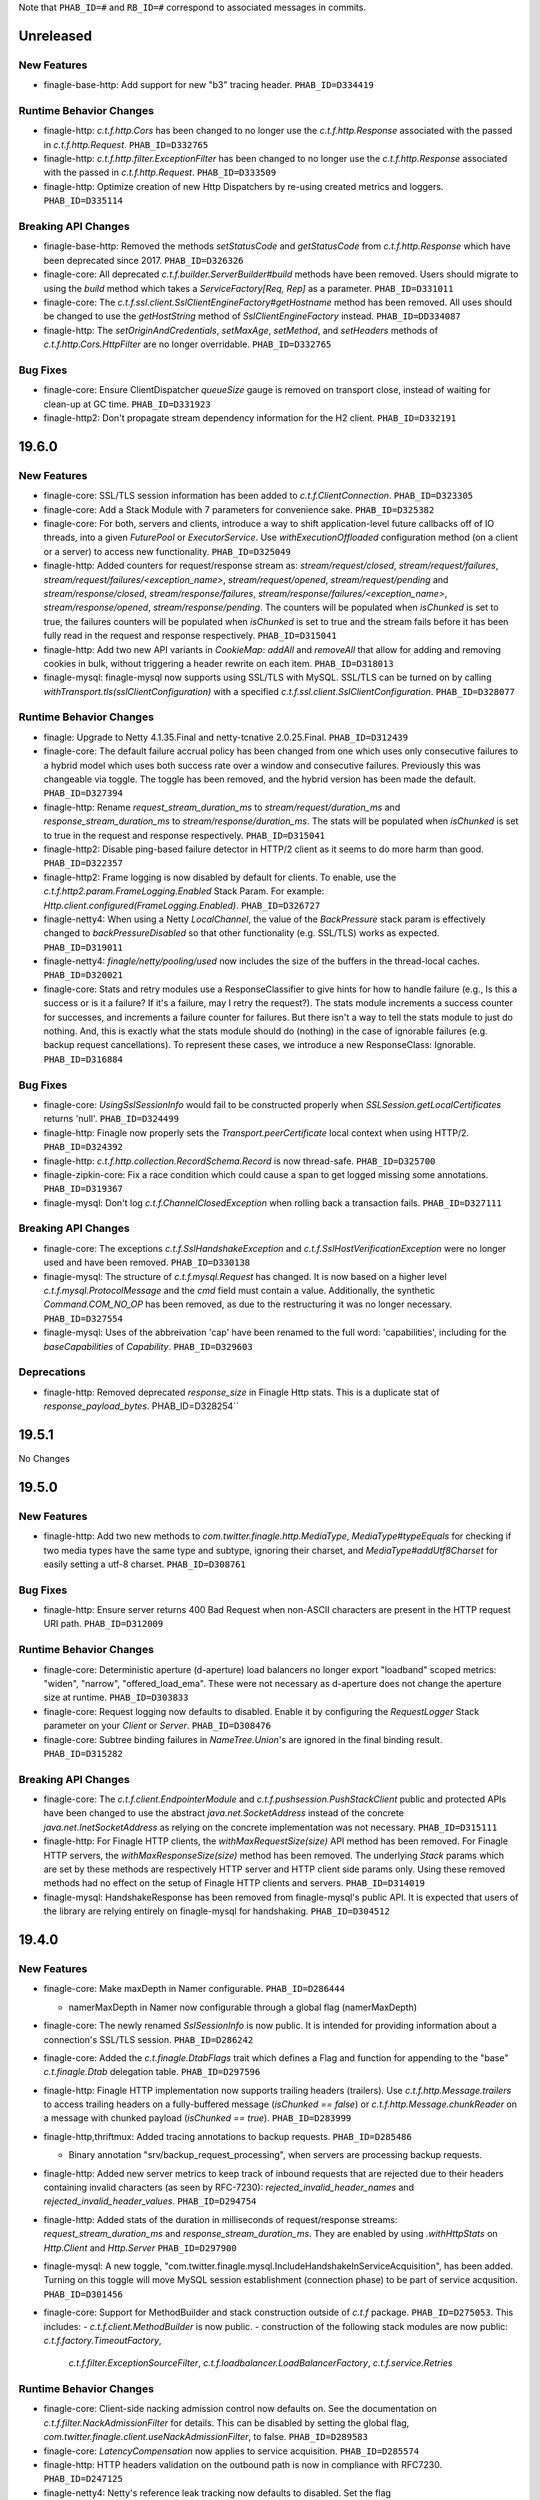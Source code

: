 .. Author notes: this file is formatted with restructured text
  (http://docutils.sourceforge.net/docs/user/rst/quickstart.html)
  as it is included in Finagle's user's guide.

Note that ``PHAB_ID=#`` and ``RB_ID=#`` correspond to associated messages in commits.

Unreleased
----------

New Features
~~~~~~~~~~~~

* finagle-base-http: Add support for new "b3" tracing header. ``PHAB_ID=D334419``

Runtime Behavior Changes
~~~~~~~~~~~~~~~~~~~~~~~~

* finagle-http: `c.t.f.http.Cors` has been changed to no longer use the `c.t.f.http.Response`
  associated with the passed in `c.t.f.http.Request`. ``PHAB_ID=D332765``

* finagle-http: `c.t.f.http.filter.ExceptionFilter` has been changed to no longer
  use the `c.t.f.http.Response` associated with the passed in `c.t.f.http.Request`.
  ``PHAB_ID=D333509``

* finagle-http: Optimize creation of new Http Dispatchers by re-using created metrics and loggers.
  ``PHAB_ID=D335114``

Breaking API Changes
~~~~~~~~~~~~~~~~~~~~

* finagle-base-http: Removed the methods `setStatusCode` and `getStatusCode` from
  `c.t.f.http.Response` which have been deprecated since 2017. ``PHAB_ID=D326326``

* finagle-core: All deprecated `c.t.f.builder.ServerBuilder#build` methods have
  been removed. Users should migrate to using the `build` method which takes a
  `ServiceFactory[Req, Rep]` as a parameter. ``PHAB_ID=D331011``

* finagle-core: The `c.t.f.ssl.client.SslClientEngineFactory#getHostname` method has been removed.
  All uses should be changed to use the `getHostString` method of `SslClientEngineFactory` instead.
  ``PHAB_ID=DD334087``

* finagle-http: The `setOriginAndCredentials`, `setMaxAge`, `setMethod`, and `setHeaders` methods
  of `c.t.f.http.Cors.HttpFilter` are no longer overridable. ``PHAB_ID=D332765``

Bug Fixes
~~~~~~~~~

* finagle-core: Ensure ClientDispatcher `queueSize` gauge is removed on transport
  close, instead of waiting for clean-up at GC time. ``PHAB_ID=D331923``

* finagle-http2: Don't propagate stream dependency information for the H2 client.
  ``PHAB_ID=D332191``

19.6.0
------

New Features
~~~~~~~~~~~~

* finagle-core: SSL/TLS session information has been added to `c.t.f.ClientConnection`.
  ``PHAB_ID=D323305``

* finagle-core: Add a Stack Module with 7 parameters for convenience sake. ``PHAB_ID=D325382``

* finagle-core: For both, servers and clients, introduce a way to shift application-level future
  callbacks off of IO threads, into a given `FuturePool` or `ExecutorService`.
  Use `withExecutionOffloaded` configuration method (on a client or a server) to access
  new functionality. ``PHAB_ID=D325049``

* finagle-http: Added counters for request/response stream as: `stream/request/closed`,
  `stream/request/failures`, `stream/request/failures/<exception_name>`, `stream/request/opened`,
  `stream/request/pending` and `stream/response/closed`, `stream/response/failures`,
  `stream/response/failures/<exception_name>`, `stream/response/opened`, `stream/response/pending`.
  The counters will be populated when `isChunked` is set to true, the failures counters will be
  populated when `isChunked` is set to true and the stream fails before it has been fully read in the
  request and response respectively.  ``PHAB_ID=D315041``

* finagle-http: Add two new API variants in `CookieMap`: `addAll` and `removeAll` that allow for
  adding and removing cookies in bulk, without triggering a header rewrite on each item.
  ``PHAB_ID=D318013``

* finagle-mysql: finagle-mysql now supports using SSL/TLS with MySQL. SSL/TLS can be turned on by
  calling `withTransport.tls(sslClientConfiguration)` with a specified
  `c.t.f.ssl.client.SslClientConfiguration`. ``PHAB_ID=D328077``

Runtime Behavior Changes
~~~~~~~~~~~~~~~~~~~~~~~~

* finagle: Upgrade to Netty 4.1.35.Final and netty-tcnative 2.0.25.Final.
  ``PHAB_ID=D312439``

* finagle-core: The default failure accrual policy has been changed from one
  which uses only consecutive failures to a hybrid model which uses both
  success rate over a window and consecutive failures. Previously this was
  changeable via toggle. The toggle has been removed, and the hybrid version
  has been made the default. ``PHAB_ID=D327394``

* finagle-http: Rename `request_stream_duration_ms` to `stream/request/duration_ms` and
  `response_stream_duration_ms` to `stream/response/duration_ms`. The stats will be
  populated when `isChunked` is set to true in the request and response respectively.
  ``PHAB_ID=D315041``

* finagle-http2: Disable ping-based failure detector in HTTP/2 client as it seems to do
  more harm than good.  ``PHAB_ID=D322357``

* finagle-http2: Frame logging is now disabled by default for clients. To enable,
  use the `c.t.f.http2.param.FrameLogging.Enabled` Stack Param. For example:
  `Http.client.configured(FrameLogging.Enabled)`. ``PHAB_ID=D326727``

* finagle-netty4: When using a Netty `LocalChannel`, the value of the `BackPressure`
  stack param is effectively changed to `backPressureDisabled` so that other functionality
  (e.g. SSL/TLS) works as expected. ``PHAB_ID=D319011``

* finagle-netty4: `finagle/netty/pooling/used` now includes the size of the buffers in the
  thread-local caches.  ``PHAB_ID=D320021``

* finagle-core: Stats and retry modules use a ResponseClassifier to give hints
  for how to handle failure (e.g., Is this a success or is it a failure? If
  it's a failure, may I retry the request?). The stats module increments a
  success counter for successes, and increments a failure counter for failures.
  But there isn't a way to tell the stats module to just do nothing. And, this
  is exactly what the stats module should do (nothing) in the case of ignorable
  failures (e.g. backup request cancellations). To represent these cases, we
  introduce a new ResponseClass: Ignorable. ``PHAB_ID=D316884``

Bug Fixes
~~~~~~~~~

* finagle-core: `UsingSslSessionInfo` would fail to be constructed properly when
  `SSLSession.getLocalCertificates` returns 'null'. ``PHAB_ID=D324499``

* finagle-http: Finagle now properly sets the `Transport.peerCertificate` local context
  when using HTTP/2. ``PHAB_ID=D324392``

* finagle-http: `c.t.f.http.collection.RecordSchema.Record` is now thread-safe.
  ``PHAB_ID=D325700``

* finagle-zipkin-core: Fix a race condition which could cause a span to get logged
  missing some annotations. ``PHAB_ID=D319367``

* finagle-mysql: Don't log `c.t.f.ChannelClosedException` when rolling back a transaction
  fails. ``PHAB_ID=D327111``

Breaking API Changes
~~~~~~~~~~~~~~~~~~~~

* finagle-core: The exceptions `c.t.f.SslHandshakeException` and
  `c.t.f.SslHostVerificationException` were no longer used and have
  been removed. ``PHAB_ID=D330138``

* finagle-mysql: The structure of `c.t.f.mysql.Request` has changed. It is now based on
  a higher level `c.t.f.mysql.ProtocolMessage` and the `cmd` field must contain a value.
  Additionally, the synthetic `Command.COM_NO_OP` has been removed, as due to the
  restructuring it was no longer necessary. ``PHAB_ID=D327554``

* finagle-mysql: Uses of the abbreivation 'cap' have been renamed to the full
  word: 'capabilities', including for the `baseCapabilities` of `Capability`.
  ``PHAB_ID=D329603``

Deprecations
~~~~~~~~~~~~

* finagle-http: Removed deprecated `response_size` in Finagle Http stats. This is a duplicate stat
  of `response_payload_bytes`. PHAB_ID=D328254``

19.5.1
------

No Changes

19.5.0
------

New Features
~~~~~~~~~~~~

* finagle-http: Add two new methods to `com.twitter.finagle.http.MediaType`,
  `MediaType#typeEquals` for checking if two media types have the same type and
  subtype, ignoring their charset, and `MediaType#addUtf8Charset` for easily
  setting a utf-8 charset.  ``PHAB_ID=D308761``

Bug Fixes
~~~~~~~~~

* finagle-http: Ensure server returns 400 Bad Request when
  non-ASCII characters are present in the HTTP request URI path. ``PHAB_ID=D312009``

Runtime Behavior Changes
~~~~~~~~~~~~~~~~~~~~~~~~

* finagle-core: Deterministic aperture (d-aperture) load balancers no longer export
  "loadband" scoped metrics: "widen", "narrow", "offered_load_ema". These were not
  necessary as d-aperture does not change the aperture size at runtime. ``PHAB_ID=D303833``

* finagle-core: Request logging now defaults to disabled. Enable it by configuring the
  `RequestLogger` Stack parameter on your `Client` or `Server`. ``PHAB_ID=D308476``

* finagle-core: Subtree binding failures in `NameTree.Union`'s are ignored in the
  final binding result. ``PHAB_ID=D315282``

Breaking API Changes
~~~~~~~~~~~~~~~~~~~~

* finagle-core: The `c.t.f.client.EndpointerModule` and `c.t.f.pushsession.PushStackClient` public
  and protected APIs have been changed to use the abstract `java.net.SocketAddress` instead of the
  concrete `java.net.InetSocketAddress` as relying on the concrete implementation was not
  necessary. ``PHAB_ID=D315111``

* finagle-http: For Finagle HTTP clients, the `withMaxRequestSize(size)` API
  method has been removed. For Finagle HTTP servers, the
  `withMaxResponseSize(size)` method has been removed. The underlying `Stack`
  params which are set by these methods are respectively HTTP server and HTTP
  client side params only. Using these removed methods had no effect on the
  setup of Finagle HTTP clients and servers. ``PHAB_ID=D314019``

* finagle-mysql: HandshakeResponse has been removed from finagle-mysql's public
  API. It is expected that users of the library are relying entirely on
  finagle-mysql for handshaking. ``PHAB_ID=D304512``

19.4.0
------

New Features
~~~~~~~~~~~~

* finagle-core: Make maxDepth in Namer configurable. ``PHAB_ID=D286444``

  - namerMaxDepth in Namer now configurable through a global flag (namerMaxDepth)

* finagle-core: The newly renamed `SslSessionInfo` is now public. It is
  intended for providing information about a connection's SSL/TLS session.
  ``PHAB_ID=D286242``

* finagle-core: Added the `c.t.finagle.DtabFlags` trait which defines a Flag and function for
  appending to the "base" `c.t.finagle.Dtab` delegation table. ``PHAB_ID=D297596``

* finagle-http: Finagle HTTP implementation now supports trailing headers (trailers). Use
  `c.t.f.http.Message.trailers` to access trailing headers on a fully-buffered message
  (`isChunked == false`) or `c.t.f.http.Message.chunkReader` on a message with chunked payload
  (`isChunked == true`).  ``PHAB_ID=D283999``

* finagle-http,thriftmux: Added tracing annotations to backup requests. ``PHAB_ID=D285486``

  - Binary annotation "srv/backup_request_processing", when servers are processing backup requests.

* finagle-http: Added new server metrics to keep track of inbound requests that are rejected due to
  their headers containing invalid characters (as seen by RFC-7230): `rejected_invalid_header_names`
  and `rejected_invalid_header_values`. ``PHAB_ID=D294754``

* finagle-http: Added stats of the duration in milliseconds of request/response streams:
  `request_stream_duration_ms` and `response_stream_duration_ms`. They are enabled by using
  `.withHttpStats` on `Http.Client` and `Http.Server`  ``PHAB_ID=D297900``

* finagle-mysql: A new toggle, "com.twitter.finagle.mysql.IncludeHandshakeInServiceAcquisition", has
  been added. Turning on this toggle will move MySQL session establishment (connection phase) to be
  part of service acqusition. ``PHAB_ID=D301456``

* finagle-core: Support for MethodBuilder and stack construction outside of `c.t.f` package.
  ``PHAB_ID=D275053``.
  This includes:
  - `c.t.f.client.MethodBuilder` is now public.
  - construction of the following stack modules are now public: `c.t.f.factory.TimeoutFactory`,
    `c.t.f.filter.ExceptionSourceFilter`, `c.t.f.loadbalancer.LoadBalancerFactory`,
    `c.t.f.service.Retries`

Runtime Behavior Changes
~~~~~~~~~~~~~~~~~~~~~~~~

* finagle-core: Client-side nacking admission control now defaults on. See the documentation
  on `c.t.f.filter.NackAdmissionFilter` for details. This can be disabled by setting the
  global flag, `com.twitter.finagle.client.useNackAdmissionFilter`, to false.
  ``PHAB_ID=D289583``

* finagle-core: `LatencyCompensation` now applies to service acquisition. ``PHAB_ID=D285574``

* finagle-http: HTTP headers validation on the outbound path is now in compliance with RFC7230.
  ``PHAB_ID=D247125``

* finagle-netty4: Netty's reference leak tracking now defaults to disabled.
  Set the flag `com.twitter.finagle.netty4.trackReferenceLeaks` to `true` to enable.
  ``PHAB_ID=D297031``

Breaking API Changes
~~~~~~~~~~~~~~~~~~~~

* finagle: Dropped a dependency on Netty 3:
 - finagle-netty3 sub-project has been removed
 - finagle-http-cookie sub-project has been removed
 - `c.t.f.http.Cookie` no longer takes Netty's `DefaultCookie` in the constructor
 ``PHAB_ID=D291221``


* finagle-core: The `peerCertificate` methods of `c.t.f.t.TransportContext` and
  `c.t.f.p.PushChannelHandle` have been replaced with the more robust
  `sslSessionInfo`. Users looking for just the functional equivalence of
  `peerCertificate` can use `sslSessionInfo.peerCertificates.headOption`.
  ``PHAB_ID=D285926``

* finagle-core: The `com.twitter.finagle.core.UseClientNackAdmissionFilter` toggle
  has been replaced by a global flag, `com.twitter.finagle.client.useNackAdmissionFilter`.
  ``PHAB_ID=D289583``

* finagle-thrift: Allow users to specify stringLengthLimit and containerLengthLimit ``PHAB_ID=D286346``
  - method parameter `readLength` in com.twitter.finagle.thrift.Protocols#binaryFactory renamed to stringLengthLimit to reflect usage
  - method parameter `containerLengthLimit` added to com.twitter.finagle.thrift.Protocols#binaryFactory

19.3.0
------

New Features
~~~~~~~~~~~~

* finagle-core: Added tracing annotations to backup requests. ``PHAB_ID=D280998``

  - Timestamped annotation "Client Backup Request Issued"
  - Timestamped annotation "Client Backup Request Won" or "Client Backup Request Lost"
  - Binary annotation "clnt/backup_request_threshold_ms", with the current value of the latency threshold, in milliseconds
  - Binary annotation "clnt/backup_request_span_id", with the span id of the backup request

Breaking API Changes
~~~~~~~~~~~~~~~~~~~~

* finagle-core: Deprecated multi-param legacy `tls` methods have been removed in
  `c.t.f.param.ServerTransportParams` and `c.t.f.builder.ServerBuilder`. Users should migrate
  to using the `tls(SslServerConfiguration)` method instead. ``PHAB_ID=D277045``

Runtime Behavior Changes
~~~~~~~~~~~~~~~~~~~~~~~~

* finagle-core: The tracing annotations from `MkJvmFilter` have been enhanced. ``PHAB_ID=D282590``

  - Timestamped annotations "GC Start" and "GC End" for each garbage collection
    event that occurred during the request.
  - Binary annotation "jvm/gc_count", with the total number of garbage collection
    events that occurred during the request.
  - Binary annotation "jvm/gc_ms", with the total milliseconds of garbage collection
    events that occurred during the request.

19.2.0
------

New Features
~~~~~~~~~~~~

* finagle-core: Added gauge `is_marked_dead` as an indicator of whether the host is marked
  as dead(1) or not(0) in `FailFastFactory`. ``PHAB_ID=D263552``

* finagle-core: `KeyCredentials.CertsAndKey` has been added as an option for
  `c.t.f.ssl.KeyCredentials` for when the certificate and certificate chain are
  contained within the same file. ``PHAB_ID=D264325``

* finagle-thriftmux: Additional information is now annotated in traces for clients
  using Scrooge generated Thrift bindings. ``PHAB_ID=D269383``, ``PHAB_ID=D270597``,
  ``PHAB_ID=D272934``.
  This includes:

  - RPC method name
  - Request serialization time, in nanoseconds
  - Request deserialization time, in nanoseconds
  - Response serialization time, in nanoseconds
  - Response deserialization time, in nanoseconds


Breaking API Changes
~~~~~~~~~~~~~~~~~~~~

* finagle-http: Removed `Http.Client.withCompressionLevel` because it wasn't doing anything.
  To migrate your client, simply remove the configuration--it had absolutely no effect.
  ``PHAB_ID=D260077``

* finagle-http: `c.t.f.dispatch.ExpiringServerDispatcher` was dead code. We removed it.
  ``PHAB_ID=D269331``

* finagle-thrift: Removed `newIface` and `newServiceIface` methods from
  `c.t.f.thrift.ThriftRichClient.MultiplexedThriftClient`, which are deprecated in November 2017.
  ``PHAB_ID=D271774``

* finagle-thrift: Removed deprecated APIs located in Thrift.scala: ``PHAB_ID=D272811``

    1. c.t.f.Thrift.Client.stats => use c.t.f.Thrift.Client.clientParam.clientStats
    2. c.t.f.Thrift.withProtocolFactory => use c.t.f.Thrift.client.withProtocolFactory
    3. c.t.f.Thrift.withClientId => use c.t.f.Thrift.client.withClientId
    4. c.t.f.Thrift.Server.serverLabel => use c.t.f.Thrift.Server.serverParam.serviceName
    5. c.t.f.Thrift.Server.serverStats => use c.t.f.Thrift.Server.serverParam.serverStats
    6. c.t.f.Thrift.Server.maxThriftBufferSize => use c.t.f.Thrift.Server.serverParam.maxThriftBufferSize

* finagle-thrift: `c.t.f.thrift.ThriftServiceIface.Filterable` is removed, use
  `c.t.f.thrift.service.Filterable` instead. ``PHAB_ID=D272427``

* finagle-thrift: `c.t.f.thrift.ThriftServiceIface` is removed, use
  `c.t.f.thrift.service.ThriftServicePerEndpoint` instead. ``PHAB_ID=D272427``

* finagle-thriftmux: Removed deprecated APIs located in ThriftMux.scala: ``PHAB_ID=D272811``

    1. c.t.f.ThriftMux.Client.stats => use c.t.f.ThriftMux.Clien.clientParam.clientStats
    2. c.t.f.ThriftMux.Server.serverLabel => use c.t.f.ThriftMux.Server.serverParam.serviceName
    3. c.t.f.ThriftMux.Server.serverStats => use c.t.f.ThriftMux.Server.serverParam.serverStats
    4. c.t.f.ThriftMux.Server.maxThriftBufferSize => use c.t.f.ThriftMux.Server.serverParam.maxThriftBufferSize

* finagle-thriftmux: `ThriftMux.Client.pushMuxer` is removed. Use `ThriftMux.Client.standardMuxer`
  instead. ``PHAB_ID=D269373``

* finagle-thriftmux: `ThriftMux.serverMuxer` is removed. Use `ThriftMux.Server.defaultMuxer`
  instead. ``PHAB_ID=D269373``

* finagle-base-http: Removed the `c.t.f.http.Statuses` java helper, which was deprecated two years
  ago in favor of using `c.t.f.http.Status` directly. ``PHAB_ID=D269224``

* finagle-base-http: Removed the `c.t.f.http.Versions` java helper, which was deprecated two years
  ago in favor of using `c.t.f.http.Version` directly. ``PHAB_ID=D269207``

* finagle-base-http: Removed the `c.t.f.http.Methods` java helper, which was deprecated two years
  ago in favor of using `c.t.f.http.Method` directly. ``PHAB_ID=D273235``

* finagle-http: `c.t.f.http.Response.Ok` was removed. Use just `Response()` or `Response.Proxy`
  if you need to mock it. ``PHAB_ID=D269737``

* finagle-core: `Drv.Aliased` and `Drv.newVose` are now private, please
  construct a `Drv` instance using `Drv.apply` or `Drv.fromWeights`.
  ``PHAB_ID=D262960``

* finagle-core: `c.t.f.BackupRequestLost` is now removed. Please use `c.t.f.Failure.ignorable`
  instead. ``PHAB_ID=D270833``

Bug Fixes
~~~~~~~~~

* finagle-http: Fix for a bug where HTTP/2 clients could retry requests that had a chunked
  body even if the request body was consumed. ``PHAB_ID=D258719``

* finagle-http: Fix for a bug where HTTP clients could assume connections are reusable, despite
  having streaming requests in flight. ``PHAB_ID=D264985``

Runtime Behavior Changes
~~~~~~~~~~~~~~~~~~~~~~~~

* finagle-core: Faster `Filters`. Removes unnecessary `Service.rescue` proxies from
  the intermediate `andThen`-ed `Filters`. Previously in rare cases you might have seen
  a raw `Exception` not wrapped in a `Future` if the `Filter` threw. These will now
  consistently be lifted into a `Future.exception`. ``PHAB_ID=D269003``

* finagle-core: MethodBuilder metrics filtering updated to now report rolled-up
  logical failures. ``PHAB_ID=D271195``

* finagle-http: Disabling Netty3 cookies in favor of Netty4 cookies. ``PHAB_ID=D262776``

* finagle-http: Removed the debug metrics `http/cookie/dropped_samesites` and
  `http/cookie/flagless_samesites`. ``PHAB_ID=D267239``

Deprecations
~~~~~~~~~~~~

* finagle-core: Multi-param legacy `tls` methods have been deprecated in
  `c.t.f.param.ServerTransportParams` and `c.t.f.builder.ServerBuilder`. Users should migrate
  to using the `tls(SslServerConfiguration)` method instead. ``PHAB_ID=D265844``

* finagle-core: `$client.withSession.maxIdleTime` is now deprecated; use
  `$client.withSessionPool.ttl` instead to set the maximum allowed duration a connection may be
  cached for.  ``PHAB_ID=D272370``

* finagle-serversets: `c.t.f.zookeeper.ZkResolver` has been deprecated in favor
  of `c.t.f.serverset2.Zk2Resolver`. ``PHAB_ID=D273608``

19.1.0
-------

New Features
~~~~~~~~~~~~

* finagle-core: `c.t.f.s.StackBasedServer` has been changed to extend the
  `c.t.f.Stack.Transformable` trait. This brings `StackBasedServer` into parity
  with `c.t.f.c.StackBasedClient`, which already extends the
  `Stack.Transformable` trait. ``PHAB_ID=D253542``

* finagle-http: HttpMuxer propagates the close signal to the underlying handlers.
  ``PHAB_ID=D254656``

* finagle-stats-core: introduce flag to allow logging metrics on service shutdown.
  ``PHAB_ID=D253590``

Breaking API Changes
~~~~~~~~~~~~~~~~~~~~

* finagle-core: The deprecated `c.t.f.b.ServerBuilder.stack` method which takes a function
  has been removed. Uses of this method should be changed to use the `c.t.f.b.ServerBuilder.stack`
  method which takes a `c.t.f.s.StackBasedServer` instead. ``PHAB_ID=D251975``

* finagle-core: The type of `c.t.f.b.ServerConfig.nilServer` has been changed from
  `Server[Req, Rep]` to `StackBasedServer[Req, Rep]`. ``PHAB_ID=D252142``

* finagle-core: The access level of the `c.t.f.b.ServerBuilder.copy` method has changed
  from protected to private. ``PHAB_ID=D252142``

* finagle-core: The bridge type `c.t.f.b.Server` has been removed. Users should
  change to use `c.t.f.ListeningServer` instead. Uses of the previously
  deprecated `Server.localAddress` should use `ListeningServer.boundAddress`
  instead. ``PHAB_ID=D254339``

* finagle-core: The deprecated `c.t.f.t.Transport.localAddress` and
  `c.t.f.t.Transport.remoteAddress` methods are now final and can no longer
  be extended. Users should migrate to the respective `c.t.f.t.TransportContext`
  methods. ``PHAB_ID=D256257``

* finagle-thrift: The `c.t.f.t.ThriftRichClient.protocolFactory` and
  `c.t.f.t.ThriftRichServer.protocolFactory` methods have been removed. Users should
  switch to using `ThriftRichClient.clientParam.protocolFactory` and
  `ThriftRichServer.serverParam.protocolFactory` instead. In addition, implementations
  of the `protocolFactory` method have been removed from the concrete `c.t.f.Thrift`
  and `c.t.f.ThriftMux` client and server. ``PHAB_ID=D256217``

Bug Fixes
~~~~~~~~~

* finagle-core: Failed writes on Linux due to a remote peer disconnecting should now
  be properly seen as a `c.t.f.ChannelClosedException` instead of a
  `c.t.f.UnknownChannelException`. ``PHAB_ID=D256007``

* finagle-http: Compression level of 0 was failing on the server-side when speaking h2c.
  Updated so that it can handle a request properly. ``PHAB_ID=D251320``

* finagle-thriftmux: A Java compatibility issue for users trying to call `withOpportunisticTls`
  on `ThriftMux` clients and servers has been fixed. ``PHAB_ID=D256027``

Runtime Behavior Changes
~~~~~~~~~~~~~~~~~~~~~~~~

* finagle-core: `ServiceFactory.const` propagates the close from the `ServiceFactory`
  to the underlying service, instead of ignoring it. ``PHAB_ID=D254656``

18.12.0
-------

New Features
~~~~~~~~~~~~

* finagle-redis: Add support for the new stream API released in Redis 5.0. ``PHAB_ID=D244329``

* finagle-core: Add Java compatibility for `c.t.f.Filter.TypeAgnostic.Identity`
  via `c.t.f.Filter.typeAgnosticIdentity()`. ``PHAB_ID=D242006``

* finagle-core: Add Java compatibility for `c.t.f.Name` through `Names`.
  ``PHAB_ID=D242084``

* finagle-core: Introduce a `StackServer.withStack` overload that
  makes modifying the existing `Stack` easier when using method chaining.
  ``PHAB_ID=D246893``

* finagle-stats: Split the implementation and `ServiceLoading` into separate modules.
  The implementation is in `finagle-stats-core`. This is backwards compatible
  for existing users of `finagle-stats` while allowing new usages built on top.
  ``PHAB_ID=D249875``

* finagle-thrift: Add `c.t.finagle.thrift.MethodMetadata` which provides a `LocalContext` Key
  for setting information about the current Thrift method and an accessor for retrieving
  the currently set value. ``PHAB_ID=D241295``

* finagle-thrift: Update `c.t.finagle.thrift.MethodMetadata` to provide an
  `asCurrent` method to set the current `c.t.finagle.thrift.MethodMetadata` in the
  `LocalContext`. ``PHAB_ID=D243625``

Breaking API Changes
~~~~~~~~~~~~~~~~~~~~

* finagle-core: The `c.t.u.Closable` trait has been removed from
  `c.t.f.t.TransportContext`, as well as the `close` and `onclose` methods. Uses of
  these methods within `TransportContext` should be changed to use the corresponding
  methods on `c.t.f.t.Transport` instead. ``PHAB_ID=D244742``

* finagle-core: The deprecated `c.t.f.t.Transport.peerCertificate` method on the `Transport` class
  (not the `Transport.peerCertificate` Finagle context) has been removed. Uses of this
  method should be changed to use `c.t.f.t.TransportContext.peerCertificate` instead.
  ``PHAB_ID=D250027``

* finagle-core: The deprecated `c.t.f.t.TransportContext.status` method has been removed
  from `TransportContext`. Uses of this method should be changed to use
  `c.t.f.t.Transport.status` instead. ``PHAB_ID=D247234``

* finagle-mysql: `c.t.f.m.Charset` has been renamed to `c.t.f.m.MysqlCharset` to resolve
  any ambiguity between it and the `Charset` `Stack` parameter. ``PHAB_ID=D240965``

* finagle-mysql: All `Stack` params (`Charset`, `Credentials`, `Database`, `FoundRows`,
  `MaxConcurrentPrepareStatements`, `UnsignedColumns`) have been moved to the
  `com.twitter.finagle.mysql.param` namespace. ``PHAB_ID=D242473``

* finagle-mysql: The deprecated `c.t.f.m.Client.apply(factory, statsReceiver)` method
  has been removed. ``PHAB_ID=D243038``

* finagle-mysql: The `c.t.f.m.Handshake` class and companion object have been made
  private. ``PHAB_ID=D244734``

* finagle-http: Rename the toggle 'c.t.f.h.UseH2CClients' to 'c.t.f.h.UseH2CClients2'.
  ``PHAB_ID=D247320``

Runtime Behavior Changes
~~~~~~~~~~~~~~~~~~~~~~~~

* finagle: Upgrade to Netty 4.1.31.Final and netty-tcnative 2.0.19.Final. ``PHAB_ID=D235402``

* finagle-base-http: The `DefaultHeaderMap` will replace `obs-fold` ( CRLF 1*(SP/HTAB) ) in
  inserted header values. ``PHAB_ID=D245928``

* finagle-core: `MethodBuilder#idempotent` and `MethodBuilder#nonIdempotent` will no longer
  clobber `MethodBuilder.withRetries.withClassifier`. ``PHAB_ID=D255275``

18.11.0
-------

New Features
~~~~~~~~~~~~

* finagle-base-http: Add `Message.httpDateFormat(millis)` to format the epoch millis into
  an RFC 7231 formatted String representation. ``PHAB_ID=D234867``

* finagle-core: Introduce a `StackClient.withStack` overload that
  makes modifying the existing `Stack` easier when using method chaining.
  ``PHAB_ID=D234739``

* finagle-mysql: Introduce `session` to be able to perform multiple operations that require
  session state on a guaranteed single connection. ``PHAB_ID=D219322``

* finagle-netty4: When using the native epoll transport, finagle now publishes the TCP window size
  and number of retransmits based on the `tcpInfo` provided by from the channel.  These stats are
  published with a debug verbosity level.  ``PHAB_ID=D218772``

* finagle-http: HTTP clients and servers now accept `fixedLengthStreamedAfter` param in their
  `withStreaming` configuration (default: 5 MB when streaming is enabled). This new parameter
  controls the limit after which Finagle will stop aggregating messages with known `Content-Length`
  (payload will be available at `.content`) and switch into a streaming mode (payload will be
  available at `.reader`). Note messages with `Transfer-Encoding: chunked` never aggregated.
  ``PHAB_ID=D236573``

* finagle-thrift: `tracing.thrift` now has an optional timestamp field for a `Span`.
  ``PHAB_ID=D242204``

* finagle-zipkin-core: A Span now encodes a timestamp of when it was created as part
  of its thrift serialization. ``PHAB_ID=D242204``


Breaking API Changes
~~~~~~~~~~~~~~~~~~~~

* finagle-http: `c.t.f.http.param.MaxChunkSize` has been removed. There is no good reason to
  configure it with anything but `Int.MaxValue` (unlimited). ``PHAB_ID=D233538``

* finagle-exp: Update `DarkTrafficFilter#handleFailedInvocation` to accept the request type
  for more fidelity in handling the failure. ``PHAB_ID=D237484``

Runtime Behavior Changes
~~~~~~~~~~~~~~~~~~~~~~~~

* finagle-http: Unset `maxChunkSize` limit in Netty HTTP codecs. Now both clients and servers
  emit all available data as a single chunk so we can put it into use quicker.
  ``PHAB_ID=D233538``

* finagle-http: Streaming clients (`withStreaming(true)`) now aggregate inbound messages with known
  `Content-Length` if their payloads are less than 5mb (8k before). Use `withStreaming(true, 32.kb)`
  to override it with a different value. ``PHAB_ID=D234882``

* finagle-http2: HTTP/2 servers perform a more graceful shutdown where an initial
  GOAWAY is sent with the maximum possible stream id and waits for either the client
  to hang up or for the close deadline, at which time a second GOAWAY is sent with
  the true last processed stream and the connection is then closed.
  ``PHAB_ID=D206683``

Deprecations
~~~~~~~~~~~~

* finagle-core: Deprecate
  `EndpointerStackClient.transformed(Stack[ServiceFactory[Req, Rep]] => Stack[ServiceFactory[Req, Rep]])`
  in favor of the `withStack` variant. ``PHAB_ID=D234739``

18.10.0
-------

Deprecations
~~~~~~~~~~~~

* finagle-core: Deprecation warnings have been removed from the 'status', 'onClose',
  and 'close' methods on `c.t.f.t.Transport`, and added to the corresponding methods
  on `c.t.f.t.TransportContext`. ``PHAB_ID=D221528``

Runtime Behavior Changes
~~~~~~~~~~~~~~~~~~~~~~~~

* finagle-netty3: Implementations for 'status', 'onClose', and 'close' methods have
  been moved from `c.t.f.n.t.ChannelTransportContext` to `c.t.f.n.t.ChannelTransport`.
  ``PHAB_ID=D221528``

18.9.1
------

Breaking API Changes
~~~~~~~~~~~~~~~~~~~~

* finagle-base-http: `DefaultHeaderMap` now validates HTTP Header names and
  values in `add` and `set`. `addUnsafe` and `setUnsafe` have been created to
  allow adding and setting headers without validation. ``PHAB_ID=D217035``

* finagle-core: Remove slow host detection from `ThresholdFailureDetector`.
  ``PHAB_ID=D210015``

Runtime Behavior Changes
~~~~~~~~~~~~~~~~~~~~~~~~

* finagle-core: When Finagle would exhaust a retry budget with an exception that was
  not a `FailureFlags`, previously it would wrap that exception with a non-retryable
  failure. This lead to surprising behavior for users. Those exceptions will no longer
  be wrapped. ``PHAB_ID=D216281``

* finagle-http: The finagle HTTP clients and servers now consider a `Retry-After: 0`
  header to be a retryable nack. Servers will set this header when the response is
  a retryable failure, and clients will interpret responses with this header as a
  `Failure.RetryableNackFailure`. ``PHAB_ID=D216539``

18.9.0
------

New Features
~~~~~~~~~~~~

* finagle-core: `c.t.f.FailureFlags` is now a public API. This is Finagle's
  API for attaching metadata to an exception. As an example this is used to
  check if an exception is known to be safe to retry. Java compatibility has
  also been added. ``PHAB_ID=D202374``

* finagle-core: Introducing StackTransformer, a consistent mechanism for
  accessing and transforming the default ServerStack. ``PHAB_ID=D207980``

* finagle-netty4: Allow sockets to be configured with the [SO_REUSEPORT](https://lwn.net/Articles/542629/) option
  when using native epoll, which allows multiple processes to bind and accept connections
  from the same port. ``PHAB_ID=D205535``

Breaking API Changes
~~~~~~~~~~~~~~~~~~~~

* finagle: `c.t.io.Reader` and `c.t.io.Writer` are now abstracted over the type
  they produce/consume (`Reader[A]` and `Writer[A]`) and are no longer fixed to `Buf`.
  ``PHAB_ID=D195638``

* finagle-core: `Address.hashOrdering` now takes a seed parameter and
  `PeerCoordinate.setCoordinate` does not take a `peerOffset` any longer.
  ``PHAB_ID=D199545``

* finagle-core: Removed deprecated members `c.t.f.Failure.{Interrupted, Ignorable, DeadlineExceeded,
  Rejected, NonRetryable, flagsOf}`. ``PHAB_ID=D199361``

* finagle-core: SingletonPool now takes an additional parameter which indicates if interrupts
  should propagate to the underlying resource. ``PHAB_ID=D205433``

* finagle-core: Remove `TimeoutFactory.Role` in favor of passing a role to the `module` function.
  Since this module is a re-used within the client stack, it needs unique identifiers for each
  distinct module. ``PHAB_ID=D204647``

* finagle-core: the valid range for the argument to `WindowedPercentileHistogram.percentile`
  is now [0.0..1.0], e.g., 0.95 means 95th percentile. ``PHAB_ID=D198915``

* finagle-mux: The old pull-based mux implementations have been removed. ``PHAB_ID=D208737``

* finagle-netty3: The type of context of a `ChannelTransport` has been changed from a
  `LegacyContext` to a `ChannelTransportContext`. ``PHAB_ID=D205473``

* finagle-netty4: The type of context of a `ChannelTransport` has been changed from a
  `Netty4Context` to a `ChannelTransportContext`. ``PHAB_ID=D205794``

* finagle-netty4: `c.t.f.netty4.param.useUnpoolledByteBufAllocator` flag has been removed. There is
  no good reason to opt-out of a more efficient, pooled allocator. ``PHAB_ID=D212097``

* finagle-thrift: `DeserializeCtx` became `ClientDeserializeCtx` for client side response
  classification, add `ServerDeserializeCtx` to handle server side response classification.
  ``PHAB_ID=D196032``

* finagle-serversets: `ZkMetadata.shardHashOrdering` now takes a seed parameter.
  ``PHAB_ID=D199545``

Bug Fixes
~~~~~~~~~

* finagle-thrift: Thrift clients created via `.servicePerEndpoint` now propagate exceptions
  appropriately when the method return type is void. ``PHAB_ID=D200690``

* finagle-thrift, finagle-thriftmux: Response classification is enabled in server side.
  ``PHAB_ID=D196032``

Runtime Behavior Changes
~~~~~~~~~~~~~~~~~~~~~~~~

* finagle-memcached: A Memcached client (`c.t.f.Memcached.Client`) is now backed by a more efficient,
  push-based implementation. ``PHAB_ID=D208047``

* finagle-netty4: Finagle's Netty 4 implementation now defaults to use Linux's native epoll
  transport, when available. Run with `-com.twitter.finagle.netty4.useNativeEpoll=false` to opt out.
  ``PHAB_ID=D208088``

18.8.0
------

New Features
~~~~~~~~~~~~

* finagle-core: Introducing the new `c.t.f.tracing.Tracing` API for more efficient tracing
  (dramatically reduces the number of context lookups; see scaladoc for `c.t.f.tracing.Trace`).
  ``PHAB_ID=D190670``

* finagle-core: `c.t.f.tracing.Trace` facade API now provides forwarding `record` methods for
  all kinds of annotations and is a preffered way of recording traces. ``PHAB_ID=D192598``

* finagle-thriftmux: Promote the push-based ThriftMux implementation out of experimental
  status.``PHAB_ID=D189187``

Breaking API Changes
~~~~~~~~~~~~~~~~~~~~

* finagle-base-http: `c.t.f.http.cookie.exp.supportSameSiteCodec` has been moved out of the
  exp package to `c.t.f.http.cookie.supportSameSiteCodec`. ``PHAB_ID=D196517``

* finagle-core: Parameter-less annotation classes (`c.t.f.tracing.Annotation`) have been
  promoted to objects for efficiency reasons.  ``PHAB_ID=D192598``

* finagle-core: `c.t.f.tracing.Trace.record(Record)` now accepts the record argument by
  value (previously by name). ``PHAB_ID=D193300``

* finagle-core: `c.t.f.Failure.{Restartable, Interrupted, Ignorable, DeadlineExceeded,
  Wrapped, Rejected, NonRetryable}` are deprecated in favor of the `c.t.f.FailureFlags`
  analogs. ``PHAB_ID=D195647``

* finagle-core: `c.t.f.Leaf` and `c.t.f.Node` are now private; use `Stack.leaf` and
  `Stack.node` instead. ``PHAB_ID=D195924``

* finagle-core: Marked `transform` in `com.twitter.finagle.Stack` as protected. It is too
  powerful and unnecessary for users, and should be for implementor use only. ``PHAB_ID=D195938``

* finagle-mysql: `c.t.f.mysql.CanBeParameter`'s implicit conversions `timestampCanBeParameter`,
  `sqlDateCanBeParameter`, and `javaDateCanBeParameter` have been consolidated into a single
  implicit, `dateCanBeParameter`. ``PHAB_ID=D195351``

Bug Fixes
~~~~~~~~~

* finagle-http2: Fixed a race condition caused by c.t.f.http.transport.StreamTransports being
  closed, but that status not being reflected right away, causing a second request to fail.
  ``PHAB_ID=D198198``

Runtime Behavior Changes
~~~~~~~~~~~~~~~~~~~~~~~~

* finagle-core: `c.t.f.tracing.Trace` API is no longer guarding `Trace.record` calls behind
  `Trace.isActivelyTracing`. Add `Trace.isActivelyTracing` guards on the call sites if
  materializing tracing annotations is a performance concern.  ``PHAB_ID=D193300``

* finagle-mysql: Clients will now issue a ROLLBACK each time a service is checked back
  into the connection pool. This can be disabled via `Mysql.Client.withNoRollback`.
  ``PHAB_ID=D196673``

* finagle-thriftmux: The push-based server muxer is now the default. In both synthetic tests
  and production it has shown signifcant performance benefits and is simpler to maintain.
  ``PHAB_ID=D193630``

* finagle-mysql: Remove deprecated `TimestampValue.apply(Timestamp)` and
  `TimestampValue.unapply(value)` methods. Use `TimestampValue.apply(TimeZone, TimeZone)`
  instead. ``PHAB_ID=D182920``

Deprecations
~~~~~~~~~~~~

* finagle-mux: The pull based mux implementation, c.t.f.Mux, has been deprecated in favor of
  the push-based mux implementation, c.t.f.pushsession.MuxPush. ``PHAB_ID=D193630``

18.7.0
------

New Features
~~~~~~~~~~~~

* finagle-core: Promote the push-based API's out of experimental. For protocols that
  have eager read paths, for example multiplexed protocols and non-streaming clients,
  a push-based protocol implementation can provide significant performance benefits
  by avoiding the impedance mismatch between the underlying Netty framework and the
  pull-based Transport model. ``PHAB_ID=D189187``

* finagle-core: There is now an implicit instance for Finagle's default timer:
  `DefaultTimer.Implicit`. ``PHAB_ID=D185896``

* finagle-core: Introduce new command-line flag `c.t.f.tracing.enabled` to entirely
  disable/enable tracing for a given process (default: `true`).  ``PHAB_ID=D186557``

* finagle-mux: Promote the push-based Mux implementation out of experimental status.
  ``PHAB_ID=D189187``

* finagle-mysql: `com.twitter.util.Time` can now be used with
  `PreparedStatement`s without converting the `ctu.Time` to a `java.sql.Timestamp`.
  ``PHAB_ID=D182973``

* finagle-stats: Adds a lint rule to detect when metrics with colliding names are used.
  ``PHAB_ID=D183494``

* finagle-core: Client side `NackAdmissionFilter` can now be configured more easily by
  calling `$client.withAdmissionControl.nackAdmissionControl(window, threshold)`.
  ``PHAB_ID=D188877``

* finagle-thrift: Trait c.t.scrooge.ThriftService is now c.t.finagle.thrift.ThriftService.
  Scrooge generated service objects now all inherit from c.t.finagle.thrift.GeneratedThriftService.
  ``PHAB_ID=D180341``

Breaking API Changes
~~~~~~~~~~~~~~~~~~~~

* finagle-core: `c.t.f.dispatch.ClientDispatcher.wrapWriteException` has been turned from a
  partial function instance into a static total function. ``PHAB_ID=D189639``

* finagle-mux: `ClientDiscardedRequestException` now extends `FailureFlags` and is no longer
  a case class. ``PHAB_ID=D183456``

Bug Fixes
~~~~~~~~~

* finagle-core: `c.t.f.filter.NackAdmissionFilter` is now aware of `FailureFlags` encoded
  failures. ``PHAB_ID=D193390``

* finagle-mux: Mux's server dispatcher is now aware of `FailureFlags` encoded failures.
  ``PHAB_ID=D193456``

Runtime Behavior Changes
~~~~~~~~~~~~~~~~~~~~~~~~

* finagle-core: Server-side rejections from `c.t.f.filter.RequestSempahoreFilter.module` are now
  captured by `c.t.f.service.StatsFilter`. They will roll up under "/failures",
  "/failures/rejected", and "/failures/restartable" in stats. ``PHAB_ID=D187127``

* finagle-core: `c.t.f.tracing.Trace.tracers` now returns only distinct tracers stored in
  the local context (returned all tracers before).  ``PHAB_ID=D188389``

* finagle-http: HTTP param decoding is no longer truncated to 1024 params.
  ``PHAB_ID=D190113``

* finagle-mux: When mux propagates an interrupt started by `BackupRequestFilter` over the
  network, the `FailureFlags.Ignorable` status is propagated with it.  ``PHAB_ID=D183456``

18.6.0
------

Runtime Behavior Changes
~~~~~~~~~~~~~~~~~~~~~~~~

* finagle-core: By default, the deterministic aperture load balancer doesn't expand
  based on the loadband. This is because the loadband is influenced by a degree of
  randomness, and this breaks the deterministic part of deterministic aperture and
  can lead to aggressive banding on backends. ``PHAB_ID=D180922``

* finagle-http2: Unprocessed streams are retryable in case of GOAWAY.
  ``PHAB_ID=D174401``

New Features
~~~~~~~~~~~~

* finagle-core: Add `PropagateDeadlines` `Stack.Param` to `TimeoutFilter` for
  disabling propagation of deadlines to outbound requests.
  ``PHAB_ID=D168405``

* finagle-core: Add `toString` implementations to `c.t.finagle.Service` and
  `c.t.finagle.Filter`. Update in `Filter#andThen` composition to expose a
  useful `toString` for composed Filters and a composed Service (a Filter chain
  with a terminal Service or ServiceFactory).

  The default implementation for `Filter` and `Service` is `getClass.getName`. When
  composing filters, the `andThen` composition method correctly tracks the composed
  parts to produce a useful `toString`, e.g.,

.. code-block:: scala

  package com.foo

  import com.twitter.finagle.{Filter, Service}
  import com.twitter.util.Future

  class MyFilter1 extends Filter[Int, Int, Int, Int] {
     def apply(request: Int, service: Service[Int, Int]): Future[Int] = ???
  }

.. code-block:: scala

  package com.foo

  import com.twitter.finagle.{Filter, Service}
  import com.twitter.util.Future

  class MyFilter2 extends Filter[Int, Int, Int, Int] {
    def apply(request: Int, service: Service[Int, Int]): Future[Int] = ???
  }

.. code-block:: scala

  val filters = (new MyFilter1).andThen(new MyFilter2)

`filters.toString` would emit the String "com.foo.MyFilter1.andThen(com.foo.MyFilter2)"

If a Service (or ServiceFactory) were then added:

.. code-block:: scala

  import com.twitter.finagle.{Filter, Service}
  import com.twitter.finagle.service.ConstantService
  import com.twitter.util.Future

  ...

  val svc: Service[Int, Int] = filters.andThen(new ConstantService[Int, Int](Future.value(2)))

Then, `svc.toString` would thus return the String:
"com.foo.MyFilter1.andThen(com.foo.MyFilter2).andThen(com.twitter.finagle.service.ConstantService(ConstFuture(2)))"

Filter implementations are permitted to override their `toString` implementations which would
replace the default of `getClass.getName`. ``PHAB_ID=D172526``

* finagle-core: Make `Filter.TypeAgnostic` an abstract class for Java usability.
  ``PHAB_ID=D172716``

* finagle-core: `c.t.f.filter.NackAdmissionFilter` is now public. ``PHAB_ID=D177322``

* finagle-core: Extended `c.t.f.ssl.KeyCredentials` and `c.t.f.ssl.TrustCredentials` to work
  with `javax.net.ssl.KeyManagerFactory` and `javax.net.ssl.TrustManagerFactory` respectively.
  ``PHAB_ID=D177484``

Breaking API Changes
~~~~~~~~~~~~~~~~~~~~

* finagle-core: Rename `DeadlineFilter.Param(maxRejectFraction)` to
  `DeadlineFilter.MaxRejectFraction(maxRejectFraction)` to reduce confusion
  when adding additional params.
  ``PHAB_ID=D172402``


Bug Fixes
~~~~~~~~~

* finagle-http2: `StreamTransportFactory` now marks itself as dead/closed when it runs out of
  HTTP/2 stream IDs instead of stalling. This allows the connection to be closed/reestablished in
  accordance with the spec ``PHAB_ID=D175898``

* finagle-netty4: `SslServerSessionVerifier` is now supplied with the proper peer address
  rather than `Address.failing`. ``PHAB_ID=D168334``

* finagle-thrift/thriftmux: Disabled client side per-endpoint stats by default for client
  ServicePerEndpoint. It can be set via `c.t.f.thrift.RichClientParam` or a `with`-method
  as `Thrift{Mux}.client.withPerEndpointStats`. ``PHAB_ID=D169427``

* finagle-netty4: Avoid NoClassDefFoundError if netty-transport-native-epoll is not available
  on the classpath.

18.5.0
------

New Features
~~~~~~~~~~~~

* finagle-base-http: Added ability to add SameSite attribute to Cookies to
  comply with https://tools.ietf.org/html/draft-west-first-party-cookies-07.
  The attribute may be set in the constructor via the `c.t.f.http.Cookie`
  `sameSite` param or via the `c.t.f.http.Cookie.sameSite` method. ``PHAB_ID=D157942``

  - Pass `SameSite.Lax` to the `Cookie` to add the "Lax" attribute.
  - Pass `SameSite.Strict` to the `Cookie` to add the "Strict" attribute.

* finagle-base-http: Introduced an API to extract query string params from a
  `c.t.f.http.Request`, `c.t.f.http.Uri.fromRequest` and `c.t.f.http.Uri#params`.
  ``PHAB_ID=D160298``

* finagle-mysql: Added APIs to `Row` which simplify the common access pattern.
  For example, `Row.stringOrNull(columnName: String): String` and
  `Row.getString(columnName: String): Option[String]`.
  ``PHAB_ID=D156926``, ``PHAB_ID=D157360``

* finagle-mysql: Added `read` and `modify` APIs to `c.t.f.mysql.Client` and
  `c.t.f.mysql.PreparedStatement` for that return the specific type of
  `Result` for those operations, `ResultSet` and `OK` respectively.
  ``PHAB_ID=D160215``

* finagle-serversets: Zk2Session's AsyncSemaphore which controls the maximum
  concurrent Zk operations is configurable (GlobalFlag c.t.f.serverset2.zkConcurrentOperations).
  ```PHAB_ID=D157709```

* finagle-mysql: Address `CursoredStatement` usability from Java via
  `CursoredStatement.asJava()`. Through this, you can use the API with
  varargs and Java 8 lambdas. ``PHAB_ID=D158399``

* finagle-toggle: Improved Java compatibility for `ToggleMap` and `Toggle`. ``PHAB_ID=D164489``

* finagle-toggle: `StandardToggleMap.apply` and `StandardToggleMap.registeredLibraries` now
  use `ToggleMap.Mutable` to better support mutating the underlying mutable `ToggleMap`.
  ``PHAB_ID=D167046``

Breaking API Changes
~~~~~~~~~~~~~~~~~~~~

* finagle-mux: With the introduction of the push-based mux client, we've
  removed the need for the optimized `c.t.f.Mux.Netty4RefCountingControl`
  MuxImpl, which has been removed. ``PHAB_ID=D141010``

* finagle-mysql: `c.t.f.mysql.Client.ping` now returns a `Future[Unit]`
  instead of the broad `Future[Result]` ADT. ``PHAB_ID=D160215``

* finagle-toggle: Changed `ToggleMap.Mutable` from a trait to an abstract class, and
  `ToggleMap.Proxy` no longer extends `ToggleMap`, but now has a self-type that conforms to
  `ToggleMap` instead. ``PHAB_ID=D164489``

Runtime Behavior Changes
~~~~~~~~~~~~~~~~~~~~~~~~

* finagle-core: Add `c.t.f.SslException` to better model exceptions related to SSL/TLS.
  The `c.t.f.ChannelException.apply` method will now wrap `javax.net.ssl.SSLException`s in
  `c.t.f.SslException`. ``PHAB_ID=D158344``

* finagle-core: MethodBuilder metrics now include failures.
  ``PHAB_ID=D167589``, ``PHAB_ID=D168095``

* finagle-http: ServerAdmissionControl is circumvented for HTTP requests that have
  a body unless the request contains the header 'finagle-http-retryable-request' since
  it cannot be known whether the client can actually retry them, potentially resulting
  in depressed success rates during periods of throttling. ``PHAB_ID=D134209``

* finagle-http2: Clients and servers no longer attempt a cleartext upgrade if the
  first request of the HTTP/1.1 session has a body. ``PHAB_ID=D153986``

* finagle-thriftmux: The push-based client muxer is now the default muxer implementation.
  The push-based muxer has better performance and a simpler architecture. ``PHAB_ID=D158134``

* finagle-toggle: `ToggleMap.Proxy#underlying` is now public, and `ToggleMap.Proxy`
  participates in `ToggleMap.components`. ``PHAB_ID=D167046``

Bug Fixes
~~~~~~~~~

* finagle-base-http: Concurrent modification of the `c.t.f.http.DefaultHeaderMap` could
  result in an infinite loop due to HashMap corruption. Access is now synchronized to avoid
  the infinite loop. ``PHAB_ID=D159250``

* finagle-core: `FailureFlags` that have their flags set modified will now
  retain the original stack trace, suppressed Throwables, and cause when possible.
  ``PHAB_ID=D160402``

* finagle-memcached: Added the missing support for partial success for the batch
  operations in the new PartitioningService based Memcached client. ``PHAB_ID=D161249``

* finagle-thrift: Removed copied libthrift files. ``PHAB_ID=D165455``

* finagle-thrift/thriftmux: Server side per-endpoint statsFilter by default is disabled now.
  It can be set via `c.t.f.thrift.RichServerParam` or a `with`-method as
  `Thrift{Mux}.server.withPerEndpointStats`. ``PHAB_ID=D167433``

18.4.0
------

New Features
~~~~~~~~~~~~

* finagle-core: `c.t.f.filter.NackAdmissionFilter` can now be disabled via a `with`-method.
  `$Protocol.client.withAdmissionControl.noNackAdmissionControl` ``PHAB_ID=D146873``

* finagle-mysql: Exceptions now include the SQL that was being executed when possible.
  ``PHAB_ID=D150503``

* finagle-mysql: Address `PreparedStatement` usability from Java via
  `PreparedStatement.asJava()`. Through this, you can use the API with
  varargs and Java 8 lambdas. ``PHAB_ID=D156755``

* finagle-mysql: Added support for `Option`\s to `Parameter` implicits. This
  allows for the natural representation of nullable columns with an `Option`
  where a `None` is treated as a `null`. ``PHAB_ID=D156186``

* finagle-netty4: Add 'tls/connections' gauge for Finagle on Netty 4 which tracks the number
  of open SSL/TLS connections per Finagle client or server.
  ``PHAB_ID=D144184``

* finagle-redis: Support has been added for a number of new cluster commands
  introduced in Redis 3.0.0. ``PHAB_ID=D152186``

Bug Fixes
~~~~~~~~~

* finagle-mysql: Fix handling of interrupts during transactions. ``PHAB_ID=D154441``

Breaking API Changes
~~~~~~~~~~~~~~~~~~~~

* finagle-core: `c.t.f.ssl.client.HostnameVerifier` has been removed since it was using
  `sun.security.util.HostnameChecker` which is no longer accessible in JDK 9.
  ``PHAB_ID=D144149``

* finagle-thrift: Upgraded libthrift to 0.10.0, `c.t.f.thrift.Protocols.TFinagleBinaryProtocol`
  constructor now takes `stringLengthLimit` and `containerLengthLimit`, `NO_LENGTH_LIMIT` value
  changed from 0 to -1. ``PHAB_ID=D124620``

* finagle-thrift: Move "stateless" methods in `c.t.finagle.thrift.ThriftRichClient`
  to `c.t.finagle.thrift.ThriftClient`. Then mix the `ThriftClient` trait into the
  ThriftMux and Thrift Client companions to make it clearer that these stateless methods
  are not affected by the changing state of the configured client instance but are instead
  simply utility methods which convert or wrap the incoming argument. ``PHAB_ID=D143185``

* finagle-base-http: Removed deprecated `c.t.f.Cookie.value_=`; use `c.t.f.Cookie.value`
  instead. ``PHAB_ID=D148266``

* finagle-base-http: Removed deprecated `c.t.f.Cookie.domain_=`; use `c.t.f.Cookie.domain`
  instead. ``PHAB_ID=D148266``

* finagle-base-http: Removed deprecated `c.t.f.Cookie.path_=`; use `c.t.f.Cookie.path`
  instead. ``PHAB_ID=D148266``

Runtime Behavior Changes
~~~~~~~~~~~~~~~~~~~~~~~~

* finagle-core: Add minimum request threshold for `successRateWithinDuration` failure accrual.
  ``PHAB_ID=D154129``

* finagle-core: `c.t.f.filter.NackAdmissionFilter` no longer takes effect when
  the client's request rate is too low to accurately update the EMA value or
  drop requests. ``PHAB_ID=D143996``

* finagle-core: SSL/TLS client hostname verification is no longer performed by
  `c.t.f.ssl.client.HostnameVerifier`. The same underlying library
  `sun.security.util.HostnameChecker` is used to perform the hostname verification.
  However it now occurs before the SSL/TLS handshake has been completed, and the
  exception on failure has changes from a `c.t.f.SslHostVerificationException` to a
  `javax.net.ssl.CertificateException`. ``PHAB_ID=D144149``

* finagle-core: Closing `c.t.f.NullServer` is now a no-op. ``PHAB_ID=D156098``

* finagle-netty4: Netty ByteBuf leak tracking is enabled by default. ``PHAB_ID=D152828``

Deprecations
~~~~~~~~~~~~

* finagle-thrift: System property "-Dorg.apache.thrift.readLength" is deprecated. Use
  constructors to set read length limit for TBinaryProtocol.Factory and TCompactProtocol.Factory.
  ``PHAB_ID=D124620``

18.3.0
------

New Features
~~~~~~~~~~~~

* finagle-core: `c.t.f.client.BackupRequestFilter.filterService` for wrapping raw services in a
  `c.t.f.client.BackupRequestFilter` is now public. ``PHAB_ID=D135484``

* finagle-core: Introduce `c.t.f.Stacks.EMPTY_PARAMS` for getting an empty Param map from
  Java, and `c.t.f.Stack.Params.plus` for easily adding Params to a Param map from Java.
  ``PHAB_ID=D139660``

Bug Fixes
~~~~~~~~~

* finagle-core: `c.t.f.liveness.FailureAccrualFactory` takes no action on `c.t.f.Failure.Ignorable`
  responses. ``PHAB_ID=D135435``

* finagle-core: `c.t.f.pool.WatermarkPool` is resilient to multiple closes on a service instance.
  ``PHAB_ID=D137198``

* finagle-core: `c.t.f.pool.CachingPool` service wrapper instances are resilient to multiple closes.
  ``PHAB_ID=D136781``

* finagle-core: Requeue module now closes sessions it prevented from propagating up the stack.
  ``PHAB_ID=D142457``

* finagle-base-http: `c.t.f.http.Netty4CookieCodec.encode` now wraps Cookie values that would
  be wrapped in `c.t.f.http.Netty3CookieCodec.encode`. ``PHAB_ID=D134566``

* finagle-base-http: `c.t.f.http.Cookie.maxAge` returns `c.t.f.http.Cookie.DefaultMaxAge`
  (instead of null) if maxAge has been set to null or None in the copy constructor
  ``PHAB_ID=D138393``.

* finagle-http: The HTTP client will not attempt to retry nacked requests with streaming
  bodies since it is likely that at least part of the body was already consumed and therefore
  it isn't safe to retry. ``PHAB_ID=D136053``

Breaking API Changes
~~~~~~~~~~~~~~~~~~~~

* finagle-base-http: Removed `c.t.f.http.Cookie.comment_`, `c.t.f.http.Cookie.comment_=`,
  `c.t.f.http.Cookie.commentUrl_`, and `c.t.f.http.Cookie.commentUrl_=`. `comment` and `commentUrl`
  per RFC-6265. ``PHAB_ID=D137538``

* finagle-base-http: Removed deprecated `c.t.f.http.Cookie.isDiscard` and
  `c.t.f.http.Cookie.isDiscard_=`, per RFC-6265. ``PHAB_ID=D138109``

* finagle-base-http: Removed deprecated `c.t.f.http.Cookie.ports` and
  `c.t.f.http.Cookie.ports_=`, per RFC-6265. ``PHAB_ID=D139243``

* finagle-base-http: `c.t.f.http.RequestBuilder` has been moved to the finagle-http target
  and the implicit evidence, `RequestConfig.Yes` has been renamed to `RequestBuilder.Valid`.
  ``PHAB_ID=D122227``

* finagle-base-http: Removed deprecated `c.t.f.Cookie.isSecure`; use `c.t.f.Cookie.secure`
  instead. Removed deprecated `c.t.f.Cookie.isSecure_=`. ``PHAB_ID=D140435``

* finagle-base-http: Removed deprecated `c.t.f.http.Cookie.version` and
  `c.t.f.http.Cookie.version_=`, per RFC-6265. ``PHAB_ID=D142672``

* finagle-base-http: Removed deprecated `c.t.f.Cookie.httpOnly_=`; use `c.t.f.Cookie.httpOnly`
  instead. ``PHAB_ID=D143177``

* finagle-base-http: Removed deprecated `c.t.f.Cookie.maxAge_=`; use `c.t.f.Cookie.maxAge`
  instead. ``PHAB_ID=D143177``

* finagle-core: `c.t.f.pool.WatermarkPool` was finalized. ``PHAB_ID=D137198``

* finagle-core: `c.t.finagle.ssl.Ssl` and related classes have been
  removed. They were replaced as the primary way of using SSL/TLS
  within Finagle in release 6.44.0 (April 2017). Please migrate to using
  `c.t.f.ssl.client.SslClientEngineFactory` or
  `c.t.f.ssl.server.SslServerEngineFactory` instead. ``PHAB_ID=D135908``

* finagle-core: Removed `newSslEngine` and `newFinagleSslEngine` from
  `ServerBuilder`. Please implement a class which extends
  `c.t.f.ssl.server.SslServerEngineFactory` with the previously passed in
  function used as the implementation of the `apply` method. Then use the
  created engine factory with one of the `tls` methods instead.
  ``PHAB_ID=D135908``

* finagle-core: The deprecated `c.t.f.loadbalancer.DefaultBalancerFactory` has been removed.
  ``PHAB_ID=D139814``

* finagle-exp: The deprecated `c.t.f.exp.BackupRequestFilter` has been removed. Please use
  `c.t.f.client.BackupRequestFilter` instead. ``PHAB_ID=D143333``

* finagle-http: Removed the `c.t.f.Http.Netty3Impl`. Netty4 is now the only
  underlying HTTP implementation available. ``PHAB_ID=D136705``

* finagle-zipkin-scribe: Renamed the finagle-zipkin module to finagle-zipkin-scribe, to
  better advertise that this is just the scribe implementation, instead of the default.
  ``PHAB_ID=D141940``

18.2.0
------

New Features
~~~~~~~~~~~~

* finagle-core: Add orElse to allow composition of `FailureAccrualPolicy`s.
  ``PHAB_ID=D131156``

* finagle-core: `c.t.f.http.MethodBuilder` now exposes a method `newService` without a
  `methodName` to create a client. `c.t.f.thriftmux.MethodBuilder` now exposes a
  method `servicePerEndpoint` without a `methodName` to create a client. ``PHAB_ID=D131809``

* finagle-thriftmux: Expose the underlying configured client `label` in the
  `c.t.finagle.thriftmux.MethodBuilder`. ``PHAB_ID=D129109``

Bug Fixes
~~~~~~~~~

* finagle-http2: http2 servers no longer leak ping bodies. ``PHAB_ID=D130503``

Deprecations
~~~~~~~~~~~~

* finagle-core: `c.t.finagle.ssl.Ssl` and related classes have been
  deprecated. They were replaced as the primary way of using SSL/TLS
  within Finagle in release 6.44.0 (April 2017). Please migrate to using
  `c.t.f.ssl.client.SslClientEngineFactory` or
  `c.t.f.ssl.server.SslServerEngineFactory` instead. ``PHAB_ID=D129692``

Breaking API Changes
~~~~~~~~~~~~~~~~~~~~

* finagle-base-http: `c.t.f.h.codec.HttpCodec` has been moved to the `finagle-http`
  project. ``PHAB_ID=D116364``

* finagle base-http: `c.t.f.h.Request.multipart` has been removed.
  Use `c.t.f.h.exp.MultipartDecoder` instead. ``PHAB_ID=D129158``

* finagle-http: Split the toggle 'c.t.f.h.UseH2C' into a client-side toggle and a
  server-side toggle, named 'c.t.f.h.UseH2CClients', and 'c.t.f.h.UseH2CServers',
  respectively.  ``PHAB_ID=D130988``

Runtime Behavior Changes
~~~~~~~~~~~~~~~~~~~~~~~~

* finagle-core: Finagle clients with retry budgets or backoffs should no
  longer have infinite hash codes. ``PHAB_ID=D128594``

* finagle-core: `c.t.f.l.Balancer` no longer uses a `c.t.f.u.Updater` as its underlying
  concurrency primitive as it was found that in practice coalescing updates almost never
  happens and in the absence of that `Updater` imposes more overhead than simple
  synchronization while complicating the result of calling `rebuild()` since we don't know
  if the rebuild actually occurred by the time we attempt to use the distributor again.
  ``PHAB_ID=D126486``

18.1.0
------

New Features
~~~~~~~~~~~~

* finagle-core: `FailureDetector` has a new method, `onClose`, which provides
  a Future that is satisfied when the `FailureDetector` marks a peer as Closed.
  ``PHAB_ID=D126840``

* finagle-core: Introduce trace logging of requests as they flow through a
  Finagle client or server. These logs can be turned on at runtime by setting
  the "com.twitter.finagle.request.Logger" logger to trace level.
  ``PHAB_ID=D124352``

* finagle-http2: HTTP/2 clients now expose the number of currently opened streams under
  the `$client/streams` gauge. ``PHAB_ID=D127238``

* finagle-http2: HTTP/2 servers now expose the number of currently opened streams under
  the `$server/streams` gauge. ``PHAB_ID=D127667``

* finagle-memcached: By default, the Memcached client now creates two connections
  to each endpoint, instead of 4. ``PHAB_ID=D119619``

* finagle-redis: Add support for redis Geo Commands. ``PHAB_ID=D123167`` based on the PR
  https://github.com/twitter/finagle/pull/628 written by Mura-Mi [https://github.com/Mura-Mi]

* finagle-thrift: Add `c.t.f.thrift.service.ThriftServiceBuilder` and
  `c.t.f.thrift.service.ReqRepThriftServiceBuilder` for backwards compatibility
  of creating higher-kinded method-per-endpoint clients. ``PHAB_ID=D127538``

* finagle-core: `c.t.f.http.MethodBuilder` and `c.t.f.thriftmux.MethodBuilder` now
  expose `idempotent` and `nonIdempotent` methods, which can be used to configure
  retries and the sending of backup requests. ``PHAB_ID=D122087``

Bug Fixes
~~~~~~~~~

* finagle-mysql: Fix a bug with transactions where an exception during a rollback
  could leave the connection with a partially committed transaction. ``PHAB_ID=D122771``

* finagle-toggle: `c.t.f.toggle.Toggle`s are independent; that is, applying the same value to
  two different toggles with the same fraction will produce independent true/false
  values. ``PHAB_ID=D128172``

Runtime Behavior Changes
~~~~~~~~~~~~~~~~~~~~~~~~

* finagle-core, finagle-netty4: When creating engines, SslClientEngineFactories now use
  `SslClientEngineFactory.getHostString` instead of `SslClientEngineFactory.getHostname`.
  This no longer performs an unnecessary reverse lookup when a hostname is not supplied
  as part of the `SslClientConfiguration`.  ``PHAB_ID=D124369``

* finagle-http2: Supplies a dependency on io.netty.netty-tcnative-boringssl-static,
  which adds support for ALPN, which is necessary for encrypted http/2.  To use a
  different static ssl dependency, exclude the tcnative-boringssl dependency and
  manually depend on the one you want to use. ``PHAB_ID=D119555``

Breaking API Changes
~~~~~~~~~~~~~~~~~~~~

* finagle-base-http, finagle-http: Removed Apache Commons Lang dependency,
  `org.apache.commons.lang3.time.FastDateFormat` now is `java.time.format.DateTimeFormatter`.
  ``PHAB_ID=D121479``

* finagle-base-http: `c.t.f.http.Message.headerMap` is now an abstract method.
  ``PHAB_ID=D120931``

* finagle-core: `c.t.f.ssl.server.SslServerSessionVerifier` no longer uses the unauthenticated
  host information from `SSLSession`. ``PHAB_ID=D124815``

* finagle-memcached: `ConcurrentLoadBalancerFactory` was removed and its behavior
  was replaced by a Stack.Param inside finagle-core's `LoadBalancerFactory`.
  ``PHAB_ID=D119394``

* finagle-netty4: `Netty4ClientEngineFactory` and `Netty4ServerEngineFactory` were finalized.
  ``PHAB_ID=D128708``

* finagle-thrift, finagle-thriftmux: Remove `ReqRep` specific methods. Since the "ReqRep"
  builders are now subclasses of their non-"ReqRep" counterparts their is no longer a
  need to expose "ReqRep" specific methods. ``PHAB_ID=D123341``

Deprecations
~~~~~~~~~~~~

* finagle-exp: `c.t.f.exp.BackupRequestFilter` has been deprecated. Please use
  `c.t.f.client.BackupRequestFilter` instead. ``PHAB_ID=D122344``

* finagle-http: `c.t.f.http.Request.multipart` has been deprecated.
  Use `c.t.f.http.exp.MultipartDecoder` instead. ``PHAB_ID=D126013``

17.12.0
-------

New Features
~~~~~~~~~~~~

* finagle-core: Expose Tunables for MethodBuilder timeout configuration. Update
  the http.MethodBuilder and thriftmux.MethodBuilder to accept Tunables for
  configuring total and per-request timeouts. ``PHAB_ID=D118114``

* finagle-thrift, finagle-thriftmux: Add support for Scrooge
  `ReqRepServicePerEndpoint` functionality. ``PHAB_ID=D107397``

* finagle-thriftmux: Add support for Scrooge `ServicePerEndpoint` and
  `ReqRepServicePerEndpoint` functionality to `thriftmux.MethodBuilder`.
  ``PHAB_ID=D116081``

Breaking API Changes
~~~~~~~~~~~~~~~~~~~~

* finagle-base-http: Remove deprecated `[Request|Response].[encode|decode][Bytes|String]`
  methods. Use c.t.f.h.codec.HttpCodec methods instead. ``PHAB_ID=D116350``

* finagle-memcached: `ConcurrentLoadBalancerFactory` was removed and its behavior
  was replaced by a Stack.Param inside finagle-core's `LoadBalancerFactory`.
  ``PHAB_ID=D119394``

* finagle-serversets: Removed Guava dependency which broke some APIs. ``PHAB_ID=D119555``

  - `c.t.f.common.zookeeper.ServerSets.TO_ENDPOINT` is now a `java.util.function.Function`.
  - `c.t.f.common.net.pool.DynamicHostSet.HostChangeMonitor.onChange` now takes a `java.util.Set`.
  - `c.t.f.common.zookeeper.ZooKeeperUtils.OPEN_ACL_UNSAFE` is is now a `java.util.List`.
  - `c.t.f.common.zookeeper.ZooKeeperUtils.EVERYONE_READ_CREATOR_ALL` is is now a `java.util.List`.
  - `c.t.f.common.zookeeper.ZooKeeperClient` constructor now takes a `java.util.Optional`.

* finagle-thrift: Move `ThriftRichClient` and `ThriftRichServer` to
  `c.t.finagle.thrift` package. ``PHAB_ID=D115284``

Runtime Behavior Changes
~~~~~~~~~~~~~~~~~~~~~~~~

* finagle-core: Remove `NackAdmissionControl` from the default client stack.
  Add it to the finagle-{http,mux} client stacks; note that it is added to
  finagle-http2 via finagle-http and finagle-thriftmux via finalge-mux. It is
  no longer part of the finagle-{memcached,mysql,redis} client stacks.
  ``PHAB_ID=D116722``

* finagle-core: The "pipelining/pending" stat has been removed from protocols
  using `c.t.f.dispatch.PipeliningClientDispatcher`. Refer to the "pending" stat
  for the number of outstanding requests. ``PHAB_ID=D113424``

* finagle-thrift,thriftmux: Tracing of RPC method names has been removed. This
  concern has moved into Scrooge. ``PHAB_ID=D115294``

Deprecations
~~~~~~~~~~~~

* finagle-core: `c.t.f.BackupRequestLost` has been deprecated. Please use a
  `c.t.f.Failure` flagged `c.t.f.Failure.Ignorable` instead. ``PHAB_ID=D113466``

17.11.0
-------

New Features
~~~~~~~~~~~~

* finagle-core: Add `ResponseClassifier`s, RetryOnTimeout and RetryOnChannelClosed,
  for exceptions that are commonly retried when building from ClientBuilder but had
  no MethodBuilder equivalents. ``PHAB_ID=D106706``

* finagle-netty4: `Netty4Transporter` and `Netty4Listener` are now accessible, which
  allows external users to create their own protocols for use with Finagle on Netty 4.
  ``PHAB_ID=D105627``

Bug Fixes
~~~~~~~~~

* finagle-exp: Fix race condition in `LatencyHistogram` which could lead to the wrong
  value returned for `quantile`. ``PHAB_ID=D106330``

Breaking API Changes
~~~~~~~~~~~~~~~~~~~~

* finagle-core: Numerous overloads of `c.t.f.Server.serve` have been marked final.
  ``PHAB_ID=D107280``

* finagle-thrift: Correctly send `mux.Request#contexts` in all cases. There were some
  cases in which `mux.Request#contexts` were not always propagated. The contexts are
  now always written across the transport. Note that there may be duplicated contexts
  between "local" context values and "broadcast" context values. Local values will
  precede broadcast values in sequence. ``PHAB_ID=D107921``

17.10.0
-------

Release Version Format
~~~~~~~~~~~~~~~~~~~~~~

* From now on, release versions will be based on release date in the format of
  YY.MM.x where x is a patch number. ``PHAB_ID=D101244``

New Features
~~~~~~~~~~~~

* finagle-core: DeadlineFilter may now be created from the class and used as a
  regular Filter in addition to a stack module as before. ``PHAB_ID=D94517``

* finagle-mysql: Add ability to toggle the `CLIENT_FOUND_ROWS` flag. ``PHAB_ID=D91406``

* finagle-http: Separated the DtabFilter.Extractor from the ServerContextFilter into
  a new module: ServerDtabContextFilter. While this is still enabled in the default
  Http server stack, it can be disabled independently of the ServerContextFilter.
  ``PHAB_ID=D94306``

Runtime Behavior Changes
~~~~~~~~~~~~~~~~~~~~~~~~

* finagle-netty4: `Netty4ClientEngineFactory` and `Netty4ServerEngineFactory` now
  validate loaded certificates in all cases to ensure that the current date
  range is within the validity range specified in the certificate. ``PHAB_ID=D88664``

* finagle-netty4: `TrustCredentials.Insecure` now works with native SSL/TLS engines.
  ``PHAB_ID=D103766``

* finagle-http2: Upgraded to the new netty http/2 API in netty version 4.1.16.Final,
  which fixes several long-standing bugs but has some bugs around cleartext http/2.
  One of the work-arounds modifies the visibility of a private field, so it's incompatible
  with security managers.  This is only true for http/2--all other protocols will be unaffected.
  ``PHAB_ID=D98069``

* finagle-http: Netty 3 `HeaderMap` was replaced with our own implementation.
  ``PHAB_ID=D99127``

Deprecations
~~~~~~~~~~~~

* finagle-base-http: With the intention to make `c.t.f.http.Cookie` immutable,
  `set` methods on `c.t.f.http.Cookie` have been deprecated:

    - `comment_=`
    - `commentUrl_=`
    - `domain_=`
    - `maxAge_=`
    - `path_=`
    - `ports_=`
    - `value_=`
    - `version_=`
    - `httpOnly_=`
    - `isDiscard_=`
    - `isSecure_=`

  Use the `c.t.f.http.Cookie` constructor to set `domain`, `maxAge`, `path`, `value`, `httpOnly`,
  and `secure`. `comment`, `commentUrl`, `ports`, `version`, and `discard` have been removed
  per RFC-6265. ``PHAB_ID=D82164``.

  Alternatively, use the `domain`, `maxAge`, `path`, `httpOnly`, and `secure` methods to create a
  new `Cookie` with the existing fields set, and the respective field set to a given value.
  ``PHAB_ID=D83226``

* finagle-base-http: `c.t.f.http.Cookie.isSecure` and `c.t.f.http.Cookie.isDiscard`
  have been deprecated. Use `c.t.f.http.Cookie.secure` for `c.t.f.http.Cookie.isSecure`.
  `isDiscard` has been removed per RFC-6265. ``PHAB_ID=D82164``

Breaking API Changes
~~~~~~~~~~~~~~~~~~~~

* finagle-mysql: Moved `Cursors.cursor` method to `Client` trait, and removed `Cursors` trait.
  This allows cursor queries to used with transactions.  ``PHAB_ID=D91789``

* finagle-mux: Expose transport contexts in mux.Request and mux.Response. ``PHAB_ID=D92998``

* finagle-mux: The "leased" gauge has been removed from the mux client implementation since the
  metric is reported as the sum of the value over all clients which is unlikely to be useful.
  ``PHAB_ID=D100357``

7.1.0
-----

New Features
~~~~~~~~~~~~

* finagle-core: If a `c.t.u.tunable.Tunable` request or total timeout has been configured
  on a client which uses a `c.t.f.client.DynamicTimeout` filter, the current value of tunable will
  be used in the case of no dynamic timeout set for a request. ``PHAB_ID=D81886``

* finagle-core: `FailFastException` now captures the throwable that caused it. ``PHAB_ID=D86396``

* finagle-redis: finagle interface for redis DBSIZE command. ``PHAB_ID=D85305``

Bug Fixes
~~~~~~~~~

* finagle-core: Unregister `ServerRegistry` entry on `StackServer#close`. A
  StackServer entry is registered in the `ServerRegistry` on serve of the
  server but never unregistered. It is now unregistered on close of
  the StackServer. ``PHAB_ID=D83200``

* finagle-mux: Fix two issues with mux leases. In one bug, a new lease wouldn't be sent to
  the client if it was issued within 1 second of when the existing lease was set to expire.
  In a second bug, the server would only nack if the issued lease was 0, but didn't consider
  whether the lease had expired. ``PHAB_ID=D91645``


* finagle-netty4: `Netty4ClientEngineFactory` and `Netty4ServerEngineFactory` now
  properly load all chain certificates when the `SslClientConfiguration` or
  `SslServerConfiguration` uses `KeyCredentials.CertKeyAndChain` instead of just the
  first one in the file. ``PHAB_ID=D82414``

* finagle-thrift/thriftmux: Thrift/ThriftMux servers and clients now can be configured
  with `withMaxReusableBufferSize` to specify the max size of the reusable buffer for
  Thrift responses. ``PHAB_ID=D83190``

Runtime Behavior Changes
~~~~~~~~~~~~~~~~~~~~~~~~

* finagle-stats: Verbosity levels are now respected: debug-metrics aren't exported
  by default.  ``PHAB_ID=D85278``

* finagle-netty4: `ChannelTransport` no longer considers the `Channel.isWritable` result
  when determining status. ``PHAB_ID=D82670``

Deprecations
~~~~~~~~~~~~

* finagle-base-http: Encoding/decoding methods on `c.t.f.http.Request` and `c.t.f.http.Response`
  to/from Strings and arrays of bytes have been deprecated. Use the methods on
  `c.t.f.http.codec.HttpCodec` instead:

     - For `c.t.f.http.Request.encodeString`, use `c.t.f.Http.codec.HttpCodec.encodeRequestToString`
     - For `c.t.f.http.Request.encodeBytes`, use `c.t.f.Http.codec.HttpCodec.encodeRequestToBytes`
     - For `c.t.f.http.Request.decodeString`, use `c.t.f.Http.codec.HttpCodec.decodeStringToRequest`
     - For c.t.f.http.Request.decodeBytes`, use `c.t.f.Http.codec.HttpCodec.decodeBytesToRequest`
     - For `c.t.f.http.Response.encodeString`, use `c.t.f.Http.codec.HttpCodec.encodeResponseToString`
     - For `c.t.f.http.Response.decodeString`, use `c.t.f.Http.codec.HttpCodec.decodeStringToResponse`
     - For `c.t.f.http.Response.decodeBytes`, use `c.t.f.Http.codec.HttpCodec.decodeBytesToResponse`

  ``PHAB_ID=D81341``

Breaking API Changes
~~~~~~~~~~~~~~~~~~~~

* finagle-core: Remove deprecated method `httpProxyTo(String, Option[Transporter.Credentials])`.
  Use `httpProxyTo(String, Transporter.Credentials]` instead. ``PHAB_ID=D84077``

* finagle-\*-http: Netty 3 specific HTTP transport related code has been moved into its own
  project, finagle-netty3-http, in preparation for removing it from Finagle.
  ``PHAB_ID=D84101``

* finagle-memcached: Remove deprecated method `BaseClient.release()`. Use
  `BaseClient.close()` instead. ``PHAB_ID=D83168``

Deprecations
~~~~~~~~~~~~

* finagle-memcached: Move `c.t.f.memcached.java.Client` to `c.t.f.memcached.JavaClient`,
  `c.t.f.memcached.java.ClientBase` to `c.t.f.memcached.JavaClientBase`, and
  `c.t.f.memcached.java.ResultWithCAS` to `c.t.f.memcached.ResultWithCAS`. ``PHAB_ID=D83719``

* finagle-core: Added a new type member `Context` to `Transport`, and a method that
  returns a context, which has most of the methods currently directly on `Transport`.
  Also deprecates most of those methods--please start using the context instead of the
  `Transport` directly.  Also added type parameters to `Transporter`, `Listener`, and
  type members to `StackClient` and `StackServer`.  ``PHAB_ID=D83972``

* finagle-core: `com.twitter.finagle.loadbalancer.DeterministicOrdering` was renamed
  to `com.twitter.finagle.loadbalancer.ProcessCoordinate` and the internal `Coord` ADT
  was changed as well. ``PHAB_ID=D84452``

* finagle-thrift: Move `Thrift.Server.param.MaxReusableBufferSize` to
  `Thrift.param.MaxReusableBufferSize` for both server and client use. ``PHAB_ID=D83190``

7.0.0
-----

New Features
~~~~~~~~~~~~

* finagle-core: A `StackClient` can be configured with a `c.t.u.tunable.Tunable`
  request timeout using `.withRequestTimeout(tunable)`; this facilitates changing
  the timeout at runtime, without server restart.
  See https://twitter.github.io/finagle/guide/Configuration.html#tunables for details.
  ``PHAB_ID=D80751``.

* finagle-core: `SslClientSessionVerifier` and `SslServerSessionVerifier` have been added
  as `Stack` params for executing custom SSL/TLS `Session` verification logic on the
  establishment of an SSL/TLS `Session`. ``PHAB_ID=D63256``

* finagle-core: `tls` methods which take an `SslClientSessionVerifier` have
  been added to `ClientBuilder` and `ClientTransportParams`
  (withTransport.tls). `tls` methods which take an `SslServerSessionVerifier`
  have been added to `ServerBuilder` and `ServerTransportParams`
  (withTransport.tls). ``PHAB_ID=D68645``

* finagle-core: Timer tasks submitted to the `c.t.f.util.DefaultTimer` can have their
  execution time monitored. Slow executing tasks may result in a log message at level WARN
  and a counter of slow tasks is kept under `finagle/timer/slow`. This can be enabled using
  the global flag `c.t.f.util.defaultTimerProbeSlowTasks` and the maximum allowed runtime
  and minimum duration between log messages can be tuned using the global flags
  `c.t.f.util.defaultTimerSlowTaskMaxRuntime`, and
  `c.t.f.util.defaultTimerSlowTaskLogMinInterval`, respectively. ``PHAB_ID=D70279``

* finagle-core: The JVM metrics for GC, allocations, memory, and more have moved
  here from TwitterServer. See the new JVM section in the user guide for details:
  https://twitter.github.io/finagle/guide/Metrics.html
  ``PHAB_ID=D80883``

* finagle-http, finagle-thriftmux: `MethodBuilder` has been promoted out of experimental.
  `MethodBuilder` is a collection of APIs for client configuration at a higher level than
  the Finagle 6 APIs while improving upon the deprecated `ClientBuilder`.
  See the user guide for details: https://twitter.github.io/finagle/guide/MethodBuilder.html
  ``PHAB_ID=D60032``

* finagle-http: add `withNoAutomaticContinue` api to disable automatically sending 100 CONTINUE
  responses. ``PHAB_ID=D80017``

* finagle-http: The nack related logic in the `c.t.f.h.c.HttpClientDispatcher` has been
  moved into a filter, `c.t.f.h.f.ClientNackFilter` which has been added to the client
  stack and can now be removed based on its `Stack.Role`. ``PHAB_ID=D78902``

* finagle-init: Introduce a module to support service-loading initialization
  code. ``PHAB_ID=D75950``

* finagle-memcached: Added support for partitioned backends in finagle client. Introducing
  the new PartitioningService (``PHAB_ID=D75143``), KetamaPartitioningService (``PHAB_ID=D77499``)
  and MemcachedPartitioningService (``PHAB_ID=D78927``), which provide this support at different
  levels of abstraction. The c.t.f.Memcached util, that is used for creating new memcached
  clients, now creates a new partitioning client that utilizes these new services for the
  Memcached protocol. The new memcached client can be enabled by setting the toggle
  "com.twitter.finagle.memcached.UsePartitioningMemcachedClient" to 1.0. ``PHAB_ID=D80352``

* finagle-mux: Default to new more efficient decoder. ``PHAB_ID=D80225``

* finagle-mysql: `IsolationLevel` support was added with
  `Transactions.transactionWithIsolation` method, so the default level can be overridden
  at the transaction level. ``PHAB_ID=D68944``

* finagle-mysql: Add support for unsigned integers. When enabled, unsigned integers that do
  not fit into the existing signed representation are widened. For example an unsigned
  Int32 is represented as a Java Long, etc. Because this changes the `c.t.f.mysql.Value`
  variant returned by the row, it is disabled by default and must be enabled with the param
  `c.t.f.Mysql.param.UnsignedColumns`. ``PHAB_ID=D78721``

* finagle-netty4: Adds support for passing a chain file to the default TLS implementation.
  ``PHAB_ID=D59531``

* finagle-netty4: Netty 4 transports now use pooled allocators by default. ``PHAB_ID=D75014``

* finagle-netty4: `KeyCredentials.CertKeyAndChain` is now available to use with
  `Netty4ServerEngineFactory`. ``PHAB_ID=D80494``

* finagle-netty4: `c.t.f.netty4.trackReferenceLeaks` is now a CLI flag (default: disabled)
  rather than a toggle. ``PHAB_ID=D80654``

* finagle-stats: Metrics now report verbosity levels via `MetricsView.verbosity`.
  ``PHAB_ID=D78150``

* finagle-stats: `JsonExporter` now respects verbosity levels (current default behavior is
  to keep exporting "debug" metrics). Adjust `com.twitter.finagle.stats.verbose` tunable
  whitelist to change it.  ``PHAB_ID=D79571``

* finagle-tunable: `StandardTunableMap` is now public. Users can access file-based, in-memory,
  and service-loaded tunable values using the map.
  See https://twitter.github.io/finagle/guide/Configuration.html#tunables for details.
  ``PHAB_ID=D80751``.

* finagle: Changed dependencies of Netty from 4.1.10 to 4.1.12. ``PHAB_ID=D60438``

Bug Fixes
~~~~~~~~~

* finagle-mysql: Fix decoding error for medium length integers. ``PHAB_ID=D78505``

Breaking API Changes
~~~~~~~~~~~~~~~~~~~~

* finagle: Finagle is now decoupled from Netty 3. Depend on `finagle-netty3`
  explicitly if needed. ``PHAB_ID=D65268``

* finagle-base-http: The HTTP message model has been refactored to remove backing
  Netty 3 types. Additionally, the `Request` and `Response` classes now have private
  constructors to enforce a more appropriate inheritance model: `Request.Proxy` and
  `Response.Proxy` are now the point of entry for extending the HTTP model types. Along
  with the model changes the InputStream generated `.getInputStream()` method of HTTP
  messages no longer consumes the messages body. ``PHAB_ID=D74519``

* finagle-core: The Framer type has been transformed into a specialized version of a
  more generic abstraction, Decoder[T]. ``PHAB_ID=D59495``

* finagle-core: Replace the `c.t.f.context.RemoteInfo.Available` constructor
  which takes `ClientId` in favor of a version taking `String`. `ClientId` is
  Twitter's Thrift specific concept and this should be more generic.
  ``PHAB_ID=D60136``

* finagle-core: Remove the ability to set a global address sort. This is no longer
  necessary as setting this per client is sufficient. ``PHAB_ID=D60698``

* finagle-core: Remove global flag `com.twitter.finagle.tracing.debugTrace`.
  This functionality is better suited as a concrete `Tracer` implementation instead
  of mixed into the generic code. ``PHAB_ID=D63252``

* finagle-core: ``PHAB_ID=D63526``

  - `ClientBuilder.codec` and `ServerBuilder.codec` have been removed. Use `.stack` instead.
  - `ClientBuilder.channelFactory` and `ServerBuilder.channelFactory` have been removed.
     Use `.stack` instead.

* finagle-core: LoadBalancerFactory now takes `Stack.Params` which allows a client to
  more easily pass in the stack context. ``PHAB_ID=D73129``

* finagle-memcached: Add `c.t.util.Closable` trait to `c.t.f.memcached.BaseClient`.
  ``PHAB_ID=D63970``

* finagle-mysql: A number of implementation details were made private such as specific
  `Row` implementations and `ResultSet` builder functions that consume raw packets.
  ``PHAB_ID=D78721``

* finagle-netty4-http: HTTP/1.1 implementation based on Netty 4 is no longer experimental
  and is moved out of the `exp` package. ``PHAB_ID=D80181``

* finagle-serversets: Remove `ZkMetaData.AddressOrdering``, it is no longer used.
  ``PHAB_ID=D60698``

* finagle-stats: `c.t.f.stats.MetricsStatsReceiver` no longer has constructor variants
  which take a `c.t.u.events.Sink` as util-events is now deprecated. ``PHAB_ID=D64437``

* finagle-thrift: The Netty3 thrift implementation has been removed.
  ``PHAB_ID=D63670``

* finagle-zipkin-core: `c.t.f.zipkin.core.SamplingTracer` no longer has constructor
  which takes a `c.t.u.events.Sink` as util-events is now deprecated. ``PHAB_ID=D64437``

* finagle-zipkin: Zipkin Tracer now exports only three counters: `requests`, `failures`,
  `success`.  ``PHAB_ID=D71965``

Runtime Behavior Changes
~~~~~~~~~~~~~~~~~~~~~~~~

* finagle-core: The `AsyncSemaphore` which sequences dispatches in `GenSerialClientDispatcher`
  is now failed with a retryable `Failure` so that the retry logic knows that requests that
  which failed to acquire the semaphore are safe to retry. ``PHAB_ID=D78904``

* finagle-http: `serverErrorsAsFailuresV2` toggle is turned into a flag `serverErrorsAsFailures`.
  ``PHAB_ID=D73265``

* finagle-http: Dispatcher stats are now exported under the client scope like
  all other client stats.``PHAB_ID=D72265``

* finagle-http: It's now possible to send a response from the HTTP server that has a
  Content-Length header so long as the 'Transfer-Encoding: chunked' isn't set on the response.
  ``PHAB_ID=D80087``

* finagle-http: Non-streaming servers strip 'expect' headers when a 100 CONTINUE
  response is sent. ``PHAB_ID=D80017``

* finagle-serversets: `Stabilizer` is no longer exporting `pending_tasks` and `deviation_ms`
  stats. See `notify_ms` instead.  ``PHAB_ID=D65571``

* finagle-stats, finagle-zipkin-core: No longer publishing `c.t.u.events` as util-events
  is now deprecated. ``PHAB_ID=D64437``

* finagle-stats: No longer backed by commons metrics, now its own thing.  ``PHAB_ID=D73497``

* finagle-netty4: Unset Netty's default timeout (10 seconds) for SSL handshake on clients.
  Use `.withSession.acquisitionTimeout` instead.  ``PHAB_ID=D78500``

6.45.0
------

New Features
~~~~~~~~~~~~

* finagle: Changed dependencies of Netty from 4.1.9 to 4.1.10 and tcnative
  from 2.0.0 to 2.0.1. ``RB_ID=916056``

* finagle-core: `c.t.f.n.ssl.SslConnectHandler` is no longer exported publicly.
  It has also been renamed to `c.t.f.n.ssl.client.SslClientConnectHandler`.
  ``RB_ID=916932``

* finagle-core: c.t.f.factory.ServiceFactoryCache is now exported publicly.
  ``RB_ID=915064``

* finagle-core: Allow customization of load balancer behavior when no nodes
  are `Status.Open`. See the user guide for details:
  https://twitter.github.io/finagle/guide/Clients.html#behavior-when-no-nodes-are-available
  ``RB_ID=916145``

* finagle-core: The global `c.t.f.naming.NameInterpreter` can be optionally set using
  service loader. ``RB_ID=917082``

* finagle-redis: Support scanning over sets and sorted sets with SSCAN and ZSCAN.
  ``RB_ID=916484``

Bug Fixes
~~~~~~~~~

* finagle-mux: Disable Netty4RefCountingControl decoder when message fragmentation
  is enabled. ``PHAB_ID=D58153``

* finagle: Fixed Java API for `withStack` for Client and Server implementations.
  Java users now get the correct types for calls such as `c.t.f.Http.client().withStack`
  and `c.t.f.Http.server().withStack`. ``RB_ID=915440``

* finagle-thrift, finagle-thriftmux: Clients created using `newServiceIface` now use the
  configured `c.t.f.service.ResponseClassifier` (or `c.t.f.service.ResponseClassifier.Default` if
  not configured) for per-method stats and usage in `c.t.f.liveness.FailureAccrualFactory` and
  `c.t.f.stats.StatsFilter`. ``RB_ID=917010``

Runtime Behavior Changes
~~~~~~~~~~~~~~~~~~~~~~~~

* finagle: Add a floor of 8 to the default values of the flags `c.t.f.netty3.numWorkers`
  and `c.t.f.netty4.numWorkers`. ``RB_ID=916465``

* finagle-core: `c.t.f.util.DefaultTimer` is decoupled from Netty 3 and is loaded via the
  `LoadService` machinery. If no timers are available on the class path, the `JavaTimer`
  instead is used instead. This ony affects direct usages of `DefaultTimer` as all Finagle
  protocols are using Netty 4 `HashedWheelTimer` at this point. ``RB_ID=915924``

* finagle-core: The load balancer implementations no longer close the endpoint
  resources when they are closed. Instead, they treat them as externally
  managed resources and expect the layers above to manage them. No change
  is required if using the Balancers in the context of a Finagle client.
  If that's not the case, however, managing the life cycle of the passed
  in endpoints is necessary. ``RB_ID=916415``

* finagle-core: Aperture load balancers now expire idle sessions which fall
  out of the aperture window. ``RB_ID=916508``

* finagle-http: Uses Netty 4 as the default transport implementation.
  Use `.configured(Http.Netty3Impl)` to switch implementation over to Netty 3.
  ``PHAB_ID=D58698`` ``RB_ID=917936``

* finagle-memcached: If the client decoder detects a protocol failure, the ClientTransport
  will close the connection. ``RB_ID=917685``

* finagle-netty4: `poolReceiveBuffers` toggle is removed (suppressed by `UsePooling`).
  ``RB_ID=917912``

* finagle-http: To conform to RFC 2616, a message body is NO LONGER sent when 1xx, 204
  and 304 responses are returned. To conform with RFC 7230, a Content-Length header field
  is NOT sent for 1xx and 204 responses. Both rules are enforced even if users intentionally
  add body data or the header field for these responses. If violation of these rules is
  detected then an error message is logged. ``RB_ID=917827``

Breaking API Changes
~~~~~~~~~~~~~~~~~~~~

* finagle: `$protocol.Client.params/stack` and `$protocol.Server.params/stack` are removed,
  use similar methods on instances instead: `$protocol.client.params/stack` and
  `$protocol.server.params/stack` instead. ``RB_ID=915703``

* finagle-core: Remove deprecated `c.t.f.builder.ClientBuilder.tracerFactory`.
  Use `c.t.f.builder.ClientBuilder.tracer` instead. Remove deprecated
  `c.t.f.tracing.Tracer.Factory`. Use `c.t.f.tracing.Tracer` instead.
  ``RB_ID=915481``

* finagle-core: Remove deprecated `c.t.f.Deadline`. Use `c.t.f.context.Deadline` instead.
  ``RB_ID=915550``

* finagle-core: Remove deprecated `c.t.f.builder.ClientBuilder.cluster` and
  `c.t.f.builder.ClientBuilder.group`. Use `c.t.f.builder.ClientBuilder.dest` instead.
  ``RB_ID=915098``

* finagle-core: Remove deprecated `c.t.f.tracing.Trace.recordRpcName`. Use
  `c.t.f.tracing.Trace.recordRpc` and `c.t.f.tracing.Trace.recordServiceName` instead.
  ``RB_ID=916426``

* finagle-core: Remove deprecated `c.t.f.builder.Cluster`. Use `com.twitter.finagle.Name` to
  represent clusters instead. ``RB_ID=916162``

* finagle-core: LoadBalancerFactory now takes an EndpointFactory which is an
  extension of ServiceFactory that carries an address and has the ability to
  be rebuilt. ``RB_ID=916956``

* finagle-base-http: Remove deprecated `c.t.f.http.Message.ContentTypeWwwFrom`.
  Use `c.t.f.http.Message.ContentTypeWwwForm` instead. ``RB_ID=915543``

* finagle-exception: Remove deprecated `c.t.f.exception.Reporter.clientReporter` and
  `c.t.f.exception.Reporter.sourceReporter`. Use `c.t.f.exception.Reporter.monitorFactory`
  instead. ``RB_ID=916403``

* finagle-http: Remove deprecated `c.t.f.http.HttpMuxer.pattern`. Specify a route
  using `c.t.f.http.HttpMuxer.route(pattern, this)` instead. ``RB_ID=915551``

* finagle-http: Remove deprecated `c.t.f.http.filter.ValidateRequestFilter`. Create a custom
  filter if this behavior is needed. ``RB_ID=915548``

* finagle-kestrel: Remove deprecated methods on `c.t.f.kestrel.MultiReader`:
  - `apply(cluster: Cluster[SocketAddress], queueName: String)`
  - `apply(clients: Seq[Client], queueName: String)`
  - `apply(handles: ju.Iterator[ReadHandle])`
  - `newBuilder(cluster: Cluster[SocketAddress], queueName: String)`
  - `merge(readHandleCluster: Cluster[ReadHandle])`
  Use the `c.t.f.Var[Addr]`-based `apply` methods on `c.t.f.kestrel.MultiReaderMemcache` or `c.t.f.kestrel.MultiReaderThriftMux` instead. ``RB_ID=914910``

* finagle-kestrel: Removed from the project. ``RB_ID=915221``
  https://finagle.github.io/blog/2017/04/06/announce-removals/

* finagle-mdns: Removed from the project. ``RB_ID=915216``
  https://finagle.github.io/blog/2017/04/06/announce-removals/

* finagle-memcached: Remove deprecated `c.t.f.memcached.BaseClient.cas` methods.
  Use `c.t.f.memcached.BaseClient.checkAndSet` instead. ``RB_ID=914678``

* finagle-memcached: `c.t.f.memcached.protocol.text.Encoder` object is now private.
  ``RB_ID=917214``

* finagle-memcached: Make memcached Response subtypes with no fields case objects.
  ``RB_ID=917137``

* finagle-mysql: Remove deprecated methods on `c.t.f.Mysql`:

    - `withCredentials`; use `c.t.f.Mysql.client.withCredentials` instead
    - `withDatabase`; use `c.t.f.Mysql.client.withDatabase` instead
    - `withCharset`; use `c.t.f.Mysql.client.withCharset` instead
    - `configured`; use `c.t.f.Mysql.client.configured` instead

  ``RB_ID=916418``

* finagle-native: Removed from the project. ``RB_ID=915204``
  https://finagle.github.io/blog/2017/04/06/announce-removals/

* finagle-netty4: `AnyToHeapInboundHandler` is gone. Use `BufCodec` while designing
  new Finagle protocols. ``RB_ID=915251``

* finagle-ostrich4: Removed from the project. ``RB_ID=915327``
  https://finagle.github.io/blog/2017/04/06/announce-removals/

* finagle-redis: `ChannelBuffer` methods and converters are removed. Use `Buf`-based API
  instead. Removed APIs: ``RB_ID=916015``

    - `c.t.f.redis.NettyConverters`
    - `c.t.f.redis.util.StringToChannelBuffer`
    - `c.t.f.redis.Client.watch(Seq[ChannelBuffer])`

* finagle-stream: Removed from the project. ``RB_ID=915200``
  https://finagle.github.io/blog/2017/04/06/announce-removals/

* finagle-thrift: Remove deprecated `c.t.f.thrift.transport.netty3.ThriftServerBufferedCodec`
  and `c.t.f.thrift.transport.netty3.ThriftServerBufferedCodecFactory`. Use the `c.t.f.Thrift`
  object to build a server. ``RB_ID=915656``

* finagle-thriftmux: Remove deprecated `c.t.f.ThrifMux.withClientId`. Use
  `c.t.f.ThriftMux.client.withClientId`. Remove deprecated `c.t.f.ThrifMux.withProtocolFactory`.
  Use `c.t.f.ThriftMux.client.withProtocolFactory`. ``RB_ID=915655``

6.44.0
------

New Features
~~~~~~~~~~~~

* finagle-thriftmux: Allow ThriftMux.Servers to be filtered, also add `withStack`
  method to server side as well. ``RB_ID=915095``

* finagle-core: FailureAccrual is now production ready. It has been promoted out of
  experimental and moved from com.twitter.finagle.service.exp to
  com.twitter.finagle.liveness. ``RB_ID=914662``

* finagle-core: SSL/TLS APIs have been changed to include methods which work
  based on an SSL configuration, and an SSL configuration and an SSL engine factory.
  ``RB_ID=911209``

* finagle-core: LoadBalancerFactory now exposes a mechanism to order the collection
  of endpoints passed to the balancer implementations. This allows a consistent ordering
  of endpoints across process boundaries. ``RB_ID=910372``

* finagle-core: Introduce `c.t.f.client.EndpointerStackClient`, a mechanism for
  making clients that don't need a transporter and dispatcher. This simplifies
  making non-netty clients. ``RB_ID=912889``

* finagle-http2: Add support for liveness detection via pings.  It can be configured
  the same way as it is in mux. ``RB_ID=913341``

* finagle-toggle: Standard toggles now track the last value produced from `apply`.
  These values are visible via TwitterServer's /admin/toggles endpoint. ``RB_ID=913925``

Breaking API Changes
~~~~~~~~~~~~~~~~~~~~

* finagle-mysql: Support for Netty 3 has been removed, making Netty 4 the only transport
  implementation. ``RB_ID=914661``

* finagle-core: com.twitter.finagle.service.exp.FailureAccrualPolicy has been promoted to
  com.twitter.finagle.liveness.FailureAccrualPolicy

* finagle-commons-stats: Remove finagle-commons-stats, which was a compatibility layer
  for a deprecated stats library.  Please move to finagle-stats instead.  ``RB_ID=910964``

* finagle-core: SSL/TLS stack params for Finagle running Netty 4 have changed.

  - The `TlsConfig` param in `Transport` has been removed.
  - For client engines, the same two parameters as Finagle running Netty 3 are now used:

    - `ClientSsl` in `Transport`, which is used for configuring a client `Engine`'s hostname,
      key credentials, trust credentials, cipher suites, protocols, and application protocols.
    - `SslClientEngineFactory` in `SslClientEngineFactory`, which determines how the `Engine`
      is created based off of an `Address` and an `SslClientConfiguration`.

  - For server engines, the same two parameters as Finagle running Netty 3 are now used:

    - `ServerSsl` in `Transport`, which is used for configuring a server `Engine`'s key
      credentials, trust credentials, cipher suites, protocols, application protocols, and
      where the server supports or requires client authentication.
    - `SslServerEngineFactory` in `SslServerEngineFactory`, which determines how the `Engine`
      is created based off of an `SslServerConfiguration`.

  - Note: Not all client and server configurations work with all engine factories. Each engine
    factory should document what is not supported by that specific engine factory.
  - Note: By default, Finagle on Netty 4 will use the `Netty4ClientEngineFactory` and
    `Netty4ServerEngineFactory` respectively.

  ``RB_ID=910500``

* finagle-core: Change the API to LoadBalancerFactory to a more concrete
  `Activity[IndexedSeq[ServiceFactory[Req, Rep]]]` since the majority of the
  load balancer implementations don't need the properties of a Set but instead
  need ordering guarantees and efficient random access. ``RB_ID=910372``

* finagle-core: Balancers.aperture now has a new parameter `useDeterministicOrdering`,
  which is set to false by default. This feature is still experimental and under
  construction. This will break the Java API and require the additional param to
  be passed in explicitly.  ``RB_ID=911541``

* finagle-core: The logic for tracking sessions that was in StdStackServer has been lifted into
  a new template, ListeningStackServer where implementations define the creation of a
  ListeningServer from a ServiceFactory, SocketAddress, and a function that tracks accepted
  sessions. ``RB_ID=914124``

* finagle-core: Change the AddressOrdering param to no longer take a StatsReceiver,
  since orderings were simplified and are no longer composite. ``RB_ID=914113``

* finagle-core: Remove deprecated methods on `c.t.f.Client`:

    - newClient(dest: Group[SocketAddress])
    - newService(dest: Group[SocketAddress])

  ``RB_ID=914787``

* finagle-core: `c.t.f.ListeningServer` no longer extends `c.t.f.Group`. Use
  `c.t.f.ListeningServer.boundAddress` to extract the address from the server.
  ``RB_ID=914693``

* finagle-core: Remove deprecated `c.t.f.group.StabilizingGroup`. Use
  `c.t.f.addr.StabilizingAddr` instead. ``RB_ID=914823``

* finagle-core: Constructors for `c.t.f.ChannelException` and its subclasses now have
  overloads that take `Option`\s instead of allowing `null`. While the existing
  constructors remain, and forward to the new ones, this can still cause compilation
  failures when the arguments are ambiguous. ``RB_ID=914800``

* finagle-core: Remove MimimumSetCluster since it has been deperecated for quite
  some time. Instead, use finagle logical destinations via `Name`s. ``RB_ID=914849``

* finagle-core: Remove deprecated `c.t.f.Resolver.resolve`. Use `c.t.f.Resolver.bind`
  instead. Remove deprecated `c.t.f.BaseResolver.resolve`. Use `c.t.f.Resolver.eval`
  instead. ``RB_ID=914986``

* finagle-http: `c.t.f.http.Http` codec has disappeared as part of Netty 4 migration. Use
  `c.t.f.Http.client` or `c.t.f.Http.server` stacks instead. ``RB_ID=912427``

* finagle-kestrel: Remove `c.t.f.kestrel.param.KestrelImpl.` Kestrel clients and servers
  now use Netty 4 and cannot be configured for Netty 3. ``RB_ID=911031``

* finagle-memcached: Remove `c.t.f.memcached.param.MemcachedImpl.` Memcached clients and servers
  now use Netty 4 and cannot be configured for Netty 3. ``RB_ID=911031``

* finagle-kestrel: Remove commands that are not supported by the client:

    - `com.twitter.finagle.kestrel.protocol.DumpConfig`
    - `com.twitter.finagle.kestrel.protocol.DumpStats`
    - `com.twitter.finagle.kestrel.protocol.FlushAll`
    - `com.twitter.finagle.kestrel.protocol.Reload`
    - `com.twitter.finagle.kestrel.protocol.ShutDown`
    - `com.twitter.finagle.kestrel.protocol.Stats`
    - `com.twitter.finagle.kestrel.protocol.Version`

  ``RB_ID=911206``

* finagle-memcached: Remove deprecated `c.t.f.memcached.KetamaClientBuilder`. Use
  `c.t.f.Memcached.client` to create a Memcached client. ``RB_ID=907352``

* finagle-memcached: Remove deprecated `c.t.f.memcached.replication.ReplicationClient`. Use
  `c.t.f.memcached.replication.BaseReplicationClient` with clients created using
  `c.t.f.Memcached.client`. ``RB_ID=907352``

* finagle-memcached: Remove deprecated methods on `c.t.f.memcached.Client`:
  - `apply(name: Name)`
  - `apply(host: String)`

  Use `c.t.f.Memcached.client` to create a Memcached client. ``RB_ID=908442``

* finagle-memcached: Remove deprecated `c.t.f.memcached.protocol.text.Memcached` object.
  Use `c.t.f.Memcached.client` to create Memcached clients. ``RB_ID=908442``

* finagle-memcached: Remove deprecated `c.t.f.memcached.Server` class. Use
  `c.t.f.memcached.integration.TestMemcachedServer` for a quick test server.
  ``RB_ID=914827``

* Remove deprecated `c.t.f.memcached.PartitionedClient` object. Use
  `c.t.f.memcached.CacheNodeGroup.apply` instead of
  `c.t.f.memcached.PartitionedClient.parseHostWeights`. ``RB_ID=914827``

* Remove deprecated `c.t.f.memcached.util.ParserUtils.DIGITS`. Use "^\\d+$" instead.
  Remove deprecated `c.t.f.memcached.util.ParserUtils.DigitsPattern`. Use Pattern.compile(^\\d+$)
  instead. ``RB_ID=914827``

* finagle-memcached: Remove old `c.t.f.memcached.replicated.BaseReplicationClient` and
  `c.t.f.memcached.migration.MigrationClient`, and most `c.t.f.memcached.CachePoolCluster`
  methods. ``RB_ID=910986``

* finagle-memcached: Remove old `c.t.f.memcached.migration.DarkRead`, and
  `c.t.f.memcached.migration.DarkWrite`. ``RB_ID=911367``

* finagle-memcached: Remove `c.t.f.memcached.CachePoolConfig`. ``RB_ID=914623``

* finagle-mux: Netty 3 implementation of Mux is removed. Default is
  Netty 4. ``RB_ID=914239``

* finagle-netty4: `DirectToHeapInboundHandler` was renamed to `AnyToHeapInboundHandler`
  and now copies any inbound buffer (not just directs) on heap.  ``RB_ID=913984``

* finagle-thrift, finagle-thriftmux: Remove rich client/server support for prior
  versions of Scrooge generated code. ``RB_ID=911515``

* finagle-core: `c.t.f.client.Transporter` no longer has a close method, which
  was introduced in 6.43.0.  It was sort of a hack, and we saw the opportunity
  to do it properly. ``RB_ID=912889``

* finagle-core, finagle-mux: Move FailureDetector from `c.t.f.mux` to `c.t.f.liveness`.
  This also means that the `sessionFailureDetector` flag is now
  `c.t.f.liveness.sessionFailureDetector`. ``RB_ID=912337``

Bug Fixes
~~~~~~~~~

* finagle-exp: `DarkTrafficFilter` now respects the log level when `HasLogLevel`,
  and otherwise defaults the level to `warning` instead of `error`. ``RB_ID=914805``

* finagle-netty4: Fixed connection stall on unsuccessful proxy handshakes in Finagle clients
  configured with HTTP proxy (`Transporter.HttpProxyTo`).  ``RB_ID=913358``

Runtime Behavior Changes
~~~~~~~~~~~~~~~~~~~~~~~~

* finagle-netty4: Finagle is no longer logging the failed proxy handshake response.
  ``RB_ID=913358``

* finagle-netty4: SOCKS5 proxies are now bypassed if the connect destination is
  localhost. This matches Finagle's prior behavior from when Netty 3 was the default
  transport implementation. ``RB_ID=914494``

Dependencies
~~~~~~~~~~~~

* finagle-memcached: Remove dependency on com.twitter.common:io-json. ``RB_ID=914623``

6.43.0
------

New Features
~~~~~~~~~~~~

* finagle-base-http: `c.t.f.http.Message` now has a Java friendly method to set the
  HTTP version: `Message.version(Version)`. ``RB_ID=906946``

* finagle-base-http: Added Java friendly methods to the HTTP model including
  `c.t.f.http.Message.contentLength(Long)`, `c.t.f.http.Message.contentLengthOrElse(Long): Long`,
  and `c.t.f.http.Request.method(Method)`. ``RB_ID=907501``

* finagle-base-http: `c.t.f.http.HeaderMap` now has a method, `HeaderMap.newHeaderMap` for
  creating new empty `HeaderMap` instances. ``RB_ID=907397``

* finagle-core: SSL/TLS client and server configurations and engine factories have
  been added for finer grained control when using TLS with Finagle. ``RB_ID=907191``

* finagle-netty4: Introducing a new toggle `com.twitter.finagle.netty4.UsePooling` that
  enables byte buffers pooling in Netty 4 pipelines. ``RB_ID=912789``

Breaking API Changes
~~~~~~~~~~~~~~~~~~~~

* finagle-base-http: `c.t.f.http.MapHeaderMap` has been made private. Please use
  `HeaderMap.apply` or `HeaderMap.newHeaderMap` to construct a new `HeaderMap` instance.
  ``RB_ID=907397``

* finagle-base-http: `c.t.f.http.Version` is no longer represented by case objects
  and has been replaced by val instances of a case class. ``RB_ID=906946``

* finagle-base-http: The common HTTP methods are no longer modeled by case objects but
  as instances of a single c.t.f.http.Method class. The string representation of the HTTP
  method is now available via the `Method.name` method. ``RB_ID=906697``

* finagle-core: Move the `java.net.SocketAddress` argument from the `apply` method
  on `com.twitter.finagle.client.Transporter` to the `newTransporter` method of
  `com.twitter.finagle.client.StackClient`. ``RB_ID=907544``

* finagle-core: Load Balancer implementations no longer mix-in the OnReady trait and
  OnReady was removed. ``RB_ID=908863``

* finagle-core: HeapBalancer, ApertureLoadBalancer, and RoundRobinBalancer classes were
  made package private. To construct load balancers for use within a Finagle client,
  use the `com.twitter.finagle.loadbalancer.Balancers` object. ``RB_ID=909245``

* finagle-core: The `aperture` constructor on the `Balancers` object no longer takes
  a Timer since it was unused. ``RB_ID=909245``

* finagle-core: The load balancer algorithm is now further scoped under "algorithm".
  ``RB_ID=909309``

* finagle-core: Remove `Ring` from Finagle core's util since it is unused
  internally. ``RB_ID=909718``

* finagle-core: SSL/TLS stack params for Finagle running Netty 3 have changed.

    - The `TLSClientEngine` param in `Transport` has been replaced by two parameters:

      - `ClientSsl` in `Transport`, which is used for configuring a client `Engine`'s hostname,
        key credentials, trust credentials, cipher suites, protocols, and application protocols.
      - `SslClientEngineFactory` in `SslClientEngineFactory`, which determines how the `Engine`
        is created based off of an `Address` and an `SslClientConfiguration`.

    - The `TLSHostname` param in `Transporter` has been removed. Hostnames should be set as
      part of the `SslClientConfiguration` now.
    - The `TLSServerEngine` param in `Transport` has been replaced by two parameters:

      - `ServerSsl` in `Transport`, which is used for configuring a server `Engine`'s key
        credentials, trust credentials, cipher suites, protocols, application protocols, and
        whether the server supports or requires client authentication.
      - `SslServerEngineFactory` in `SslServerEngineFactory`, which determines how the `Engine`
        is created based off of an `SslServerConfiguration`.

    - Note: Not all client and server configurations work with all engine factories. Each engine
      factory should document what is not supported by that specific engine factory.
    - Note: Users using Finagle-Native should in the short term use `LegacyServerEngineFactory`
      and in the long term move to using `Netty4ServerEngineFactory`.
    - Note: With this change, private keys are expected to explicitly be PKCS#8 PEM-encoded keys.
      Users using PKCS#1 keys should in the short term use `LegacyKeyServerEngineFactory` and in
      the longer term switch to using PKCS#8 keys, or use your own `SslServerEngineFactory` which
      can explicitly handle those type of keys.
    - Note: By default, Finagle on Netty 3 will use the `JdkClientEngineFactory` and
      `JdkServerEngineFactory` respectively.

    ``RB_ID=907923``

* finagle-core: `withLoadBalancer.connectionsPerEndpoint` was removed and moved
  into finagle-memcached, which was the only client that uses the feature. ``RB_ID=908354``

* finagle-core: `ClientBuilder.expHttpProxy` and `ClientBuilder.expSocksProxy` are removed.
  Use `$Protocol.withTransport.httpProxyTo` instead (requires Netty 4 transport). ``RB_ID=909739``

* finagle-kestrel: Remove the deprecated `codec` method on `c.t.f.kestrel.MultiReaderMemcache`.
  Use `.stack(Kestrel.client)` on the configured `c.t.f.builder.ClientBuilder` instead.
  ``RB_ID=907184``

* finagle-kestrel: Removed `c.t.f.kestrel.Server`. A local Kestrel server is preferred for
  testing. ``RB_ID=907334``

* finagle-kestrel: Removed deprecated `c.t.f.kestrel.protocol.Kestrel`. To create a Finagle
  Kestrel client, use `c.t.f.Kestrel.client`. ``RB_ID=907422``

* finagle-serversets: Removed the unapply method and modified the signature of
  fromAddrMetadata method in `c.t.f.serverset2.addr.ZkMetadata`. Instead of pattern
  matching use the modified fromAddrMetadata method. ``RB_ID=908186``

* finagle-stats: Remove the `com.twitter.finagle.stats.exportEmptyHistograms` toggle
  which has defaulted to 0.0 for quite some time. Change the default value of the
  `com.twitter.finagle.stats.includeEmptyHistograms` flag to false to retain the
  behavior. ``RB_ID=907186``

* finagle-thrift: `ThriftServiceIface` was refactored to be in terms of `ThriftMethod.Args`
  to `ThriftMethod.SuccessType` instead of `ThriftMethod.Args` to `ThriftMethod.Result`.
  ``RB_ID=908846``

* finagle-redis: Remove pendingCommands from `c.t.f.finagle.redis.SentinelClient.Node` and
  add linkPendingCommands for compatibility with redis 3.2 and newer.
  ``RB_ID=913516``

Runtime Behavior Changes
~~~~~~~~~~~~~~~~~~~~~~~~

* finagle-http: Responses with a server error status code (500s) are now classified
  as a failure. This effects success rate metrics and failure accrual.
  See the `com.twitter.finagle.http.serverErrorsAsFailuresV2` toggle for opting
  out of this behavior. ``RB_ID=909315``

* finagle-netty4: Servers no longer set SO_LINGER=0 on sockets. ``RB_ID=907325``

Deprecations
~~~~~~~~~~~~

* finagle-base-http: The `c.t.f.http.Response` methods `getStatusCode()` and `setStatusCode()`
  have been deprecated. Use the methods `statusCode` and `statusCode(Int)` instead.
  ``RB_ID=908409``

* finagle-core: `c.t.f.builder.ClientBuilder.group` and `c.t.f.builder.ClientBuilder.cluster`
  have been deprecated. Use `c.t.f.builder.ClientBuilder.dest` with a `c.t.f.Name` instead.
  ``RB_ID=914879``

* finagle-http: Now that `c.t.f.http.Method` and `c.t.f.http.Version` are represented by
  instances and thus easier to use from Java, the Java helpers `c.t.f.http.Versions`,
  `c.t.f.http.Statuses`, and `c.t.f.http.Methods` have been deprecated. ``RB_ID=907680``

* finagle-memcached: `c.t.f.memcached.replication.ReplicationClient` is now deprecated. Use
  `c.t.f.memcached.replication.BaseReplicationClient` with clients created using
  `c.t.f.Memcached.client`. ``RB_ID=907384``

* finagle-thrift: As part of the Netty 4 migration, all `c.t.f.Codec` and `c.t.f.CodecFactory`
  types in finagle-thrift are now deprecated. Use the `c.t.f.Thrift` object to make clients
  and servers. ``RB_ID=907626``

Bug Fixes
~~~~~~~~~

* finagle-core: Fix `ConcurrentModificationException` thrown by calling `close()` on
  `c.t.f.factory.ServiceFactoryCache`. ``RB_ID=910407``

* finagle-http: The HTTP/1.x Client will no longer force-close the socket after receiving
  a response that lacks content-length and transfer-encoding headers but is required per
  RFC 7230 to not have a body. ``RB_ID=908593``

* finagle-redis: The HSCAN and SCAN commands take an optional argument for pattern matching.
  This argument has been fixed to use the correct name of 'MATCH' instead of the incorrect
  'PATTERN'. ``RB_ID=908817``

* finagle-thrift: Properly locate sub-classed MethodIface services to instantiate for serving
  BaseServiceIface implemented thrift services. ``RB_ID=907608``

* finagle-redis: The SentinelClient will no longer throw an NoSuchElementException when
  initializing connections to a redis 3.2 or greater sentinel server. ``RB_ID=913516``

Dependencies
~~~~~~~~~~~~

* finagle: Bump guava to 19.0. ``RB_ID=907807``

6.42.0
------

New Features
~~~~~~~~~~~~

* finagle-commons-stats: Provide a TwitterServer exporter for commons stats.
  This simplifies migration for folks who don't want to switch to
  commons metrics and TwitterServer in one go.  It will export stats on the
  /vars.json endpoint.  ``RB_ID=902921``

* finagle-http: Introduce `HeaderMap.getOrNull(header)`, a Java-friendly variant of
  `HeaderMap.get(header).orNull`.  ``RB_ID=904093``

Breaking API Changes
~~~~~~~~~~~~~~~~~~~~

* finagle: finagle-http-compat has been removed as part of migration off Netty 3. Use
  finagle-http types/APIs directly. ``RB_ID=903647``

* finagle: finagle-spdy has been removed as part of the migration off Netty 3. Please
  use finagle-http2 as a replacement. ``RB_ID=906033``

* finagle-base-http: `Message.write(ChannelBuffer)` has been replaced with a method that
  receives a `Buf`. The semantics of calling the `write` method on chunked messages has
  changed from potentially throwing an exception based on the state of the `Writer` to
  always throwing an `IllegalStateException`. Existing users of the `write(..)` methods
  on chunked messages should use the `Writer` directly. ``RB_ID=900091``

* fingle-base-http: `HeaderMap.getAll(key)` now returns a `Seq[String]` as opposed to a
  `Iterable[String]`. ``RB_ID=905019``

* finagle-core: The ChannelTransport implementations which transforms a Netty pipeline into
  a finagle Transport[Req, Rep] have been specialized to Transport[Any, Any] to avoid the
  illusion of a runtime checked cast. Transport.cast has been changed to receive either a
  Class[T] or an implicit Manifest[T] in order to check the inbound cast at runtime. For users
  of the ChannelTransport types, use the Transport.cast method to get a Transport of the right
  type. ``RB_ID=902053``

* finagle-memcached: Remove deprecated methods on `c.t.f.memcached.Client`:
    - `apply(group: Group[SocketAddress])`
    - `apply(cluster: Cluster[SocketAddress])`

  Use `c.t.f.Memcached.client` to create a Memcached client. ``RB_ID=899331``

* finagle-toggle: `ToggleMap` `Toggles` now rehash the inputs to
  `apply` and `isDefinedAt` in order to promote a relatively even
  distribution even when the inputs do not have a good distribution.
  This allows users to get away with using a poor hashing function
  such as `String.hashCode`. ``RB_ID=899195``

Deprecations
~~~~~~~~~~~~

* finagle-base-http: Deprecate `c.t.f.http.MapHeaderMap` as it will
  soon be private. Use `c.t.f.http.HeaderMap.apply(..)` to get a HeaderMap
  instance. ``RB_ID=906497``

* finagle-base-http: Deprecate `c.t.f.http.HeaderMap += (String, Date)`.
  Use `c.t.f.http.HeaderMap.set(String, Date)` instead. ``RB_ID=906497``

* finagle-base-http: Deprecate `c.t.f.http.Message.ContentTypeWwwFrom`.
  Use `c.t.f.http.Message.ContentTypeWwwForm` instead. ``RB_ID=901041``

* finagle-base-http: Deprecate `c.t.f.http.Message.headers()`. Use
  `c.t.f.http.Message.headerMap` instead. ``RB_ID=905019``

* finagle-base-http: Deprecate the lazy `response: Response` field on the Request type.
  This field is potentially hazardous as it's not necessarily the Response that will
  be returned by a Service but it is often used as such. Construct a Response using
  the static constructor methods. ``RB_ID=899983``

* finagle-base-http: Numerous protected[finagle] methods on `http.Request` and
  `http.Response` that deal in Netty 3 types have been deprecated as part of the
  migration to Netty 4. ``RB_ID=905761``

* finagle-http: Deprecate ValidateRequestFilter which now has limited utility.
  See entry in Runtime Behavior Changes. If this is still needed, copy the remaining
  behavior into a new filter. ``RB_ID=899895``

* finagle-memcached: Deprecate methods on `c.t.f.memcached.Client`:
    - `apply(name: Name)`
    - `apply(host: String)`

  Use `c.t.f.Memcached.client` to create a Memcached client. `RB_ID=899331``

* finagle-memcached: Deprecate `c.t.f.memcached.protocol.text.Memcached` object.
  Use `c.t.f.Memcached.client` to create Memcached clients. ``RB_ID=899009``

* finagle-memcached: Deprecations on `c.t.f.memcached.util.ParserUtils`:
    - For `isDigits(ChannelBuffer)` use `ParserUtils.isDigits(Buf)` instead.
    - `DIGITS`
    - `DigitsPattern`

  ``RB_ID=905253``

Runtime Behavior Changes
~~~~~~~~~~~~~~~~~~~~~~~~

* finagle-http: The HTTP client will no longer emit a Netty 3/4 `TooLongFrameException` when
  a response exceeds the specified MaxResponseSize parameter, and instead emits a Finagle
  specific `TooLongMessageException` which wraps the Netty exception. ``RB_ID=905567``

* finagle-http: ValidateRequestFilter doesn't look for the uri "/bad-http-request" which
  had been indicative of the netty3 http codec giving up on decoding a http request. These
  events are caught lower in the pipeline and should not bubble up to the level of this
  filter. ``RB_ID=899895``

* finagle-netty4: DirectToHeapHandler is now aware of `ByteBufHolder` types hence can copy
  them on to heap. ``RB_ID=906602``

* finagle-redis: Transport implementation is now based on Netty 4 (instead of Netty 3).
  ``RB_ID=895728``

Bug Fixes
~~~~~~~~~

* finagle-core: Properly compute length when converting a `Buf.ByteArray`
  to a Netty 4 `ByteBuf`. ``RB_ID=901605``

* finagle-memcached: AtomicMap change lock function to synchronize on map
  object. ``DIFF_ID=D18735``

* finagle-netty4: Fixed connection stall in Finagle clients configured with
  both HTTP proxy (`Transporter.HttpProxyTo`) and TLS/SSL enabled. ``RB_ID=904831``

* finagle-netty4: Fixed connection stall in Finagle clients configured with
  both HTTP proxy (`Transporter.HttpProxy`) and TLS/SSL enabled. ``RB_ID=904803``

6.41.0
------

New Features
~~~~~~~~~~~~

* finagle-core: Added stat "pending_requests/rejected" for the number of requests
  rejected by `c.t.f.PendingRequestFilter`. ``RB_ID=898184``

Breaking API Changes
~~~~~~~~~~~~~~~~~~~~

* finagle-core:  Remove the `Filter#andThen(Req1 => Future[Rep1]): Req2 => Future[Rep2]`
  method.  This overload is no longer usable in scala 2.12, because `Service`
  is a SAM.  Because of the order in which SAMs get resolved, literal
  functions in scala will get confused about which method they should use.
  Instead of passing a Function directly, wrap the Function with a Service.mk.
  ``RB_ID=896524``

* finagle-core: `CancelledWriteException` was removed as it is no longer used.
  ``RB_ID=896757``

* finagle-core: The structure of Context and its subtypes, LocalContext and
  MarshalledContext, have been significantly refined, eliminating StackOverflowErrors
  and memory leaks while also refining the API. The `letClear()` method, which cleared all
  items from the context, has been renamed to `letClearAll` to avoid confusion with other
  `letClear` methods which clear individual keys. The bulk `letClear` method now takes
  a collection of `Key[_]`s, making it usable from Java. Bulk `let` operations can now be
  done using a collection of `KeyValuePair`s. ``RB_ID=896663``

* finagle-kestrel: The `codec` method has been removed from the kestrel
  MultiReader object. Configure a ClientBuilder protocol using the default
  thrift StackClient, Thrift.client, via the `stack` method of ClientBuilder.
  ``RB_ID=894297``

* finagle-memcached: Remove deprecated `cluster` method on `c.t.f.memcached.KetamaClientBuilder`.
  ``RB_ID=898365``

Runtime Behavior Changes
~~~~~~~~~~~~~~~~~~~~~~~~

* finagle-core: `c.t.f.builder.ClientBuilder` remove deprecated methods.
  The same functionality is available through the Stack-based APIs or
  `ClientBuilder.configured`, with the exception of `channelFactory`, which
  has no analog because it exposes a Netty 3 API. ``RB_ID=893147``

    - `channelFactory`
    - `expHostConnectionBufferSize`
    - `hostConnectionIdleTime`
    - `hostConnectionMaxIdleTime`
    - `hostConnectionMaxLifeTime`
    - `hostConnectionMaxWaiters`
    - `readerIdleTimeout`
    - `recvBufferSize`
    - `sendBufferSize`
    - `writerIdleTimeout`

* finagle-core: Lower logging level used in `c.t.f.util.DefaultMonitor` for expected
  exceptions: `CancelledRequestException`, `TooManyWaitersException`,
  `CancelledConnectionException`, `FailedFastException`. ``RB_ID=895702``

* finagle-core: `c.t.f.util.DefaultMonitor` now logs most exceptions at
  `WARNING` level instead of `FATAL`. ``RB_ID=895983``

* finagle-core: `c.t.f.util.DefaultMonitor` works harder to find the appropriate
  log level by walking the exception's causes to find `c.t.util.TimeoutExceptions`
  and `c.t.logging.HasLogLevel`. ``RB_ID=896695``

* finagle-core: The `c.t.f.service.Retries` module will now flag a response as
  `NonRetryable` if either the retry limit is reached or the retry budget is exhausted.
  ``RB_ID=897800``

* finagle-mdns: Uses only one implementation backed by jmdns instead of trying
  to use a platform specific implementation of DDNS if present. ``RB_ID=897917``

* finagle-netty4: Client initiated TLS/SSL session renegotiations are now rejected
  by default. ``RB_ID=895871``

* finagle-netty4: `ChannelTransport` no longer interrupts netty write operations
  in order to temporarily unblock rollout of netty4. This reverts netty4 back
  to netty3 semantics for writes. ``RB_ID=896757``

Deprecations
~~~~~~~~~~~~

* finagle-kestrel: Deprecate the `codec` method on `c.t.f.kestrel.MultiReaderMemcache`.
  Use `.stack(Kestrel.client)` on the configured `c.t.f.builder.ClientBuilder` instead.
  ``RB_ID=895989``

6.40.0
------

New Features
~~~~~~~~~~~~

* finagle: Most libraries (excluding finagle-thrift{,mux}) no longer need to
  add an additional resolver that points to maven.twttr.com. ``RB_ID=878967``

* finagle: Introducing a new Finagle module `finagle-base-http` that provides
  a common ground for both Netty 3 (`finagle-http`) and Netty 4 (`finagle-netty4-http`)
  HTTP implementations. Netty 3 is still a default transport used in Finagle's
  `Http.client` and `Http.server`. ```RB_ID=884614``

* finagle-core: Introduce the `c.t.f.client.DynamicTimeout` module allowing clients
  to specify call-site specific timeouts. ``RB_ID=885005``

* finagle-core: A new module, `c.t.f.service.DeadlineFilter`, can be added to stack-based servers
  and clients, which rejects requests with expired deadlines ``RB_ID=895820``

* finagle-memcached: Introduce `c.t.f.memcached.CasResult.replaced: Boolean`
  to help transition usage off of the deprecated `cas` client method to
  `checkAndSet`. ``RB_ID=891628``

* finagle-thrift: We now depend on a fork of libthrift hosted in the Central Repository.
  The new package lives in the 'com.twitter' organization. This removes the necessity of
  depending on maven.twttr.com. This also means that eviction will not be automatic and
  using a newer libthrift library requires manual eviction if artifacts are being pulled
  in transitively. ``RB_ID=885879``

Runtime Behavior Changes
~~~~~~~~~~~~~~~~~~~~~~~~

* finagle-core: `Monitor` logging is improved in Finagle. ``RB_ID=878890``

  - All exceptions caught in the stack are now logged by Finagle's `DefaultMonitor`
    (previously Util's `RootMonitor`) such that Twitter's logging
    framework is used instead of JDK logging.

  - `DefaultMonitor` is now installed implicitly such that it will be composed
    (via `orElse`) with the monitor passed by a user through the stack param.
    The logic behind this compostion is quite straightforward: exceptions that
    are't handled by a user-defined monitor propagated to the default monitor.

  - `DefaultMonitor` now logs upstream socket address, downstream socket address,
    and a client/server label if those are available.

  - `RootMonitor` is still used to handle fatal exceptions from pending side-effect-only
    closures (i.e., `onFailure`, `onSuccess`) on a service future/promise.

* finagle-core: `c.t.f.service.DeadlineStatsFilter` has been removed from the
  server stack, along with all related stats.
  The "admission_control/deadline/transit_latency_ms" stat has been moved to
  `c.t.f.filter.ServerStatsFilter` and re-scoped as "transit_latency_ms"
  ``RB_ID=895820``

* finagle-mux: `com.twitter.finagle.Failures` are now sent over the wire with
  their flags intact via `com.twitter.finagle.mux.transport.MuxFailure` in the
  previously unused Rdispatch context. This allows for greater signaling along
  a chain of services. See the "MuxFailure Flags" section of the mux protocol
  spec in finagle-mux/src/main/scala/c/t/f/mux/package.scala ``RB_ID=882431``

* finagle-netty4: The netty4 listener + transporter no longer manage direct byte
  buffers by default. c.t.f.netty4.channel.DirectToHeapInboundHandler is introduced
  to help protocol builders manage them. ``RB_ID=881648``

* finagle-stats: Changed the default behavior of empty histograms to only export
  the count. Thus the `com.twitter.finagle.stats.exportEmptyHistograms` toggle
  now defaults to `0.0`. ``RB_ID=882522``

Breaking API Changes
~~~~~~~~~~~~~~~~~~~~

* finagle: Some APIs around configuring TLS/SSL on Finagle clients have changed to
  unblock Netty 4 adoption. ``RB_ID=890935``

  - `c.t.f.Http.client.withTls(Netty3TransporterTLSConfig)` is removed. Use
    variations of `c.t.f.Http.client.withTransport.tls` instead.

  - `c.t.f.netty3.Netty3TransporterTLSConfig` is removed.

* finagle: Some APIs around configuring TLS/SSL on Finagle servers have changed to
  unblock Netty 4 adoption. ``RB_ID=891270``

  - `c.t.f.Http.server.withTls(Netty3ListenerTLSConfig)` is removed. Use
    variations of `c.t.f.Http.server.withTransport.tls` instead.

  - `c.t.f.netty3.Netty3ListenerTLSConfig` is removed.

* finagle-core: Removed the protected and unused method `read(permit: Permit): Future[Rep]`
  from `SerialClientDispatcher`. ``RB_ID=881978``

* finagle-core: Removed a gauge, `idle`, from `c.t.f.factory.ServiceFactoryCache`.
  ``RB_ID=884210``

* finagle-core: `ServiceTimeoutException` now extends `NoStackTrace`. ``RB_ID=886809``

* finagle-core: Marked `com.twitter.finagle.util.ConcurrentRingBuffer` as
  private.  It doesn't fit the typical programming model we encourage for
  users of finagle, and so we found it was rarely used.  ``RB_ID=888801``

* finagle-core: Marked `transform` in `com.twitter.finagle.Stack` as protected. It is
  too powerful and unnecessary for users, and should be used by implementors only.

* finagle-core: Removed the `StatsReceiver` argument from `TimeoutFilter`.  ``RB_ID=891380``

* finagle-core: Stopped exporting a few metrics related to deadlines, and replaced with a simpler
  one.  There was a per-`TimeoutFilter` one named `timeout/expired_deadline_ms`, and a per-server
  one named `admission_control/deadline/deadline_budget_ms`.  We added instead a per-server one
  named `admission_control/deadline/exceeded_ms`. ``RB_ID=891380``

* finagle-http: HttpMuxer now takes in a Seq[Route] instead of a
  Seq[(String, Service[Request, Response])]. ``RB_ID=886829``

* finagle-http: As part of the first step towards restructuring Finagle HTTP modules
  required for Netty 4 adoption, HTTP params are moved from the inner object `c.t.f.Http.param`
  into their own package `c.t.f.http.param`. ``RB_ID=885155``

* finagle-redis: A couple of methods had to be renamed (and return type changed) to
  unblock Netty 4 adoption. ``RB_ID=882622``

  - `Command.toChannelBuffer` renamed to `Command.toBuf` and return
    type changed from N3 `ChannelBuffer` to Finagle `Buf`.

  - `Command.toByteArray` is removed.

  - Both `Command.key` and `Command.value` now implemented in terms of `Buf`s
    (no `ChannelBuffers`).

* finagle-redis: An API around `c.t.f.redis.protocol.Command` was modernized as part of
  major restructuring required for the Netty 4 adoption. ``RB_ID=885811``

  - `RedisMessage` (a common parent for both `Command` and `Reply`) has been removed.

  - The encoding machinery was restructured to eliminate duplicated and dead code.

* finagle-thrift: Removed deprecated `ThriftRichClient.newServiceIface` methods
  which did not take a label. Use the versions that take a String label.
  ``RB_ID=891004``

* finagle-thrift: Removed deprecated `ThriftRichClient.newIface` methods based
  on `Groups`. Use the versions that a `dest` or `Name`. ``RB_ID=891004``

* finagle-thriftmux: Removed deprecated classes `ThriftMuxClient`, `ThriftMuxClientLike`,
  `ThriftMuxServer`, and `ThriftMuxServerLike`. ``RB_ID=880924``

Bug Fixes
~~~~~~~~~

* finagle-core: The `withTlsWithoutValidation` and `tlsWithoutValidation`
  APIs have been fixed for an issue on Java 8 where certificate validation
  was being attempted instead of bypassed. ``RB_ID=881660``

* finagle-http: The toggle implementation for `com.twitter.finagle.http.serverErrorsAsFailures`
  had a bug when toggled on. That toggle is no longer used and is superseded by
  `com.twitter.finagle.http.serverErrorsAsFailuresV2`. ``RB_ID=882151``

* finagle-netty4: Connecting to a Socks 5 proxy using Finagle with Netty 4
  now works properly. This previously resulted in a timeout and
  `ProxyConnectException`. ``RB_ID=884344``

* finagle-netty4: Don't swallow bind failures. ``RB_ID=892217``

Deprecations
~~~~~~~~~~~~

* finagle-core: `c.t.f.builder.ClientBuilder` deprecate some seldom used methods.
  The same functionality is available through the Stack-based APIs or
  `ClientBuilder.configured`. ``RB_ID=881612``

   - `hostConnectionIdleTime`
   - `hostConnectionMaxIdleTime`
   - `hostConnectionMaxLifeTime`
   - `hostConnectionMaxWaiters`

6.39.0
------

New Features
~~~~~~~~~~~~

* finagle-core: `com.twitter.finagle.Failure` has a new flag, `NonRetryable`,
  which signifies that a request should not be retried. The flag is respected by
  all of Finagle's retry mechanisms. ``RB_ID=878766``

* finagle-thriftmux: Allow ThriftMux.Clients to be filtered. This is supported
  in the the StdStackClient but ThriftMux.Client is a StackBasedClient. ``RB_ID=874560``

* finagle-netty4: Add boolean flag `com.twitter.finagle.netty4.poolReceiveBuffers` that
  enables/disables pooling of receive buffers (disabled by default). When enabled, lowers
  the CPU usage and allocation rate (GC pressure) with the cost of increased memory
  footprint at the startup. ``RB_ID=872940``

* finagle-netty4: Add new histogram `receive_buffer_bytes` (only enabled with pooling)
  to keep track of the receive buffer sizes (useful for tuning pooling). ``RB_ID=877080``

Deprecations
~~~~~~~~~~~~

* finagle-core: `c.t.f.builder.ClientBuilder` deprecate some seldom used methods.
  The same functionality is available through the Stack-based APIs or
  `ClientBuilder.configured`. ``RB_ID=878009``

  - `readerIdleTimeout`
  - `writerIdleTimeout`
  - `recvBufferSize`
  - `sendBufferSize`
  - `channelFactory`
  - `expHostConnectionBufferSize`

* finagle-kestrel: Deprecate `c.t.f.kestrel.protocol.Kestrel()`,
  `c.t.f.kestrel.protocol.Kestrel(failFast)`, and `c.t.f.kestrel.protocol.Kestrel.get()`.
  To create a Kestrel client using ClientBuilder, use `.stack(c.t.f.Kestrel.client)`.
  ``RB_ID=870686``

Breaking API Changes
~~~~~~~~~~~~~~~~~~~~

* finagle-core: The constructors for both `c.t.f.netty3.Netty3Listener` and
  `c.t.f.netty3.Netty3Transporter` now take `Stack.Params` instead of
  individual parameters. ``RB_ID=871251``

* finagle-thrift: The c.t.f.thrift.legacy package has been removed which included
  the public types `ThriftCall`, `ThriftReply`, and `ThriftCallFactory`.
  ``RB_ID=873982``

Runtime Behavior Changes
~~~~~~~~~~~~~~~~~~~~~~~~

* finagle-core: Tolerate TraceIds that are greater than 64 bits in preparation of
  moving to 128 bit ids. ``RB_ID=874365``

* finagle-http: `c.t.f.http.service.HttpResponseClassifier.ServerErrorsAsFailures` now
  classifies a retryable nack as a `ResponseClass.RetryableFailure`. ``RB_ID=869182``

* finagle-http: `c.t.f.Http.{Client,Server}` is moving towards treating HTTP
  5xx status codes as failures via
  `c.t.f.http.service.HttpResponseClassifier.ServerErrorsAsFailures`. This can
  be disabled by setting the toggle "com.twitter.finagle.http.serverErrorsAsFailures"
  to `0.0` or explicitly setting it using `withResponseClassifier`.
  ``RB_ID=869303``, ``RB_ID=875367``

* finagle-http: `c.t.f.http.HttpServerDispatcher` now removes the bodies from responses
  to HEAD requests in order to avoid a HTTP protocol error and logs the event at level
  error. Associated with this, the `c.t.f.http.filter.HeadFilter` will now strip the body
  from a chunked response, but in these cases the `Writer` associated with the response
  will receive a `ReaderDiscarded` exception if a write is attempted after the filter has
  run. ``RB_ID=872106``

* finagle-thrift: Also track response failures in the
  `c.t.finagle.thrift.ThriftServiceIface#statsFilter` in addition to successful
  responses that encode an Error or Exception. ``RB_ID=879075``

Bug Fixes
~~~~~~~~~

* finagle-http: Fix issue in `c.t.finagle.http.RequestBuilder` when the URI host contains
  underscores. ``RB_ID=870978``

* finagle-http: A connection for HTTP/1.0 or non-keep-alive requests is now closed
  gracefully so that all requests that have been issued received responses.
  ``RB_ID=868767``

* finagle-http: The HTTP/1.x server dispatcher no longer clobbers 'Connection: close'
  headers set by a service, resulting in the graceful shutdown of the connection.
  ``RB_ID=880007``

* finagle-netty4: `ChannelTransport` now drains messages before reading more data off the
  transport which should reduce memory pressure in streaming protocols. ``RB_ID=872639``

6.38.0
------

New Features
~~~~~~~~~~~~

* finagle-http: `HttpNackFilter` now handles both retryable and non-retryable nacks via a new
  header: "finagle-http-nonretryable-nack". These are converted to non-retryable `c.t.f.Failures`
  and counted by a new counter "nonretryable_nacks". ``RB_ID=865468``

* finagle-toggle: Is no longer considered experimental. ``RB_ID=868819``

Breaking API Changes
~~~~~~~~~~~~~~~~~~~~

* finagle-kestrel: `c.t.f.kestrel.protocol.ResponseToEncoding` is now private[finagle].
  ``RB_ID=866612``

* finagle-memcached: `c.t.f.memcached.protocol.text.{CommandToEncoding, ResponseToEncoding}`,
  `c.t.f.memcached.protocol.text.client.{AbstractDecodingToResponse, ClientTransport, DecodingToResponse}` are now private[finagle]. ``RB_ID=866612``

* finagle-netty4: Move `numWorkers` flag out of the package object so it gets a
  user friendly name: `c.t.f.netty4.numWorkers` instead of `c.t.f.netty4$.package$.numWorkers`.
  ``RB_ID=123567``

* finagle-core: `c.t.f.netty3.WorkerPool` is no longer visible outside of `c.t.f.netty3`.
  ``RB_ID=123567``

* finagle-core: The `content` parameter of the `ClientSslContext` and
  `ClientSslContextAndHostname` `TlsConfig` options has been renamed to `context`.
  ``RB_ID=868791``

Runtime Behavior Changes
~~~~~~~~~~~~~~~~~~~~~~~~

* finagle-thriftmux: Removed "<server_label>/thriftmux/downgraded_connections" and
  "<server_label>/thriftmux/connections" gauges. Counters are still available at
  "<server_label>/thrifmux/connects" and "<server_label>thriftmux/downgraded_connects".
  ``RB_ID=867459``

6.37.0
------

Deprecations
~~~~~~~~~~~~

* finagle-core: `c.t.f.Deadline` is deprecated in favor of `c.t.f.context.Deadline`.
  ``RB_ID=864148``

Breaking API Changes
~~~~~~~~~~~~~~~~~~~~

* finagle-core: As part of a move away from encoding/decoding in the Netty pipeline, removed
  `FrameEncoder` and `FrameDecoder` types, found in `c.t.f.codec`. ``RB_ID=847716``

* finagle-core: Delete IdleConnectionFilter, which is no longer hooked up in the server, and
  no longer seems to be useful.  ``RB_ID=856377``

* finagle-core: Remove deprecated methods from `c.t.f.builder.ClientBuilder` ``RB_ID=864622``

    - `connectionTimeout`, use `tcpConnectTimeout`
    - `expFailFast`, use `failFast`
    - `buildFactory`, use other `buildFactory` methods
    - `build`, use other `build` methods

* finagle-exp: Abstract out parts of the DarkTrafficFilter for potential re-use.
  We also canonicalize the DarkTrafficFilter stats scope which changes from
  "darkTrafficFilter" to "dark_traffic_filter". E.g.:
  "dark_traffic_filter/forwarded", "dark_traffic_filter/skipped", and
  "dark_traffic_filter/failed". ``RB_ID=852548``

* finagle-mysql: Mysql has been promoted out of experimental. Please change all
  references of com.twitter.finagle.exp.{M,m}ysql to com.twitter.finagle.{M,m}ysql

* finagle-redis: Server-side support for Redis is removed. See this finaglers@ thread
  (https://groups.google.com/forum/#!topic/finaglers/dCyt60TJ7eM) for discussion.
  Note that constructors for Redis commands no longer accept raw byte arrays.
  ``RB_ID=848815``

* finagle-redis: Redis codec (i.e., `c.t.f.Codec`) is removed. Use `c.t.f.Redis.client`
  instead. ``RB_ID=848815``

New Features
~~~~~~~~~~~~

* finagle-core: Expose metrics on util's default `FuturePool` implementations
  `unboundedPool` and `interruptibleUnboundedPool`:
  "finagle/future_pool/pool_size", "finagle/future_pool/queue_size",
  "finagle/future_pool/active_tasks", and "finagle/future_pool/completed_tasks".
  ``RB_ID=850652``

* finagle-core: Mux Clients now propagate the number of times the client retried
  the request in the request's c.t.f.context.Context, available via
  c.t.f.context.Retries. ``RB_ID=862640``

* finagle-http: HTTP Clients now propagate the number of times the client retried
  the request in the request's c.t.f.context.Context, available via
  c.t.f.context.Retries. ``RB_ID=864852``

* finagle-thrift: maxThriftBufferSize is now tunable via parameter for Thrift
  servers. It previously only was for ThriftMux servers. ``RB_ID=860102``

Runtime Behavior Changes
~~~~~~~~~~~~~~~~~~~~~~~~

* finagle-http: HttpTransport now eagerly closes client connection after
  processing non-keepalive requests.

* finagle-redis: `c.t.f.redis.Client` now uses the pipelining dispatcher. ``RB_ID=848815``

* finagle-serversets: `c.t.f.serverset2.Stabilizer` no longer uses a timer to implement
  stabilization periods if the periods are 0 seconds long. ``RB_ID=861561``

* finagle-core: 'c.t.f.Failure' has a new flag, Rejected, to indicate that a given request was
  rejected. All Failures generated with the Failure.rejected constructor are flagged Rejected and
  Restartable. ``RB_ID=863356``

* finagle-core: `c.t.f.FixedInetResolver` now optionally retries failed DNS
  lookups with provided backoff, and `c.t.f.serverset2.Zk2Resolver` uses this
  retry functionality infinitely, exponentially backing off from 1 second to
  5 minutes. ``RB_ID=860058``

6.36.0
------

Deprecations
~~~~~~~~~~~~

* finagle-http: Removed DtabFilter.Finagle in favor of DtabFilter.Extractor.
  ``RB_ID=840600``

* finagle-zipkin: Deprecate `ZipkinTracer` in favor of `ScribeZipkinTracer`.
  ``RB_ID=840494``

Breaking API Changes
~~~~~~~~~~~~~~~~~~~~

* finagle: Builds are now only for Java 8 and Scala 2.11. See the
  `blog post <https://finagle.github.io/blog/2016/04/20/scala-210-and-java7/>`_
  for details. ``RB_ID=828898``

* finagle: Finagle is no longer depending on Twitter's clone of JSR166e, JDK 8
  API is used instead. ``RB_ID=833652``

* finagle-cacheresolver: package contents merged into finagle-memcached.
  ``RB_ID=833602``

* finagle-core: Renamed DeadlineFilter to DeadlineStatsFilter, which now only
  records stats for the number of requests with exceeded deadlines, the
  remaining deadline budget, and the transit latency of requests. It no longer
  rejects requests and has no configuration. We have decided not to pursue
  Deadline Admission Control at this time. ``RB_ID=829372``

* finagle-core: `ClientBuilder.socksProxy(SocketAddress)` is removed.
  Use command line flags (see `c.t.f.socks.SocksProxyFlags.scala`) instead.
  ``RB_ID=834634``

* finagle-core: Removed "closechans" and "closed" counters from `ChannelStatsHandler`.
  ``RB_ID=835194``

* finagle-core: Removed the "load" gauge from `StatsFilter` as it was duplicated
  by the "pending" gauge. ``RB_ID=835199``

* finagle-core: `c.t.finagle.NoStacktrace` is removed. Use `scala.util.control.NoStackTrace`
  instead. ``RB_ID=833188``

* finagle-core: `c.t.finagle.Failure.withStackTrace` is removed. Use system property
  `scala.control.noTraceSuppression` instead to fill stacktraces in Finagle's failures.
  ``RB_ID=833188``

* finagle-core: `c.t.f.filter.RequestSerializingFilter` is removed.
  Use `c.t.f.filter.RequestSemaphoreFilter` instead. ``RB_ID=839372``

* finagle-core: `SessionParams` no longer contains `acquisitionTimeout`. Instead, it
  was extracted into `ClientSessionParams`. ``RB_ID=837726``

* finagle-core: Changed visibility of PipeliningDispatcher to private[finagle].  Clients should
  not be affected, since it's not a part of the end-user API. ``RB_ID=843153``.

* finagle-core: Simplified and unified the constructors for FailureAccrualFactory into
  a single constructor. ``RB_ID=849660``

* finagle-http: Deprecate channelBufferUsageTracker in favor of maxRequestSize.
  ``RB_ID=831233``

* finagle-http: HttpClientDispatcher, HttpServerDispatcher, and
  ConnectionManager are no longer public. ``RB_ID=830150``

* finagle-redis: Deprecated methods have been removed from the client API.
  ``RB_ID=843455``

* finagle-redis: `c.t.f.redis.*Commands` traits are now package-private.
  ``RB_ID=843455``

* finagle-redis: Replace `ChannelBuffer` with `Buf` in client's:

    - `HashCommands`: ``RB_ID=843596``
    - `ListCommands`: ``RB_ID=844596``
    - `BtreeSortedSetCommands`: ``RB_ID=844862``
    - `HyperLogLogCommands`: ``RB_ID=844945``
    - `PubSubCommands`: ``RB_ID=845087``
    - `SetCommands`: ``RB_ID=845578``
    - `SortedSetCommands`: ``RB_ID=846074``

* finagle-thrift: As part of the migration off of `Codec`, remove
  `c.t.f.thrift.ThriftClientBufferedCodec` and `c.t.f.thrift.ThriftClientBufferedCodecFactory`
  which were used by `ClientBuilder.codec` and `ServerBuilder.codec`. Replace usage
  with `ClientBuilder.stack(Thrift.client.withBufferedTransport)`
  or `ServerBuilder.stack(Thrift.server.withBufferedTransport)`. ``RB_ID=838146``

* finagle-memcached: `c.t.f.memcached.Client` now uses `c.t.bijection.Bijection`
  instead of `c.t.u.Bijection`. ``RB_ID=834383``

* finagle-zipkin: Moved case classes and companion objects `Span`, `ZipkinAnnotation`,
  `BinaryAnnotation`, `Endpoint`, `Sampler` and `SamplingTracer` to finagle-zipkin-core.
  ``RB_ID=840494``

* finagle-mysql: Removed `c.t.f.exp.mysql.transport.MysqlTransporter`, as it was not useful for it
  to be public. ``RB_ID=840718``

Bug Fixes
~~~~~~~~~

* finagle-core: PipeliningDispatcher now serializes "write and enqueue Promise" so it's no longer
  possible for the wrong response to be given to a request. ``RB_ID=834927``

* finagle-http: Servers which aggregate content chunks (streaming == false) now return a 413
  response for streaming clients who exceed the servers' configured max request size.
  ``RB_ID=828741``

* finagle-mysql: `c.t.f.exp.mysql.PreparedCache` now closes prepared statements when no one holds
  a reference to the cached future any longer.  This fixes a race condition where the cached
  future could be evicted and the prepared statement closed while a user tries to use that
  prepared statement.  ``RB_ID=833970``

* finagle-netty4-http: Servers now see the correct client host address for requests. ``RB_ID=844076``

New Features
~~~~~~~~~~~~

* finagle-core: Added gauge, "scheduler/blocking_ms" measuring how much time,
  in milliseconds, the ``com.twitter.concurrent.Scheduler`` is spending doing blocking
  operations on threads that have opted into tracking. This also moves the
  "scheduler/dispatches" gauge out of TwitterServer into Finagle. ``RB_ID=828289``

* finagle-core: Added a FailureAccrualPolicy that marks an endpoint
  dead when the success rate in a specified time window is under the
  required threshold. ``RB_ID=829984``

* finagle-core: `StackServer` now installs an `ExpiringService` module by default. This
  allows servers to have control over session lifetime and brings the `StackServer` to
  feature parity with `ServerBuilder`.  ``RB_ID=837726``

* finagle-exp: Changed DarkTrafficFilter to forward interrupts to dark service. ``RB_ID=839286``

* finagle-http: ContextFilter and Dtab-extractor/injector logic has been moved from
  the http dispatchers into the client and server stacks. ``RB_ID=840600``

* finagle-mysql: Added a `withMaxConcurrentPreparedStatements` method to the client which lets you
  specify how many prepared statements you want to cache at a time.  ``RB_ID=833970``

* finagle-redis: Adds support for scripting commands. ``RB_ID=837538``

* finagle-netty4: SOCKS5 proxy support. ``RB_ID=839856``

* finagle-zipkin-core: A new module containing most of the functionality
  from finagle-zipkin, leaving finagle-zipkin with only Scribe specific code
  and a service loader. This allows for other transports to be implemented
  in separate modules. For example the upcoming finagle-zipkin-kafka.
  ``RB_ID=840494``

* finagle-thriftmux: Introduce a Netty4 implementation of mux and thrift-mux.
  ``RB_ID=842869``

Runtime Behavior Changes
~~~~~~~~~~~~~~~~~~~~~~~~

* finagle-core: For SSLEngine implementations supplied via configuration or
  created by Finagle, the setEnableSessionCreation method is no longer called.
  The supplied value, true, is the default for JSSE implementations, and for
  other engines this can be an unsupported operation. ``RB_ID=845765``

* finagle-core: Pipelined protocols (memcached, redis) no longer prevent
  connections from being cut by interrupts.  Instead, interrupts are masked
  until a subsequent ten second timeout has expired without a response in the
  pipeline. ``RB_ID=843153``

* finagle-core: MonitorFilter now installs the parameterized monitor, and will
  no longer fail the request automatically if any exception is thrown
  synchronously (like if an exception is thrown in an onSuccess or onFailure
  block).  This removes a race, and makes Finagle more deterministic.
  ``RB_ID=832979``

6.35.0
------

Deprecations
~~~~~~~~~~~~
* finagle: remove unused finagle-validate and finagle-testers packages. ``RB_ID=818726``

Runtime Behavior Changes
~~~~~~~~~~~~~~~~~~~~~~~~

* finagle-core: DeadlineFilter is now per-connection, so the max rejection percentage
  is not shared across clients. This prevents a single client from exceeding the rejection
  budget. ``RB_ID=813731``.

* finagle-core: The use of keytool in PEMEncodedKeyManager has been removed and instead the
  keystore is being loaded from the pkcs12 file. ``RB_ID=832070``

* finagle-http: Local Dtabs are now encoded into the `Dtab-Local` header.  `X-Dtab` headers
  may still be read but should be considered deprecated. ``RB_ID=815092``

* finagle-thrift: Removed duplicate "thrift" label on Thrift/ThriftMux scrooge-related
  server stats. ``RB_ID=816825``

Breaking API Changes
~~~~~~~~~~~~~~~~~~~~
* finagle-redis: Deprecated ChannelBuffer exposing apis for string commands. ``RB_ID=817766``.

* finagle-core: DefaultClient has been removed. Implementors should prefer `c.t.f.StackClient`
  ``RB_ID=812681``.

* finagle-core: When a client is created, its server set resolution is started eagerly.
  ``RB_ID=806940``

* finagle-core: Dentry now takes a Dentry.Prefix instead of a Path. ``RB_ID=813914``

* finagle-core: Remove `*.client.withTransport.socksProxy` param as part of the initiative to
  move to CLI flags based configuration for SOCKS. ``RB_ID=842512``

* finagle-thrift/thriftmux: Thrift servers constructed using `Thrift.serveIface` now use
  `Thrift.server.serveIface`. ThriftMux servers constructed using `ThriftMux.serveIface` now use
  `ThriftMux.server.serveIface`. ``RB_ID=824865``

* finagle-cache-resolver: `c.t.f.cacheresolver.ZookeeperCacheNodeGroup` has been removed from the
  API since we no longer check for the zookeeper data for the cache pool size to refresh for the
  changes in the serverset. ``RB_ID=811190``

New Features
~~~~~~~~~~~~

* finagle-http: http 1.1 running on netty4 is configurable via `c.t.finagle.netty4.http.exp.Netty4Impl`.
  It has not been tested in production and should be considered beta software. ``RB_ID=828188``

* finagle-core: Multi-line Dtabs may now contain line-oriented comments beginning with '#'.
  Comments are omitted from parsed Dtabs. ``RB_ID=818752``

* finagle-http: new stack params MaxChunkSize, MaxHeaderSize, and MaxInitialLineLength
  are available to configure the http codec. ``RB_ID=811129``

* finagle-mux: Mux now has support for fragmenting Tdispatch and Rdispatch payloads.
  This helps with head-of-line blocking in the presence of large payloads and allows
  long transmissions to be interrupted. ``RB_ID=794641``.

* finagle-core: Dtabs allow wildcard path elements in prefixes. ``RB_ID=813914``

* finagle-netty4: HTTP proxy support for any Finagle Netty 4 client. ``RB_ID=819752``

* finagle-core: Gauge for dns resolutions awaiting lookups. ``RB_ID=822410``

Bug Fixes
~~~~~~~~~

* finagle-http: Ensure that service closure is delayed until chunked response bodies
  have been processed. ``RB_ID=813110``

* finagle-stats: Ensure that histogram snapshotting does not fall behind if snapshot()
  is not called at least once per interval. ``RB_ID=826149``

6.34.0
------

Runtime Behavior Changes
~~~~~~~~~~~~~~~~~~~~~~~~

* finagle-core: GenSerialClientDispatcher fails pending and subsequent requests when
  its underlying transport closes. ``RB_ID=807590``

New Features
~~~~~~~~~~~~

* finagle-core: Include upstream/downstream addresses/client ids and request trace id
  in exceptions that extend `c.t.f.HasRemoteInfo` (including `c.t.f.SourcedException`),
  accessible via the `remoteInfo` value. ``RB_ID=797082``

* finagle-core: Introduce `c.t.f.service.ResponseClassifier` for HTTP servers,
  which allows developers to give Finagle the additional application specific knowledge
  necessary in order to properly classify responses.``RB_ID=800179``

* finagle: Export two new histograms: `request_payload_bytes` and `response_payload_bytes`
  for the following protocols: HTTP (non-chunked), Mux, ThriftMux and Thrift. ``RB_ID=797821``

* finagle-core: Define `c.t.f.Address` to represent an endpoint's physical location.
  Resolvers and namers may attach metadata such as weight to individual endpoint addresses.
  ``RB_ID=792209``

* finagle-http: Introduce convenience extractors to pattern match `c.t.f.http.Response.status`
  against the different categories. ``RB_ID=802953``

* finagle-http: Add `toBoolean` method in `StringUtil` to parse strings to boolean consistently.
  ``RB_ID=804056``

* finagle-http: Servers now actually decompress requests when decompression is turned on.
  ``RB_ID=810629``

* finagle-redis: Add support for SENTINEL commands. ``RB_ID=810663``

* finagle-redis: Support for Pub/Sub. ``RB_ID=810610``

Breaking API Changes
~~~~~~~~~~~~~~~~~~~~

* finagle-core: `c.t.f.Codec.prepareConnFactory(ServiceFactory)` is marked `final`, override
  `c.t.f.Codec.prepareConnFactory(ServiceFactory, Stack.Params)` instead. ``RB_ID=797821``

* finagle-core: `c.t.f.Codec.newClientDispatcher(Transport)` is marked `final`, override
  `c.t.f.Codec.newClientDispatcher(Transport, Stack.Params)` instead. ``RB_ID=797821``

* finagle-core: Removed deprecations: ``RB_ID=800974``
  - Removed `c.t.f.Service.release`, replace usage with `Service.close()`.
  - Removed `c.t.f.ServiceFactory.make`, replace usage with `ServiceFactory.apply`.
  - Removed `c.t.f.ProxyServiceFactory`, replace usage with `ServiceFactoryProxy`.
  - Removed deprecated `c.t.f.service.FailureAccrualFactory` constructor.
  - Removed `c.t.f.netty3.ChannelBufferBuf.apply`, replace usage with `ChannelBufferBuf.Owned.apply`.
  - Removed `c.t.f.util.InetAddressUtil.Loopback`, replace usage with `java.net.InetAddress.getLoopbackAddress`.
  - Removed `c.t.f.tracing.TracingFilter`, replace usage with `TraceInitializationFilter` and `(Client|Server)TracingFilter`.

* finagle-core: `c.t.f.Addr.Bound.addr` type changed from `Set[SocketAddress]` to
  `Set[c.t.f.Address]`. We provide a migration guide below for the most common cases.

  Callers of `c.t.f.Addr.Bound.addr` must handle `Set[c.t.f.Address]` instead of
  `Set[SocketAddresses]`. If you do something with the `SocketAddress` and expect the underlying
  type to be `InetSocketAddress`, use `c.t.f.Address.Inet.addr` to get the underlying
  `InetSocketAddress`.

  `c.t.f.Addr` constructors and `c.t.f.Name.bound` method now accept `c.t.f.Address` instead
  of `SocketAddress`. For most cases, wrapping the `InetSocketAddress` in an `Address.Inet`
  will fix the compile error.

  Any other `SocketAddress` subclass is currently incompatible with `c.t.f.Address`. Instead,
  you should encode any additional information in the metadata field of `c.t.f.Address.Inet`
  or `c.t.f.exp.Address.ServiceFactory`. ``RB_ID=792209``

* finagle-core: Delete `c.t.f.ServiceFactorySocketAddress` and replace usages with
  `c.t.f.exp.Address.ServiceFactory`. ``RB_ID=792209``

* finagle-core: Delete `c.t.f.WeightedSocketAddress` and instead use
  `c.t.f.addr.WeightedAddress` to represent address weights. ``RB_ID=792209``

* finagle-core: `c.t.f.builder.ClientBuilder.hosts` takes a Seq of `InetSocketAddress` instead of
  `SocketAddress`. If you get a compile error, change the static type to `InetSocketAddress` if
  you can. Otherwise, cast it at runtime to `InetSocketAddress`. ``RB_ID=792209``

* finagle-core: `c.t.f.client.Transporter.EndpointAddr` takes a `c.t.f.Address` as its
  parameter instead of `SocketAddress`. ``RB_ID=792209``

* finagle-core: `c.t.f.service.FauilureAccrualFactory.Param(FailureAccrualPolicy)` is removed -
  it's not safe to configure Failure Accrual with a shareable instance of the policy, use
  `() => FailureAccrualPolicy` instead. ``RB_ID=802953``

* finagle-core: `$Client.withSessionQualifier.failureAccrualPolicy` has been removed from the API
  since it enables an experimental feature (use Stack's `.configured` API instead). ``RB_ID=802953``

* finagle-core: `c.t.f.service.exp.FailureAccrualPolicies` (Java-friendly API) has been removed -
  use `c.t.f.service.exp.FailureAccrualPolicy` instead.

* finagle-core: DefaultServer is removed. Protocol implementors should use StackServer instead.
  ``RB_ID=811918``

* finagle-memcached: `c.t.f.memcached.protocol.text.Memcached` no longer takes a `StatsReceiver`,
  pass it to a `(Client/Server)Builder` instead. ``RB_ID=797821``

* finagle-redis: `c.t.f.redis.Redis` no longer takes a `StatsReceiver`, pass it to a
  `(Client/Server)Builder` instead. ``RB_ID=797821``

* finagle-core: `c.t.f.http.MapHeaderMap` no longer takes a `mutable.Map[String, Seq[String]]` as
  a constructor parameter. `apply` method provides a similar functionality.

Bug Fixes
~~~~~~~~~

* finagle-core: Fixed `getAll` method on `c.t.f.http.MapHeaderMap`, now it is case insensitive.
  `apply` method was altering the provided header names. This is fixed it is now possible to
  iterate on the original header names.

6.33.0
------

New Features
~~~~~~~~~~~~

* finagle-core: Introduce the `c.t.f.service.PendingRequestFactory` module in the client Stack.
  The module allows clients to limit the number of pending requests per connection. It is disabled
  by default. ``RB_ID=795491``

* finagle-core: Introduce the `c.t.f.filter.ServerAdmissionControl` module in the server Stack,
  which is enabled through the param `c.t.f.param.EnableServerAdmissionControl`. Users can define
  their own admission control filters, which reject requests when the server operates beyond
  its capacity. These rejections apply backpressure and allow clients to retry requests on
  servers that may not be over capacity. The filter implementation should define its own logic
  to determine over capacity. One or more admission control filters can be installed through
  the `ServerAdmissionControl.register` method. ``RB_ID=776385``

* finagle-core: Introduce `c.t.f.service.ResponseClassifier` which allows developers to
  give Finagle the additional application specific knowledge necessary in order to properly
  classify them. Without this, Finagle can only safely make judgements about transport
  level failures. This is now used by `StatsFilter` and `FailureAccrualFactory` so that
  application level failures can be used for both success metrics and failure accrual.
  ``RB_ID=772906``

* finagle-core: Added a new 'Endpoints' section on client pages, listing the weights, paths,
  and resolved endpoints for each dtab.``RB_ID=779001``

* finagle-core: Introduce discoverable stack params which are available on every client/server
  via the `with`-prefixed methods. ``RB_ID=781833``

* finagle-memcached: Added `c.t.f.memcached.BaseClient.checkAndSet` which exposes the difference
  between a conflict and a not found result.

* finagle-mux: Add a Wireshark dissector that can decode Mux messages. ``RB_ID=779482``

* finagle-stats: Define flag `c.t.f.stats.statsFilterFile` as GlobalFlag[Set[File]] to take
  comma-separated multiple files. ``RB_ID=793397``

* finagle-mux: Tinit/Rinit are now available and permit feature negotiation. ``RB_ID=793350``

Deprecations
~~~~~~~~~~~~

* finagle-memcached: `c.t.f.memcached.BaseClient.cas` is deprecated in favor of the richer
  `checkAndSet` method.

Breaking API Changes
~~~~~~~~~~~~~~~~~~~~

* finagle-core: All the deprecated exceptions from `Exceptions.scala` have been removed.
  ``RB_ID=774658``
* finagle-thrift: Remove the `framed` attributes from `c.t.f.Thrift.Client` and
  `c.t.f.Thrift.Server`.  This behavior may now be controlled with `c.t.f.Thrift.param.Framed`.
* finagle-core: Unused `c.t.f.builder.NonShrinkingCluster` has been removed.
  ``RB_ID=779001``

* finagle-thrift: `c.t.f.ThriftRichClient` has a new abstract protected method
  `responseClassifier: ResponseClassifier`. If your implementation does not need
  this, you can implement it with `ResponseClassifier.Default`. ``RB_ID=791470``

Runtime Behavior Changes
~~~~~~~~~~~~~~~~~~~~~~~~

* finagle-thrift,thriftmux: Deserialization of Thrift responses now happens as part
  of service application which means that it will now be part of the latency reported by
  `StatsFilter`. The actual latency as perceived by clients will not have changed, but
  for clients that spend significant time deserializing and do not have higher level
  metrics this may come as a surprise. ``RB_ID=772931``

* finagle-mux,thriftmux: The default `closeTimeout` in ping based failure detection
  is changed from Duration.Top to 4 seconds, to allow a session to be closed by default
  when a ping response times out after 4 seconds. This allows sessions to be reestablished
  when there may be a networking issue, so that it can choose an alternative networking
  path instead. ``RB_ID=773649``

Breaking API Changes
~~~~~~~~~~~~~~~~~~~~

* finagle-thrift: Remove the `framed` attributes from `c.t.f.Thrift.Client` and
  `c.t.f.Thrift.Server`.  This behavior may now be controlled with `c.t.f.Thrift.param.Framed`.

6.32.0
------

NOT RELEASED

6.31.0
------

New Features
~~~~~~~~~~~~

* finagle-core: `c.t.f.Server` now has a `serveAndAnnounce` method that accepts a `SocketAddress`
  as an address. ``RB_ID=758862``

* finagle-core: `c.t.f.service.Retries` now supports adding delay between each automatic retry.
  This is configured via the `Retries.Budget`. ``RB_ID=768883``

* finagle-core: FailureAccrualFactory now uses a FailureAccrualPolicy to determine when to
  mark an endpoint dead. The default policy, FailureAccrualPolicy.consecutiveFailures(),
  mimicks existing functionality, and FailureAccrualPolicy.successRate() operates on the
  exponentially weighted average success rate over a window of requests.``RB_ID=756921``

* finagle-core: Introduce `c.t.f.transport.Transport.Options` to configure transport-level options
  (i.e., socket options `TCP_NODELAY` and `SO_REUSEADDR`). ``RB_ID=773824``

* finagle-http: `c.t.f.http.exp.Multipart` now supports both in-memory and on-disk file uploads.
  ``RB_ID=RB_ID=769889``

* finagle-netty4: Hello World. Introduce a `Listener` for Netty 4.1. This is still considered beta.
  ``RB_ID=718688``

* finagle-netty4: Introduce `ChannelTransport` for Netty 4.1. ``RB_ID=763435``

* finagle-thrift: `c.t.f.ThriftRichClient` implementations of `newServiceIface`
  method that accept a `label` argument to pass to the `ScopedStats` instance. ``RB_ID=760157``

* finagle-stats: Added `c.t.f.stats` now has a `statsFilterFile` flag which will read a blacklist
  of regex, newline-separated values. It will be used along with the `statsFilter` flag for stats
  filtering. ``RB_ID=764914``

Deprecations
~~~~~~~~~~~~

* finagle-core: the #channelFactory method of `c.t.f.builder.ServerBuilder` has been deprecated
  in favor of the `c.t.f.netty3.numWorkers` flag. ``RB_ID=718688``

Runtime Behavior Changes
~~~~~~~~~~~~~~~~~~~~~~~~

* finagle-core: The behavior for `c.t.f.util.DefaultMonitor` has changed such that
  unhandled exceptions are propagated to `c.t.u.RootMonitor` except for
  `c.t.f.Failures` with a log `Level` below INFO. ``RB_ID=758056``

* finagle-core: The metrics for requeues `requeue/requeues`, `requeue/budget` and
  `requeue/budget_exhausted` have moved under retries. They are now `retries/requeues`,
  `retries/budget` and `retries/budget_exhausted`. ``RB_ID=760213``

* finagle-core: `c.t.f.service.RetryFilter` and `c.t.f.service.RetryExceptionsFilter`
  now default to using a `RetryBudget` to mitigate retry amplification on downstream
  services. The previous behavior can be achieved by explicitly passing in
  `RetryBudget.Infinite`. ``RB_ID=766302``

* finagle-core: `c.t.f.factory.TrafficDistributor` now suppresses changes when a bound
  address is updated from a valid set to an error. Instead, it continues using stale
  data until it gets a successful update.

* finagle-http: Unhandled exceptions from user defined HTTP services are now converted
  into very basic 500 responses so clients talking to those services see standard HTTP
  responses instead of a dropped connection. ``RB_ID=755846``

* finagle-memcached: Moved metrics from underlying `KetamaPartitionedClient` for Memcached clients
  to share the same scope of the underlying finagle client. ``RB_ID=771691``

* finagle-mux: `com.twitter.finagle.mux.ThresholdFailureDetector` is turned on by
  default. ``RB_ID=756213``

* finagle-serversets: The `c.t.f.serverset2.Zk2Resolver` now surfaces `Addr.Pending`
  when it detects that its underlying ZooKeeper client is unhealthy. Unhealthy is defined
  as non-connected for greater than its 'unhealthyWindow' (which defaults to 5 minutes).
  ``RB_ID=760771``

* finagle-serversets: The `c.t.f.serverset2.ZkSession` now uses an unbounded semaphore to
  limit to 100 outstanding zookeeper requests at any one moment. ``RB_ID=771399``


Breaking API Changes
~~~~~~~~~~~~~~~~~~~~

* finagle-core: `BackupRequestLost` is no longer itself an `Exception`. Use
  `BackupRequestLost.Exception` in its place. ``RB_ID=758056``

* finagle-core: Replaced `c.t.f.builder.ClientConfig.Retries` with
  `c.t.f.service.Retries.Policy`. ``RB_ID=760213``

* finagle-core: A deprecated `c.t.f.CancelledReadException` has been removed.
  ``RB=763435``

* finagle-http: `c.t.f.http.exp.Multipart.decodeNonChunked` has been removed from
  the public API. Use `c.t.f.http.Request.multipart` instead. Also
  `c.t.f.http.exp.Multipart.FileUpload` is no longer a case class, but base trait
  for `Multipart.InMemoryFileUpload` and `Multipart.OnDiskFileUpload`. ``RB_ID=769889``

* finagle-mux: `c.t.f.FailureDetector.apply` method is changed to private scope,
  to reduce API surface area. Using `FailureDetector.Config` is enough to config
  session based failure detection behavior. ``RB_ID=756833``

* finagle-mux: `closeThreshold` in `c.t.f.mux.FailureDetector.ThresholdConfig` is
  changed to `closeTimeout`, from an integer that was used as a multiplier to time
  duration. This makes it easier to config. ``RB_ID=759406``

Bug Fixes
~~~~~~~~~

* finagle-thrift: `c.t.f.ThriftRichClient` scoped stats label is now threaded
  properly through `newServiceIface` ``RB_ID=760157``

6.30.0
------

New Features
~~~~~~~~~~~~

* finagle-core: `com.twitter.finagle.client.LatencyCompensator` allows its
  default Compensator value to be set via an API call. This allows
  libraries to set defaults for clients that have not configured this module.
  ``RB_ID=750228``

* finagle-core: New Resolver `com.twitter.finagle.FixedInetResolver` extends
  InetResolver by caching successful DNS lookups indefinitely. It's scheme is 'fixedinet'.
  This is used by clients or resolvers that do not want or expect
  host->ip map changes (such as the zk2 resolver and twemcache client).
  ``RB_ID=753712``

Runtime Behavior Changes
~~~~~~~~~~~~~~~~~~~~~~~~

* finagle-core: `RetryPolicy.tries` now uses jittered backoffs instead of
  having no delay. ``RB_ID=752629``

* finagle-core: `FailureAccrualFactory` uses jittered backoffs as the duration
  to mark dead for, if `markDeadFor` is not configured. ``RB_ID=746930``

* finagle-core: The transit latency (transit_latency_ms) and deadline budget
  (deadline_budget_ms) stats are now only recorded for servers, not for
  clients anymore, since they're only meaningful for servers. ``RB_ID=75268``

* finagle-http: Clients sending requests with payloads larger than the server
  accepts (default 5MB) now receive a HTTP 413 response instead of a channel
  closed exception.  ``RB_ID=753664``

Breaking API Changes
~~~~~~~~~~~~~~~~~~~~

* finagle-core: `TimerFromNettyTimer` is renamed to `HashedWheelTimer` and
  the constructor accepting `org.jboss.netty.util.Timer` made private. For
  compatibility, `HashedWheelTimer` has additional constructors to match
  those provided by `org.jboss.netty.util.HashedWheelTimer`. ``RB_ID=748514``

* finagle-httpx / finagle-httpx-compat: Renamed to finagle-http and
  finagle-http-compat respectively. This changes the package names, e.g.:
  com.twitter.finagle.httpx to com.twitter.finagle.http. ``RB_ID=751876``

* finagle-core: Marked `HandletimeFilter` private[finagle], and renamed it to
  `ServerStatsFilter`. ``RB_ID=75268``

* finagle-zipkin: Drop `c.t.zipkin.thrift.Annotation.duration` and associated thrift field
  `c.t.f.thrift.thrift.Annotation.duration`. ``RB_ID=751986``

* finagle-stress: Project has been removed from Finagle. ``RB_ID=752201``

* finagle-swift: Project has been moved off of Finagle to
  https://github.com/finagle/finagle-swift . ``RB_ID=752826``

6.29.0
------

Deprecations
~~~~~~~~~~~~

* finagle-http: Deprecated in favour of finagle-httpx and now removed.

New Features
~~~~~~~~~~~~

* finagle-core: Provides a `RetryFilter` which takes a
  `RetryPolicy[(Req, Try[Rep])]` and allows you to retry on both "successful"
  requests, such as HTTP 500s, as well as failed requests. The `Req`
  parameterization facilitates using the request to determine if retrying is
  safe (i.e. the request is idempotent).

* finagle-httpx: Experimental support `multipart/form-data` (file uploads)
  decoding via `c.t.f.httpx.exp.Multipart`. ``RB_ID=730102``

Runtime Behavior Changes
~~~~~~~~~~~~~~~~~~~~~~~~

* finagle-core: `InetResolver.bind` will now succeed if any hostname resolution
  succeeds. Previous behavior required that all hosts are successfully resolved.
  ``RB_ID=737748``

* finagle-core: DNS lookups in InetResolver are no longer cached
  within Finagle according to `networkaddress.cache.ttl`; we rely
  instead on however caching is configured in the JVM and OS. ``RB_ID=735006``

* finagle-core: After being revived, a `FailureAccrualFactory` enters a
  'probing' state wherein it must successfully satisfy a request before
  accepting more. If the request fails, it waits for the next `markDeadFor`
  period. ``RB_ID=747541``

* finagle-serversets: DNS lookups in Zk2Resolver are no longer
  cached within Finagle according to `networkaddress.cache.ttl`;
  instead they are cached indefinitely. ``RB_ID=735006``

* finagle-redis: c.t.f.Redis now uses a pipelined dispatcher along with
  a concurrent load balancer to help eliminate head-of-line blocking.

Breaking API Changes
~~~~~~~~~~~~~~~~~~~~

* finagle-core: `RetryingFilter`, which takes a RetryPolicy[Try[Nothing]]` and
  is invoked only on exceptions, has been renamed to `RetryExceptionsFilter`.
  `RetryExceptionsFilter` is a subclass of `RetryFilter`, which takes a
  `RetryPolicy[(Req, Try[Rep])]` and allows you to retry on both "successful"
  requests, such as HTTP 500s, as well as failed requests. The `Req`
  parameterization facilitates using the request to determine if retrying is
  safe (i.e. the request is idempotent).

* finagle-core: Name.all is now private to `com.twitter.finagle`.

* finagle-memcached: Unified stack-based construction APIs and cleanup internal
  constructors. In particular, `KetamaClient` was removed and `KetamaPartitionClient`
  and `KetamaFailureAccrualFactory` are now sealed inside Finagle. See
  [[com.twitter.finagle.Memcached]] for how to construct a finagle-memcached client.

* finagle-redis: Port the c.t.f.Redis protocol object to the StackClient API.
  A redis client can now be constructed and configured like the rest of the
  finagle subprojects.

6.28.0
------

New Features
~~~~~~~~~~~~

Runtime Behavior Changes
~~~~~~~~~~~~~~~~~~~~~~~~

* finagle-core: Weights are no longer supported by the load balancers. They are moved
  one level above and interpreted by a new module, the `TrafficDistributor`. This
  frees the balancers to have non-linear load metrics. It also changes the semantics
  of weights. They are now normalized by size of endpoints that share the same weight
  and interpreted proportional to offered load (however, they can still be though of,
  roughly, as multipliers for traffic). ``RB_ID=677416``

* finagle-core: The RequestSemaphoreFilter now sheds load by dropping the tail of the queue
  and failing it with a `Failure.Restartable`. Previously, the filter had an unbounded
  queue but now the default size is 0 (i.e. no queueing). The dropped requests are in
  turn requeued by Finagle clients with protocol support (e.g. Http, ThriftMux).
  ``RB_ID=696934``

* finagle-core: `ServerBuilder.ServerConfig.BindTo`, `ServerBuilder.ServerConfig.MonitorFactory`,
  and `ServerBuilder.ServerConfig.Daemonize`, are now private to `com.twitter.finagle.builder`. ``RB_ID=730865``

* finagle-memcachedx: Renamed to finagle-memcached.

* finagle-stats: Standard deviation ("$statName.stddev") is no longer exported.
  ``RB_ID=726309`` (follow up to ``RB_ID=717647``)

* finagle-serversets: `namer/bind_latency_us` stat now counts only
  time in name resolution, not service acquisition.
  `namer/{dtabcache,namecache,nametreecache}/misstime_ms` stats are
  no longer exported. ``RB_ID=730309``

Breaking API Changes
~~~~~~~~~~~~~~~~~~~~

* finagle-core: `c.t.f.jsr166y` has been replaced with Java 7 API. finagle: Replace JSR166y
  with Java 7 API. ``RB_ID=720903``

* finagle-core: `LoadBalancerFactory` no longer takes endpoints with weights as
  per the decoupling mentioned in runtime changes. ``RB_ID=677416``

* finagle-core: `RequestSemaphoreFilter.Param` now accepts a `com.twitter.concurrent.AsyncSemaphore`
  instead of an integer representing the max concurrency. ``RB_ID=696934``

* finagle-core: removed `c.t.f.asyncDns` flag and `c.t.f.SyncInetResolver`; DNS resolution is
  now always asynchronous. ``RB_ID=734427``

* finagle-core: `ClientBuilder.ClientConfig.DefaultParams`, `ClientBuilder.ClientConfig.DestName`,
  `ClientBuilder.ClientConfig.GlobalTimeout`, `ClientBuilder.ClientConfig.Daemonize`, and
  `ClientBuilder.ClientConfig.MonitorFactory` are now private to `com.twitter.finagle.builder`.
  `ClientBuilder.ClientConfig.Retries` is now private to `com.twitter`. ``RB_ID=727245``

* finagle-httpx: `Method` no longer has an extractor. To access the name of
  custom methods, use `toString`. ``RB_ID=722913``

* finagle-mux: `c.t.f.mux.exp.FailureDetector` and `c.t.f.mux.exp.sessionFailureDetector` are
  moved out of exp package into mux package. ``RB_ID=725350``

6.27.0
------

New Features
~~~~~~~~~~~~

* finagle-http: Support nacks between Finagle Http clients and servers. When a server fails
  with retryable exceptions (exceptions wrapped by `Failure.rejected`), it sends back a "Nack"
  response, i.e. 503 Response code with a new "finagle-http-nack" header. This allows clients
  to safely retry failed requests, and keep connections open. ``RB_ID=705948``

Runtime Behavior Changes
~~~~~~~~~~~~~~~~~~~~~~~~

* finagle-core: FailFast parameter renamed from `onOrOff` to `enabled`. ``RB_ID=720781``

* finagle-core: When evaluating NameTree unions, return components of the union in Ok state rather
  than waiting for all components to be Ok. This enables resilience of unions when part of the
  tree cannot be resolved. ``RB_ID=697114``

* finagle-stats: Standard of deviation is no longer calculated. It is exported as a constant 0.0
  for "$statName.stddev". ``RB_ID=717647``

Breaking API Changes
~~~~~~~~~~~~~~~~~~~~
* finagle-stream: Introduce StreamRequest as a replacement for Netty's
  HttpRequest, and converted the rest of the public API to not leak
  other Netty types (notably ChannelBuffer is replaced by Buf). ``RB_ID=695896``

* finagle-core: Dtab does not implement the Namer interface anymore. Use
  `c.t.f.naming.DefaultInterpreter` to bind a name via a Dtab. Support for Dtab entries starting
  with /#/ has been removed. `c.t.f.Namer.bindAndEval` has been removed. Use
  `c.t.f.Namer.resolve` instead. ``RB_ID=711681``

* finagle: `LoadService` and `ThriftRichClient` migrated off of deprecated `ClassManifest`
  to `ClassTag`. ``RB_ID=720455``

6.26.0
------

Deprecations
~~~~~~~~~~~~

* finagle-memcached: Deprecated in favor of finagle-memcachedx and now removed.

New Features
~~~~~~~~~~~~

* finagle-httpx: Support nacks between Finagle Http clients and servers. When a server fails
  with retryable exceptions (exceptions wrapped by `Failure.rejected`), it sends back a "Nack"
  response, i.e. 503 Response code with a new "finagle-http-nack" header. This allows clients
  to safely retry failed requests, and keep connections open. ``RB_ID=670046``

Breaking API Changes
~~~~~~~~~~~~~~~~~~~~
* finagle-core: Moved netty3 specific things into a netty3 namespace. For
  these symbols, the namespace translation follows this pattern:
  `c.t.f.$MODULE._ => c.t.f.netty3.$MODULE._.` ``RB_ID=691746``

* finagle-core: Define `WeightedSocketAddress` as a case class. Add
  `WeightedSocketAddress.extract` method to extract weight. ``RB_ID=614228``

* finagle-core: Constructing a new Balancer that can be injected into a Finagle client
  was unnecessarily complex and non-uniform. We removed the legacy constructors around
  defining the collection of endpoints and simplified the interface to `LoadBalancerFactory`.
  Now, `com.twitter.finagle.loadbalancer.Balancers` defines the collection of balancer
  constructors. ``RB_ID=660730``

* finagle-core: Aperture can no longer be enabled via command line flags. Configuring
  per-client settings globally is generally not a good idea and we're working to remove
  these flags from Finagle. Use the constructors in `com.twitter.finagle.loadbalancer.Balancers`
  to create an instance that can be injected into a client. ``RB_ID=663194``

* finagle-core: The default load balancer has changed to p2c from heap. ``RB_ID=693450``

* finagle-core: `Service.isAvailable` and `ServiceFactory.isAvailable` is finalized.
  `Service.status` and `ServiceFactory.status` supersedes `isAvailable` usage since 6.24.0 release.
  ``RB_ID=678588``

* finagle-core: `ClientBuilder.failureAccrual` method is removed. Use `ClientBuilder.failureAccrualFactory`
  instead. ``RB_ID=689076``

* finagle-core: Stack param `ClientBuilder.ClientConfig.FailureAccrualFac` is removed.
  Use `ClientBuilder.failureAccrualFactory` instead. ``RB_ID=689076``

* finagle-exception: `com.twitter.finagle.exception.ExceptionReporter` is no longer used
  as the default `com.twitter.finagle.util.ReporterFactory`. ``RB_ID=674646``

* finagle-kestrel: Replace deprecated finagle-kestrel package with finagle-kestrelx.
  ``RB_ID=667920``

* finagle-core: Add new method `noFailureAccrual` on `ClientBuilder` that completely disables
  `FailureAccrualFactory` in the underlying stack. ``RB_ID=689076``

New Features
~~~~~~~~~~~~

- finagle-thrift: Support for finagle Services per thrift method.

6.25.0
------

Breaking API Changes
~~~~~~~~~~~~~~~~~~~~

* finagle-core: `c.t.f.builder.Server` now implements `c.t.f.ListeningServer`.

* finagle-core: `c.t.f.Server.serveAndAnnounce` with a `ServiceFactory` had
  its first argument renamed to `name` from `forum`.

* finagle-core: Add an attribute map to `c.t.f.Addr.Bound`.

* finagle-core: `c.t.f.builder.ClientConfig.FailFast` has moved to
  `c.t.f.FailFastFactory.FailFast`.

* finagle-core: NoBrokersAvailableException now has two Dtab constructor
  arguments, both the base and local Dtabs.

* finagle-core: `c.t.f.Failure` convenience constructors (e.g., `Failure.Cause`,
  `Failure.Rejected`) were removed in favor of uniform flag treatment, and clean
  separation of attributes from interpretation of those attributes.

* finagle-core: `ExitGuard` usage is now private to finagle.

* finagle-core: `c.t.f.service.TimeoutFilter.module` is now split into
  `TimeoutFilter.clientModule` and `TimeoutFilter.serverModule`.

* finagle-core: remove deprecated `c.t.f.builder.ClientBuilder.stack` taking a
  `Stack.Params => Client[Req1, Rep1]`.

* finagle-core: StackRegistry.Entry takes different constructor arguments, and the
  name has been bundled in with the Stack.Params.  StackRegistry.Entry is only used
  internally, so this should be relatively inexpensive.  Similarly, StackRegister#register
  has also had a small change to its method signature along the same lines.

* finagle-http: deprecated methods in `c.t.f.http.HttpMessageProxy` have been removed.

* finagle-memcached / finagle-memcachedx: move TwitterCacheResolver
  and related objects to new finagle-cacheresolver package.

* finagle-memcached / finagle-memcachedx: failureAccrual param in ReplicationClient
  is changed from type (Int, Duration) to (Int, () => Duration), to allow flexibility
  to config duration. Also see `markDeadFor` change in finagle-core in the "New Features"
  section below.

* finagle-memcached / finagle-memcachedx: MigrationClientTest now uses
  ServerCnxnFactory from com.twitter.zk rather than NIOServerCnxn.Factory from
  org.apache.zookeeper.server.

* finagle-mux: `c.t.f.mux.RequestNackedException` is removed in favor of a standard
  Failure (`c.t.f.Failure.Rejected`).

* finagle-ostrich4: Switched dependency to finagle-httpx from finagle-http.

* finagle-serversets: ZkInstance in tests now uses ServerCnxnFactory from
  com.twitter.zk rather than NIOServerCnxn.Factory from
  org.apache.zookeeper.server.

* finagle-stats: Switched dependency to finagle-httpx from finagle-http.

* finagle-mysql: PreparedStatements are now more type-safe! The type signature of
  PreparedStatements has changed from Seq[Any] => Future[Result] to Seq[Parameter] =>
  Future[Result]. Parameter represents objects that are serializable by finagle-mysql.
  In most cases, scalac should transparently wrap your arguments in Parameter when
  applying a PreparedStatement. However, in cases where this doesn't happen you
  can explicitly wrap them using `Parameter.wrap`.

Runtime Behavior Changes
~~~~~~~~~~~~~~~~~~~~~~~~

* finagle-core: `com.twitter.finagle.service.StatsFilter` no longer requires a
  `com.twitter.finagle.stats.RollupStatsReceiver` for correct behaviour, and
  providing one will double count failures.

* finagle-core: `com.twitter.finagle.factory.TimeoutFactory` will fail with
  a retryable `com.twitter.finagle.Failure` when it times out.

* finagle-core: `com.twitter.finagle.pool.WatermarkPool` will fail with
  an interrupted `com.twitter.finagle.Failure` when it is interrupted while
  waiting or trying to establish a connection.  It has previously failed with
  a `com.twitter.finagle.WriteException` when trying to establish a
  connection, but it's incorrect to retry on an interruption.

* finagle-core: `com.twitter.fiangle.RetryPolicy`'s `RetryableWriteException`
  and `WriteExceptionsOnly` will not retry on `com.twitter.finagle.Failure`s
  that are marked `InterruptedBy`, even if they are `Retryable`.

* finagle-core: The error message provided by `c.t.f.NoBrokersAvailableException`
  prints both the base and local Dtabs.

* finagle-core: Stats produced by `com.twitter.finagle.factory.BindingFactory`
  are now scoped with the "namer" prefix rather than "interpreter". The total
  latency associated with Name binding is now recorded in the "bind_latency_ms"
  stat.

* finagle-core: The "service_creation/service_acquisition_latency_ms" stat
  produced by `com.twitter.finagle.factory.StatsFactoryWrapper` no longer
  includes time spent in name resolution, which is now covered by
  "namer/bind_latency_us" as discussed above.

* finagle-core: added transit_latency_ms and deadline_budget_ms stats.

* finagle-core: Automatic retries (requeues) are now credited as a ratio of
  requests over a window of time, instead of a fixed limit. The stats scope
  has also changed from "automatic" to "requeues".

Deprecations
~~~~~~~~~~~~

* finagle-core: `c.t.f.builder.Server.localAddress` is deprecated in favor of
  `c.t.f.ListeningServer.boundAddress`.

New Features
~~~~~~~~~~~~

* finagle-core: `Fail fast <https://twitter.github.io/finagle/guide/FAQ.html#why-do-clients-see-com-twitter-finagle-failedfastexception-s>`_
  is now `configurable <https://twitter.github.io/finagle/guide/FAQ.html#configuring-finagle6>`_
  on Stack-based clients via the `com.twitter.finagle.FailFastFactory.FailFast` param.

* finagle-core: `com.twitter.finagle.service.StatsFilter` is now configurable with an
  `com.twitter.finagle.stats.ExceptionStatsHandler` to customize how failures are recorded.

* finagle-core: It should be safe to match on `com.twitter.finagle.Failure.InterruptedBy`
  to tell if a `com.twitter.util.Future` failed due to being interrupted.

* finagle-core: `markDeadFor` in c.t.f.service.FailureAccrualFactory.Param is changed from
  Duration type to () => Duration. So it's flexible for clients to pass in a function that
  specifies Duration. For example, c.t.f.service.FailureAccrualFactory provides a function
  that adds perturbation in durations. Stack-based API and c.t.f.builder.ClientBuilder
  support both types for client configuration. For example,

    ::

      Thrift.client.configured(FailureAccrualFactory(5, () => 1.seconds))
      // or
      Thrift.client.configured(new FailureAccrualFactory(5, 1.seconds)).

    c.t.f.client.DefaultClient does not support Duration type in failureAccrual anymore.

* finagle-core: improved Java compatiblity for `c.t.f.Stack.Params` / `c.t.f.Stack.Parameterized`.

* finagle-core: Introduce the ability to add metadata to a bound `com.twitter.finagle.Addr`.

* finagle-core: Introduce per-address latency compensation.  Clients may be configured with
  a 'Compensator' function that uses the client's address metadata to adjust connection and
  request timeouts.  This can be used, for instance, to account for speed-of-light latency
  between physical regions.

* finagle-core: Introduce per-address stats scoping.  Clients may be configured with
  a `com.twitter.finagle.client.StatsScoping.Scoper` function that uses the client's
  address metadata to adjust the scope of client stats. This can be used, for instance,
  to properly scope client stats for a Name that resolves to a Union of distinct clusters.

* finagle-core: A convenient method `Client.newService(dest: String, label: String)` was added.

* finagle-core: ExitGuard now has an 'explainGuards' method to provide a human-readable
  description of exit guards that are still active.

* finagle-http(x): Two missing params were added: `Decompression` and `CompressionLevel`. Both
  client and server may be configured with either `configured` method or `withDecompression`/
  `withCompressionLevel`.

* finagle-mysql: Add support for MySQL transactions.

* finagle-stats: A new HostStatsReceiver type is added and used for per host stats.
  It is loaded through LoadService and used by the Stack-based API as a default
  param. Per host stats can be turned on through `com.twitter.finagle.loadbalancer.perHostStats`
  flag, and is exported to the "/admin/per_host_metrics.json" route in twitter-server.

* finagle-stats: Improved compatibility when migrating from
  `Ostrich <https://github.com/twitter/ostrich/>`_ stats via two flags:
  ``com.twitter.finagle.stats.useCounterDeltas=true`` and
  ``com.twitter.finagle.stats.format=ostrich``. If these flags are both set,
  HTTP requests to ``/admin/stats.json`` with the ``period=60`` query string
  parameter will replicate Ostrich's behavior by computing deltas on counters
  every minute and formatting histograms with the same labels Ostrich uses.

* finagle-memcached(x): Add `c.t.f.memcached.Memcached` which provides a Stack
  based Memcache client that uses pipelining.

Bug Fixes
~~~~~~~~~

* finagle-core: `c.t.f.Server.serveAndAnnounce` for a `Service` had its usage
  of `name` and `addr` transposed.

Miscellaneous Cleanup
~~~~~~~~~~~~~~~~~~~~~

* finagle-protobuf: Move entire unused subproject to the `Finagle
  organization on GitHub <https://github.com/finagle/finagle-protobuf>`_.


6.24.0
------

Breaking API Changes
~~~~~~~~~~~~~~~~~~~~

* finagle-core: Remove `c.t.f.client.StackClient.Role.loadBalancer`, which
  was unused and duplicated by `c.t.f.loadbalancer.LoadBalancerFactory.role`.

* finagle-core: `c.t.f.Namer.orElse` was removed; composing Namers
  may be accomplished by constructing an appropriate Dtab.

* finagle-core: removed experimental `enum` / `expand` from
  `c.t.f.Namer` and `alt` / `union` from `c.t.f.Dtab`.

* finagle-http: Remove `c.t.f.http.CheckRequestFilter` along with
  `c.t.f.http.CheckHttpRequestFilter`. The functionality has been
  added to `c.t.f.http.codec.HttpServerDispatcher`. In addition,
  the codecError in `c.t.f.http.BadHttpRequest` has been replaced
  with the exception thrown by the HttpServerCodec.

* finagle-httpx: Remove deprecated code, limited scope of access on internal
  classes.

* finagle-mux: `c.t.f.mux.lease.exp.WindowedByteCounter` no longer
  calls `Thread.start()` in its constructor. This should be now be
  done by the caller.

* finagle-mux: The experimental session API is discontinued.

* finagle-mux: Introduce new Request and Response types for mux services.
  The new mux request includes a `destination` path so that, which corresponds
  to the `destination` field in Tdispatch requests. Furthermore, these new
  types expose `c.t.io.Buf` instead of Netty's ChannelBuffers.

* finagle-thrift,finagle-thriftmux: `c.t.f.Thrift.Client`, `c.t.f.Thrift.Server`,
  `c.t.f.ThriftMux.Client` and `c.t.f.ThriftMux.Server` have their
  `TProtocolFactory` configured via a `c.t.f.thrift.param.ProtocolFactory`
  `Stack.Param`.

* finagle-thriftmux: `c.t.f.ThriftMux.Client` now has its `ClientId`
  configured via a `c.t.f.thrift.param.ClientId` `Stack.Param`.


* Traces (``com.twitter.finagle.tracing.Trace``) lose their local-state mutating methods:
  ``Trace.clear``, ``Trace.pushId``, ``Trace.setId``, ``Trace.setTerminalId``, ``Trace.pushTracer``,
  ``Trace.pushTracerAndSetNextId``,
  ``Trace.state_=``, and ``Trace.unwind``.
  Let-bound versions of these are introduced in their stead.
  This makes it simple to ensure that state changes are properly delimited;
  further, these are always guaranteed to be delimited properly by Finagle.

    ::

      Trace.setTracer(tracer)
      codeThatUsesTracer()

      // Let-bound version:
      Tracer.letTracer(tracer) {
        codeThatUsesTracer()
      }

* Context handlers (``com.twitter.finagle.Context``) are removed.
  They are replaced by the use of marshalled request contexts
  (``com.twitter.finagle.context.Contexts.broadcast``).
  Marshalled request contexts do not require the use of service loading,
  so their use no longer requires build system coordination.
  We show Finagle's trace context:
  the first version uses the old context handler mechanism;
  the second uses ``Contexts.broadcast``.

    ::

      // The old context handler for Finagle's tracing context. Note that this
      // also required the file
      // finagle-core/src/main/resources/META-INF/services/com.twitter.finagle.ContextHandler
      // to contain the fully qualifed class path of the below object.
      class TraceContext extends ContextHandler {
        val key = Buf.Utf8("com.twitter.finagle.tracing.TraceContext")

        def handle(body: Buf) {
          // Parse 'body' and mutate the trace state accordingly.
        }

        def emit(): Option[Buf] = {
          // Read the trace state and marshal to a Buf.
        }
      }

      // New definition. No service loading required.
      private[finagle] val idCtx = new Contexts.broadcast.Key[TraceId] {
        val marshalId = Buf.Utf8("com.twitter.finagle.tracing.TraceContext")

        def marshal(id: TraceId): Buf = {
          // Marshal the given trace Id
        }

        def tryUnmarshal(body: Buf): Try[TraceId] = {
          // Try to marshal 'body' into a trace id.
        }
      }


Runtime Behavior Changes
~~~~~~~~~~~~~~~~~~~~~~~~

* finagle-mux: Mark the ServiceFactory available again if the underlying
  Service is no longer available.  This permits it to be closed and reused.

* finagle-mux: Rename the "lease_counter" counter to "leased" on mux clients.

Deprecations
~~~~~~~~~~~~

* finagle-core: Deprecated the mechanisms of FailureAccrual that use
  factory Transformers.  It's better to just use the Params to
  configure the existing FailureAccrualFactory.  However, if you've
  actually written your own failure accrual transformer that's
  significantly different, then you can do stack.replace() to swap it
  in.

* finagle-memcached: Have cas() operation return false on NotFound()
  state instead of throw IllegalStateException

New Features
~~~~~~~~~~~~

* finagle-core: All `Stack.Param`s used in `ClientBuilder` and
  `ServerBuilder` are now publicly exposed for configuration
  parity.

* finagle-mux: Drain mux servers properly, so that shutdowns can be
  graceful.

* finagle-core: Introduce `Service.status` which supersedes
  `Service.isAvailable`. `Service.status` is a fine-grained
  health indicator. The default definition of
  `Service.isAvailable` is now defined in terms of
  `Service.status`; this definition will soon be made
  final.

* finagle-mux: Inject bound residual paths into mux requests.

* *Request contexts.* Request contexts replace the direct use of
  com.twitter.util.Local and of com.twitter.finagle.Context.
  Request contexts are environments of request-local bindings;
  they are guaranteed to be delimited by Finagle,
  and their API admits only properly delimited binding.
  They come in two flavors:
  Contexts.local are always local to handling a single request;
  bindings in Contexts.broadcast may be marshalled and transmitted across process
  boundaries where there is protocol support.
  Currently, both Thrift and Mux (and thus also ThriftMux)
  support marshalled contexts.
  See `com.twitter.finagle.contexts.Context` for more details.


6.23.0
------

Breaking API Changes
~~~~~~~~~~~~~~~~~~~~

* finagle-core: `c.t.f.Stackable`s maintained state about which parameters were
  accessed via `get`. This was error prone and violated the assumption that `Stack`s
  are immutable data structures. We removed this in favor of annotating modules with
  parameters. The abstract classes for Stackables were also simplified. Now we only have
  `Module` and `ModuleN` variants which are more convenient for most definitions.
  Since this is an advanced API, it should not impact standard usage of finagle.
* finagle-core: Update ConcurrentRingBuffer to use ClassTag instead of ClassManifest;
  rename size argument to capacity.

Deprecations
~~~~~~~~~~~~

* `ServerBuilder.stack[Req1, Rep1](mk: Stack.Params => Server[Req1, Rep1])` is
  deprecated in favor of
  `ServerBuilder.stack[Req1, Rep1](server: Stack.Parameterized[Server[Req1, Rep1]])`

Runtime Behavior Changes
~~~~~~~~~~~~~~~~~~~~~~~~

* `finagle`: Improve allocation semantics for uses of Buf.

6.22.0
------

Breaking API Changes
~~~~~~~~~~~~~~~~~~~~

* finagle-core: Removed unused `com.twitter.finagle.service.ProxyService`. It wasn't
  sufficiently general to be used outside of finagle, and was no longer used
  in finagle.
* Removed TLSEngine, and replaced it with two, TLSClientEngine, and
  TLSServerEngine, where TLSServerEngine is the same as TLSEngine, and
  TLSClientEngine takes a SocketAddress instead of (). Additionally,
  the Netty3TransporterTLSConfig now takes a function SocketAddress => Engine,
  instead of () => Engine.

New Features
~~~~~~~~~~~~

* finagle-core: BroadcastStatsReceiver, introduce specialized implementation
* finagle-core: Introduce gauges in SummarizingStatsReceiver
* finagle-core: Introduce Transport#copyToWriter
* finagle-core: Make base Dtab used in BindingFactory a Stack.Param
* finagle-core: Proper decay in experimental ewma load metric
* finagle-core: Simplify Stack{Client, Server} and unify around them


Runtime Behavior Changes
~~~~~~~~~~~~~~~~~~~~~~~~

* finagle-core: Add support for non-URLClassloaders to LoadService
* finagle-core: clear locals before entering server dispatch loop
* finagle-core: Defer DNS Resolution in InetResolver to FuturePool
* finagle-core: for paths starting with /#/, skip rewrites where prefix is /
* finagle-core: include name resolution in tracing request span
* finagle-core: Properly wrap some IOException into ConnectionFailedException
* finagle-core: Scope InetResolver's stats properly
* finagle-http: Send "Connection: close" header while dispatcher is closing
* finagle-http: Set content length header when appropriate
* finagle-memcached: Use interruptible future for the client request readiness
* finagle-stats: Add content-type response header to JsonExporter
* finagle-thrift: Add back connection_preparation_latency stat in Thrift
* finagle-thriftmux: Record protocol as a gauge rather than a counter

Documentation
~~~~~~~~~~~~~

* finagle-core: Add Scaladocs for ChannelBufferBuf and BufChannelBuffer
* finagle-core: link to the FAQ in FailedFastException
* finagle-serversets: Defer DNS resolution for endpoints to InetResolver
* finagle-thrift{,mux}: Clarified with* deprecation warning
* Fix minor issues and missing code blocks in Finagle documentation

Optimization
~~~~~~~~~~~~

* finagle-core: GlobalFlag isn't caching the property value
* finagle-core: recursive-descent Path / NameTree / Dentry / Dtab parsers to reduce heap allocation

Bug Fixes
~~~~~~~~~

* finagle-core: Fix a deadlock in Contexts
* finagle-core: Fix breaking ABI change in SummarizingStatsReceiver
* finagle-core: Fix bug in computing array index in SummarizingStatsReceiver
* finagle-core: Fix build.properties location for maven builds
* finagle-core: Fix synchronization in LeasedFactory
* finagle-core: Fix tracing with Stack{Client, Server}
* finagle-core: Make FailedFastException an instance variable.
* finagle-core: Synchronized access to the Stackable mutable.params map
* finagle-http: Fix CookieMap.rewriteCookieHeaders()
* finagle-http: Fix the memory leak in HttpClientDispatcher
* finagle-mysql: Fix timestamp fractional seconds encoding
* finagle-mysql: Properly heed timezone when extracting TimestampValue
* mux: clear contexts after receive, not in 'finally' clause

6.21.0
------

- `finagle`: Upgrade to scala_2.10
- `finagle-core`: Add weighted address support to InetResolver.
- `finagle-core`: Adds ClientRegistry.expAllRegisteredClientsResolved
- `finagle-core`: Attach Dtab.local to NoBrokersAvailableException in filter
- `finagle-core`: Attempt to add dtab stats to all clients and servers
- `finagle-core`: Avoid SOCKS proxy for both loopback and link-local addresses
- `finagle-core`: Bind names lazily under Alt so we don't do needless lookups
- `finagle-core`: DelayedFactory to detachable implementation
- `finagle-core`: Fix a race in load balancer initialization
- `finagle-core`: Improve loadbalancer logging
- `finagle-core`: Introduce ewma load metric
- `finagle-core`: Log state for ewma load metric
- `finagle-core`: Redesign of twitter-server admin page
- `finagle-core`: Register StackClient with Path dest in ClientRegistry as evaluated against Dtab.base Problem
- `finagle-core`: Rewrote ServiceLoader to avoid creating
- `finagle-core`: SingletonPool: a single-service pool with good semantics
- `finagle-core`: Zipkin tracing for name resolution
- `finagle-core`: fix synchronization in SummarizingStatsReceiver
- `finagle-core`: reusing pool: isAvailable === underlying.isAvailable
- `finagle-docs`: A better picture for filters. (Replaces hand-drawn monstrosity.)
- `finagle-docs`: Add Scaladocs for all public exception classes in Finagle.
- `finagle-docs`: Add a section to the FAQ regarding FailedFastExceptions
- `finagle-exp`: Generify the DarkTrafficFilter problem
- `finagle-guide`: Document stabilizing serverset metrics.
- `finagle-http`: Add support for a Dtab-Local header
- `finagle-http`: Fail requests with invalid X-Dtab headers
- `finagle-http`: Fail requests with invalid X-Dtab headers
- `finagle-http`: TextualContentCompressor should compress textual Content-Type's even when containing a charset
- `finagle-mux`,thriftmux: explain why the files are named Netty3
- `finagle-mux`: Better gc avoidance flags for experimentation
- `finagle-mux`: Enable gc avoidance for parallel gc
- `finagle-mux`: Improve mux's handling of client disconnects
- `finagle-mux`: Improved Garbage Collection Avoidance Docs
- `finagle-mux`: docs and minor cleansing in Message subclasses
- `finagle-mysql`: Switches PreparedCache over to util-cache FutureCache
- `finagle-serversets`: Add support for getEphemerals ZooKeeper call
- `finagle-serversets`: Memoize getChildrenWatchOp instead of globPrefixWatchOp
- `finagle-serversets`: Reuse ObjectMapper in JSON parser.
- `finagle-serversets`: add latency metrics for ServerSet2.
- `finagle-zipkin`: Reduce allocations when tracing

6.20.0
------

- `finagle`: Smattering of minor cleanups in util and finagle
- `finagle`: Upgrade sbt to 0.13
- `finagle`: Upgrade to Netty 3.9.1.1.Final
- `finagle-core`: Add NameTree.Fail to permit failing a name without fallback
- `finagle-core`: Add a generic DtabStatsFilter
- `finagle-core`: Add a singleton exception and a counter in WatermarkPool
- `finagle-core`: DefaultClient in terms of StackClient
- `finagle-core`: Disable Netty's thread renaming
- `finagle-core`: Fix CumulativeGauge memory leak
- `finagle-core`: Fix negative resolution in Namer.global
- `finagle-core`: Fixed ChannelStatsHandler to properly filter exceptions
- `finagle-core`: Forces finagle-core to use ipv4 network stack
- `finagle-core`: Improve `Failure.toString`
- `finagle-core`: Include path and Dtab.local in NoBrokersAvailableException
- `finagle-core`: Log exceptions caught by ChannelStatsHandler
- `finagle-core`: Make timer-based DNS resolution as default of InetResolver
- `finagle-core`: Reader and getContent symmetry
- `finagle-core`: Reduces log level for common exceptions
- `finagle-core`: Register clients centrally
- `finagle-doc`: Add fintop to companion projects list on Finagle website
- `finagle-http`: Don't emit (illegal) newlines in lengthy dtab header values
- `finagle-http`: Fix code style from an open-source contribution
- `finagle-http`: Migrate from specs to scalatest
- `finagle-kestrel`: Make transaction abort timeout configurable in MultiReader
- `finagle-mux`: Added extra client logging
- `finagle-mux`: Fix broken draining behavior
- `finagle-mux`: Improve granularity of rate to bytes/millisecond
- `finagle-serversets`: Handle errors that occur when fetching endpoints
- `finagle-serversets`: Increase ZK session timeout to 10 seconds
- `finagle-serversets`: Merge WeightedSocketAddresses with same host:port but different weight in Stabilizer
- `finagle-serversets`: Synchronize bug fixes & test coverage across ZK facades
- `finagle-swift`: Fixes pants build warning
- `finagle-thrift`: Add explicit dependency on libthrift
- `finagle-thrift`: Remove usage of java_sources, should be able to depend on it normally

6.19.0
------

- `finagle-core`: Allow trailing semicolons in dtabs
- `finagle-core`: Rescue exceptions thrown by filter in `Filter.andthen(Filter)`
- `finagle-core`: StackClient, StackClientLike don't leak underlying In, Out types
- `finagle-doc`: Clarify cancellation
- `finagle-doc`: Fix broken link in document
- `finagle-doc`: Fix name footnote in finagle Names docs
- `finagle-http`: Buf, Reader remove Buf.Eof; end-of-stream is None
- `finagle-http`: Prepend comment to JSONP callbacks
- `finagle-http`: Removing specs from the CookieMapSpec test.
- `finagle-kestrel`: Make failFast configurable in Kestrel codec
- `finagle-mysql`: Ensure mysql specific tracing is composed.
- `finagle-mysql`: Finagle MySQL PreparedStatement accepts Value types as params.
- `finagle-serversets`: Identity Providers for Serverset2
- `finagle-thriftmux`: Add withProtocolFactory API endpoint
- `finagle-thriftmux`: Don't reuse InMemoryStatsReceiver in the same test

6.18.0
------

- `finagle-*`: release scrooge v3.16.0
- `finagle-*`: release util v6.18.0
- `finagle-core`: Add `description` field to com.twitter.finagle.Stackable trait
- `finagle-core`: Add a Flag to turn on per-host stats
- `finagle-core`: Add a service acquisition latency stat to StatsFactoryWrapper
- `finagle-core`: Don't support empty path elements in com.twitter.finagle.Path
- `finagle-core`: Improves FailFastFactory documentation
- `finagle-core`: Make c.t.f.Failure a direct subclass of Exception
- `finagle-core`: Skip SOCKS proxy when connecting to loopback address
- `finagle-core`: Use Monitor from caller's context in DefaultTimer
- `finagle-http`: Add "Enhance Your Calm" and "Too Many Requests" HTTP status codes
- `finagle-http`: Add exp.HttpServer, which allows request limits to be configured
- `finagle-http`: Change Request#params to a memoized def
- `finagle-http`: Stream request body
- `finagle-kestrel`: Add Name-based methods for MultiReader construction
- `finagle-memcached`: Expose the client type `KetamaClient` in the `build()` API
- `finagle-mux`: GC Avoidance Algorithm
- `finagle-mux`: Hook up GC avoidance to servers
- `finagle-mux`: Move UseMux.java to the correct directory
- `finagle-serversets`: Randomizes backoff interval in ZK2
- `finagle-serversets`: Start resolution eagerly in ZK2
- `finagle-stats`: Add a stat-filtration GlobalFlag
- `ostrich`: release ostrich v9.5.2
- `user guide`: Add Google Analytics tracking code
- `user guide`: Add sections about review process and starter issues
- `user guide`: Update Finagle adopter list on user guide website
- `wily`: Add Dtab expansion

6.17.0
------

- `finagle`: Add list of Finagle adopters
- `finagle`: Upgrade third-party dependencies
- `finagle-core`: Add `Addr.Neg` to the user guide's list of Addr types
- `finagle-core`: Added Failure support for sourcing to finagle
- `finagle-core`: ClientBuilder should turn per-host stats off by default (matching new Client building API).
- `finagle-core`: Implement DefaultServer in terms of StackServer
- `finagle-core`: Improve the Dtab API
- `finagle-core`: Prevent scoping stats with the empty-string
- `finagle-core`: Rolls up the /tries scope properly
- `finagle-core`: ServerStatsReceiver and ClientStatsReceiver can now update their root scope
- `finagle-core`: fix race case in DelayedFactory
- `finagle-core`: introduce AbstractResolver
- `finagle-core`: remove need for hostConnectionLimit when using ClientBuilder#stack
- `finagle-core`: widen to type for ServerBuilder#stack
- `finagle-core`: widen type of ClientBuilder#stack
- `finagle-doc`: Removed a line from conf.py
- `finagle-http`: DtabFilter should always clear dtab headers
- `finagle-http`: add HOST header for CONNECT method
- `finagle-http`: scala 2.10 compatible tests
- `finagle-memcached`: filter out one more cancelling request exception in failure accrual
- `finagle-memcached`: remove empty test
- `finagle-mux`: Improve Mux server close behavior, control messages to non-Mux clients
- `finagle-mux`: Marked a gc test as flaky
- `finagle-mux`: Modifies MuxService to essentially be a Service[Spool[Buf], Spool[Buf]] Problem
- `finagle-mux`: Rm ClientHangupException in favor of CancelledRequestException
- `finagle-mysql`: Retrieving a timestamp from the DB nw creates a timestamp in UTC
- `finagle-mysql`: fix for issue where time was not being returned in UTC for binary protocol
- `finagle-serversets`: Prevent gauges from being garbage collected
- `finagle-thrift`: Blackhole control messages sent to non-mux Thrift clients
- `finagle-thriftmux`: Add per-connection protocol-usage stats
- `finagle-thriftmux`: Add stats to identify ThriftMux clients and servers
- `finagle-thriftmux`: Propagate Contexts from non-ThriftMux clients
- `finagle-thriftmux`: add ClientBuilder#stack compatibility and make APIs symmetric
- `finagle-thriftmux`: pass along ClientId with ClientBuilder API

6.16.0
------

- `finagle-core`: Add Stack#remove
- `finagle-core`: Add a copy constructor to Stack{Client, Server}
- `finagle-core`: Fixed a typo in scaladoc https://github.com/twitter/finagle/pull/264
- `finagle-core`: Implement ClientBuilder in terms of StackClient
- `finagle-core`: Invert the `cancelOnHangup` value passed to MaskCancelFilter.Param
- `finagle-core`: Liberate Failure
- `finagle-core`: Log all services loaded by c.t.finagle.util.LoadService
- `finagle-core`: Minor c.t.app.ClassPath/c.t.f.util.LoadService cleanup
- `finagle-core`: Properly close sockets on shutdown
- `finagle-core`: Properly scope stats by label in Stack{Client,Server}
- `finagle-core`: Remove `Stack{Server,Client}.transformed`
- `finagle-core`: Scoped the RollupStatsReceiver carefully
- `finagle-core`: Thread through Codec#newClientTransport in ClientBuilder
- `finagle-core`: Update to netty-3.9.1.Final
- `finagle-example`: Add Java Thrift client and server
- `finagle-http`: Add Csv,Xls,Zip to finagle MediaType
- `finagle-http`: Adds tls support to finagle 6 apis
- `finagle-http`: Set the response content-length header to 0 in ExceptionFilter.
- `finagle-kestrel`: Add Thrift support to Kestrel MultiReader in Finagle-Kestrel
- `finagle-mux`: Cleaned up build information
- `finagle-mux`: GC Avoidance primitives
- `finagle-mux`: Move exp.MuxClient and exp.MuxServer
- `finagle-mux`: Record tracing info when Mux is enabled
- `finagle-mux`: Refactor Session to make closing a Session uniform
- `finagle-mux`: Render mux clients leasable
- `finagle-redis`: Added support for redis MOVE command.
- `finagle-serversets`: Reduce the number of intermediate datastructures
- `finagle-thriftmux`: Add ThriftMux.withClientId
- `finagle-thriftmux`: Maintain legacy client and server names
- `finagle-{core,thrift,mux}`: Clean up contexts, delimit Locals

6.15.0
------

- `finagle-core`: Fixed DefaultClient to use the base close method
- `finagle-core`: Fix a race condition when closing in DefaultServer
- `finagle-serversets`: memoize path parses in ServerSet2
- `finagle-mux`: remove references to org.jboss.netty.util.CharsetUtil
- `finagle-http`: create HttpTransport in codec
- `finagle-http`: fix basic authentication with special characters
- `finagle-http`: temporary fix for prematurely expiring streaming responses
- `finagle-core`: don't discard outstanding readq elements in ChannelTransport
- `finagle-core`: Add Socks Proxy Authentication support
- `finagle-doc`: fix image size in client stack figure.
- `finagle-stats`: unregister cumulative gauges when all references have been collected
- `finagle-core`: fix truncation in ChannelBufferBuf#slice()
- `finagle-stats`: upgrade to the latest version of metrics
- `finagle-stats`: Enable cumulative gauges in MetricsStatsReceiver
- `finagle-mysql`: Move mysql testing out of finagle-mysql
- `finagle-serversets`: serverset namer - synthesize nodes for each endpoint
- `finagle-http`: fix HttpClientDispatcher
- `finagle-core`: transport should be considered closed if it is failed
- `finagle-core`: Improve the failure for cancelled requests in the ClientDispatcher
- `finagle-core`: LocalScheduler - add LIFO option
- `finagle-core`: don't join after interrupt in Exitguard.Unguard()
- `finagle-serversets`: Replaces Op with Activity Problem
- `finagle-mysql`: implement builder using StackClient.
- `finagle-core`: Make LoadService not fail if a sub-dir is not readable
- `finagle-core`: Make com.twitter.finagle.Name an ADT
- `finagle-core`: curry `newDispatcher` in Stack{Client, Server}
- `finagle-thriftmux`: Add a flag for enabling ThriftMux
- `finagle-doc`: improved rastering of logos
- `finagle-core`: Retry on com.twitter.util.TimeoutException
- `finagle-core`: introduce ForkJoinScheduler
- `finagle-serversets`: facade for ZooKeeper libraries

6.14.0
------

- `finagle-*`: Add com.twitter.io.Charsets and replace the use of org.jboss.netty.util.CharsetUtil
- `finagle-benchmark`: Fix caliper failures due to new guava
- `finagle-core`: Disable Monitor usage of in Netty3Listener
- `finagle-core`: Enforce usage of c.t.finagle.util.DefaultLogger
- `finagle-core`: Fix a Netty3Timer capitalization bug
- `finagle-core`: Fixed unresolved promises in client dispatcher
- `finagle-core`: Implement ServerBuilder in terms of StackServer.
- `finagle-core`: Introduce 2-level caching in the name interpreter
- `finagle-core`: Introduce Failure interface (internally)
- `finagle-core`: Introduce StackServer
- `finagle-core`: Introduce a flag for debug tracing
- `finagle-core`: Make StackClient symmetric to StackServer
- `finagle-core`: Parse names into trees; introduce separate evaluation.
- `finagle-core`: Remove redundant Netty3Timer param def
- `finagle-core`: Resolver.resolve throws IllegalArgumentException on logical name
- `finagle-core`: RetryPolicy filter, limit, combine
- `finagle-core`: Thread through NullReporterFactory in ServerBuilder.
- `finagle-core`: Use DefaultLoadBalancerFactory
- `finagle-core`: Use JDK6-friendly RuntimeException constructor in Failure
- `finagle-doc`: README refresh
- `finagle-doc`: Refresh client stack docs
- `finagle-memcached`: Ketama memcache: accept weighted addresses
- `finagle-mux`: Add server-side Stack wiring for Mux and ThriftMux
- `finagle-mysql`: Proper prepared statement support.
- `finagle-serversets`: Add Read-Only ZK support to zk2 Resolver
- `finagle-serversets`: Zk2: deliver events serially in their own thread
- `finagle-thrift`: workaround libthrift TBinaryProtocol.writeBinary bug
- `finagle-zipkin`: Include service name in all traces

6.13.1
------

- `finagle-core`: Case insensitive Dtab headers in HTTP codec
- `finagle-core`: Introduce Stack.Params#contains
- `finagle-docs`: address small style nits
- `finagle-http`: support reading params in content body for HTTP methods other than POST and PUT
- `finagle-memcached`: add ketamaclient initial readiness before the first request
- `finagle-serversets`: Disable retry behavior but turn exception into negative resolution.
- `finagle-serversets`: Stabilizer: don't consider Pending update successful
- `finagle-stats`: use java.lang.Double in addGauge()
- `finagle`: Add `cause` Throwables for all ConnectionFailedExceptions
- `finagle`: Fix Travis-CI integration.
- `finagle`: Swap Stack.Node and Stack.Leaf args in toString formatting
- `finagle`: Update 3rdparty library versions
- `finagle`: Upgrade birdcage to guava 16
- `finagle`: upgrade ostrich to 9.4.2
- `finagle`: upgrade util to 6.13.2

6.13.0
------

- `finagle-core`: ForkJoin scheduler: first draft
- `finagle-doc`: Update URL to Finagle blog post. Motivation: Outdated URL
- `finagle-http`: compress text-like content-types by default
- `finagle-memcached`: Mark test "not migrating yet" as flaky
- `finagle-mux`: don't delegate empty dtabs
- `finagle-mysql`: Better failure handling for the dispatcher
- `finagle-ostrich4`: Make OstrichExporter compatible with Ostrich CommandHandler.
- `finagle-redis`: Add SINTER command to redis client
- `finagle-redis`: Allow an empty string as a hash field value
- `finagle-redis`: Fixed the empty string issue of MBULK_REPLY
- `finagle-serverset`: ServerSets2: reset value on SyncConnected
- `finagle-stats`: Upgrade metrics dependency to the latest version.
- `finagle-thrift`: Do not rely on ThreadLocal'd ClientIds in TTwitterFilter
- `finagle-thrift[mux]`: Reintroduce ClientIdContext by default
- `finagle-zipkin`: TraceId invariance
- `finagle/S2`: introduce address stabilization, stats
- `finagle`: Add Mux and ThriftMux Clients based on com.twitter.finagle.Stack
- `finagle`: fix dependency problem with multiple version of serversets
- `finagle`: Fix the sbt doc generation (and tests)
- `finagle`: upgrade Netty to 3.8.1
- `finagle`: upgrade ostrich to version 9.4.0
- `finagle`: upgrade util to version 6.13.0

6.12.2
------

- `finagle`: release scrooge version 3.12.3
- `finagle-exception`: Drop scrooge in favor of pre-generated Thrift Java source code.
- `finagle-zipkin`: Drop scrooge in favor of pre-generated Thrift Java source code.

6.12.1
------

- `finagle`: release ostrich version 9.3.1
- `finagle`: release util version 6.12.1
- `finagle`: Upgrade everyone to the new c.t.common.server-set

6.12.0
------

- `finagle-core`: Add a `ServerBuilder.safeBuild(ServiceFactory)` method for Java compatibility
- `finagle-core`: Add basic Scaladocs for all Filters and Services
- `finagle-core`: close Name Var observation on service close
- `finagle-core`: com.twitter.finagle.Stack: initial version
- `finagle-core`: Fix race condition in server dispatcher draining state machine
- `finagle-core`: low hanging fruit
- `finagle-core`: Make `Resolver.evalLabeled` private[finagle]
- `finagle-core`: Option to enable thread pool scheduler in finagle"
- `finagle-core`: Record Finagle version in tracing information
- `finagle-core`: Remove a long-forgotten java file
- `finagle-core`: Separate stats scopes for service-creation and request failure
- `finagle-core`: TimeoutFactorySpec => TimeoutFactoryTest
- `finagle-core`: Users don't get NPE on directories without permissions
- `finagle-core`: Weights, weighted load balancer, memoization
- `finagle-core`: Write `Throwables.mkString` in terms of ArrayBuffer instead of Seq
- `finagle-doc`: How do I change my timeouts in the Finagle 6 APIs?
- `finagle-example`: Port finagle-example thrift to new style APIs
- `finagle-http`: Add Dtab filter in RichHttp
- `finagle-http`: enable tracing on finagle 6 http api
- `finagle-kestrel`: Fix match-exhaustiveness issue in `DecodingToResponse.parseResponse`
- `finagle-kestrel`: Use Var[Addr] as underlying cluster representation
- `finagle-memcache`: Add a parameter to disable host ejection from KetamaFailureAccrualFilter
- `finagle-memcached`: include response type for IllegalStateException
- `finagle-mux`: Adds lease support to mux clients
- `finagle-mysql`: Embeddable MySql support for Unit/Integration Testing in Finagle-MySql
- `finagle-serversets`: prevent MatchError when resolving zk path + endpoint
- `finagle-serversets`: Use ephemeral ports and `Var.sample` in tests
- `finagle-serversets`: Use the watch method instead of the now deprecated monitor method
- `finagle-tracing` /zipkin: remove some allocations
- `finagle`: update dependencies com.twitter.common*
- `finagle`: update ostrich to 9.3.0
- `finagle`: update util to 6.12.0
- `finagle`: Use a more descriptive message for when client name resolution is negative

6.11.1
------

- `finagle-core`: Masks cancellation on PipeliningDispatcher
- `finagle-doc`: Fix finagle-websocket link on Finagle docs website.
- `finagle-http`: Http client dispatcher
- `finagle-kestrel`: Add abort command to kestrel client

6.11.0
------

- `finagle-core`: Add a "tries" scoped StatsFilter to ClientBuilder.
- `finagle-core`: Allow clean shutdown for insoluble address in DelayedFactory.
- `finagle-core`: Better exception message for resolver not found issue.
- `finagle-core`: Introduce P2CLB: O(1), fair-weighted, concurrent load balancer
- `finagle-core`: Refactor dispatchers.
- `finagle-core`: Set interest ops when reading in ChannelTransport.
- `finagle-core`: Skip hostStatsReceiver rollup if it's null in DefaultClient.
- `finagle-core`: Untyped ChannelTransports.
- `finagle-example`: Use new `request.headers()` Netty API.
- `finagle-http`: Proper streaming dispatch.
- `finagle-kestrel`: Make ReadHandle an abstract class for better Java compatibility.
- `finagle-serversets`: Fix com.twitter.common.zookeeper.server-set dependency discrepancy.
- `finagle-serversets`: Introduce ServerSet2.
- `finagle-serversets`: Weight/priority vectors in ServerSet2.
- `finagle-stream`: Use dispatch logic.
- `finagle-stress`: Use BridgedThreadPoolScheduler.
- `finagle-thrift`: Add TFinagleBinaryProtocol
- `finagle-thriftmux`: Drop dependency on finagle-ostrich4.
- `finagle-thriftmux`: Remove scrooge2 dependency.
- `finagle`: Use Future.before.
- `finagle`: adds a section to the FAQ explaining the com.twitter.common situation.
- `finagle`: s/setValue(())/setDone()/g

6.10.0
------

- `finagle-core`: Fix ServiceTimeoutException naming.
- `finagle-core`: Increase default tcpConnectTimeout to 350ms.
- `finagle-core`: Remove memory leak for never satisfied promises in DelayedFactory.
- `finagle-memcached`: Add ClientBuilder APIs that use Name instead of Group.
- `finagle`: Daemonize threads in ClientBuilders used in finagle.

6.9.0
-----

- `finagle-core`: Avoid creating a new 'NoStacktrace' array for each exception.
- `finagle-core`: Better support for negative Addr resolution in StabilizingAddr.
- `finagle-core`: Make Dtab.base changeable.
- `finagle-core`: Move mask cancel filter over to Future#mask.
- `finagle-exp`: New warmup filter.
- `finagle-ostrich4`: Deprecate Netty methods.
- `finagle-serversets`: Better handling of permission exceptions in ZkResolver.
- `finagle-testers`: Small latency evaluation framework.
- `finagle`: Adhere to scala 2.10 pattern matching strictness.

6.8.1
-----

- `finagle`: Upgrade ostrich to 9.2.1
- `finagle`: Upgarde util to 6.8.1
- `finagle`: Upgarde scrooge to 3.11.1

6.8.0
-----

- `finagle-serversets`: Higher fidelity addrs from ZK We do the best we can with the current server set implementation.
- `finagle-mysql`: better type support
- `finagle-http`: Allow Integer to extract negative number
- `finagle-redis`: Decode nested multi-bulk replies
- `finagle-redis`: Allow expirations in the past
- `finagle-core`: bump Netty to 3.8.0.Final
- `finagle`: Return empty string when resolving an unlabeled address
- `finagle`: Don't re-scope StatsReceivers per request failure
- `finagle-thrift`: Unconditionally set TraceId and ClientId on servers
- `finagle-core`: Take -com.twitter.server.serversetZkHosts flag (for tunnelling)
- `finagle-native`: tomcat-native-1.1.27
- `finagle-mysql`: fix readLengthCodedBinary to read longs
- `finagle-testers`: library for integration testing of finagle services
- `finagle`: scaladoc warning cleanup
- `finagle-doc`: documented all of the stats in finagle-core
- `finagle-serversets`: bump server-set dependency to 1.0.56
- `finagle-stats`: adds a cautious registration to HttpMuxer / adds a default metrics endpoint to twitter-server
- `finagle-core`: verifies that statsfilter has the correct behavior
- `finagle-serversets`: Add support for parsing a !shardId on the end of a serverset address
- `finagle-http`: Use Reader for streaming
- `finagle-core`: no longer makes an anonymous exception in DefaultClient
- `finagle-core`: Using system class loader does not work when run inside sbt
- `finagle-core`: add pool_num_waited counter to WatermarkPool
- `finagle-core`: Protocol support for Wily: HTTP, thrift, mux (& thus thriftmux).
- `finagle-core`: respect standard socksProxyHost / socksProxyPort properties in ClientBuilder and Netty3Transporter default args
- `finagle-core`: buffers requests until Var[Addr] is in a ready state
- `finagle-core`: Add putLong and getLong functions to util.ByteArrays
- `finagle-core`: don't blow up if we don't have a resolvable host name
- `finagle-core`: rm allocation in RichChannelFuture.apply's operationComplete
- `finagle-core`: remove Var.apply; introduce Var.sample
- `finagle-thriftmux`: Support ClientIds at the protocol level
- `finagle-kestrel`: memory allocation improvements
- `finagle-http`: allow PUT requests to use RequestParamMap.postParams
- `finagle-memcached`: more performance and less allocations in Decoder

6.7.4
-----

- `finagle-core`: Fail ChannelTransport read queue before closing the connection
- `finagle-mux`: Add session for mux message passing and bidirectional RPC
- `finagle-zipkin`: Depend on scrooge-core instead of scrooge-runtime

6.7.2
-----

- `finagle-core`: LoadService: skip empty lines
- `finagle-core`: Improve GC profile of Var and Group
- `finagle-core`: added a simple defaultpool test to show how it works + more docs
- `finagle-core`: removes commented out casting filter
- `finagle-mysql`: move protocol into a dispatcher and port to new style apis.

6.7.1
-----

- `finagle-*`: Tagging various tests as flaky
- `finagle-*`: Fix and reenable some formerly-flaky tests Now that Time.withXXXX is threadsafe
- `finagle-*`: Move Var to util
- `finagle-*`: Provide generic request contexts
- `finagle-*`: Use scrooge3 and up-to-date scrooge-maven-plugin settings
- `finagle-*`: upgrade Netty to 3.7.0.Final
- `finagle-core`: Add UnwritableChannel stat to ChannelStatsHandler
- `finagle-core`: Add a test for Proc exception-swallowing
- `finagle-core`: Better interface for RetryPolicy
- `finagle-core`: Ensure FIFO ordering when delivering updates to StabilizingGroup
- `finagle-core`: Export a health stat in StabilizingGroup
- `finagle-core`: Fix a race condition in ListeningSever.announce and don't announce 0.0.0.0
- `finagle-core`: Fix sourcing for SourcedExceptions
- `finagle-core`: Group: communicate via Var[Set[T]]
- `finagle-core`: Improve HeapBalancer req distribution when N=2
- `finagle-core`: Introduce staged names
- `finagle-core`: Let the number of cores be specified on the command line
- `finagle-core`: Make socket writable duration stats more useful
- `finagle-core`: Migrate RetryingFilter tests from specs to scalatest
- `finagle-core`: Move the connections gauge into ChannelStatsHandler for GC
- `finagle-core`: Reuse a single exception instance in ServerDispatcher
- `finagle-core`: Update com.twitter.finagle package documentation
- `finagle-doc`: Add Client/Server Anatomy to docs
- `finagle-doc`: Link to "Your Server as a Function"
- `finagle-http`: Proper CORS implementation on Finagle
- `finagle-http`: SPNEGO http auth (for Kerberos) with an example implementation for internal services
- `finagle-memcached`: Exclude CancelledRequestException and CancelledConectionException or cache client failure accrual
- `finagle-memcached`: Read key remapping config from ZooKeeper
- `finagle-memcached`: ZK based cache node group implementation
- `finagle-redis`: SRandMember, send command without count when None
- `finagle-serversets`: Mark ZookeeperServerSetCluster as deprecated
- `finagle-thrift`: Add a request context for ClientId
- `finagle-thrift`: Set the client id in thriftmux

6.7.0
-----

Release process failed. Rolled forward to 6.7.1.

6.6.2
-----

- `finagle-core`: Configurable loadBalancer for ClientConfig
- `finagle-core`: Fix the memory leak due to the GlobalStatsReceiver
- `finagle-core`: Inet util, bind to all if no host is provided
- `finagle-core`: Make Future.never a val instead of a def
- `finagle-memcached`: Fix tracing ClientRecv timestamp
- `finagle`: New ostrich version

6.6.0
-----

- `finagle-core`: Add a RetryPolicy constant for retrying on ChannelClosedExceptions.
- `finagle-core`: ChannelSnooper: Print exceptions via Logger
- `finagle-core`: Finagle client/server APIs: s/target/addr/g
- `finagle-core`: Introduce swappable schedulers, ThreadPool scheduler.
- `finagle-core`: Replacing ostrich-specific Stats with StatsReceiver interface
- `finagle-core`: Tests for BroadcastStatsReceiver
- `finagle-core`: adding service name to a service exception
- `finagle-core`: fix file mispelling for StabilizingGroup.scala
- `finagle-core`: fix memory leak in Group#fromCluster
- `finagle-core`: refactor use of InetSocketAddress group and deprecate use of cluster in cache client
- `finagle-http`: Add Access-Control-Expose-Headers to Finagle CORSFilter
- `finagle-http`: Fix Path comments, improve sbt definition
- `finagle-http`: Http connection manager: close synchronously
- `finagle-http`: Make behavior of HttpMuxer match its javadoc
- `finagle-http`: Mix in Proxy with HttpMessageProxy
- `finagle-http`: bump request/response sizes to 5 megs
- `finagle-memcached`: Memcached Ketama Client Builder: Add group support that is compatible with oldlibmemcached , creates CacheNodes with ipAddress instead of hostname.
- `finagle-memcached`: Update jackson to 2.2.2
- `finagle-memcached`: allow custom key in ketama client
- `finagle-memcached`: better exception messages for invalid keys
- `finagle-memcached`: migration client
- `finagle-ostrich4`: improve perf of Counter and Stat
- `finagle-swift`: experimental swift-based thrift server and client An experimental annotation based proxy and dispatcher for thrift, using Facebook???s swift for serialization.
- `finagle-thrift`: breaking out finagle, higher-kinded-type interface
- `finagle-thrift`: fix finagle-thrift rich to work with scrooge 3.6.0
- `finagle-thrift`: move scrooge-runtime to scrooge
- `finagle-thrift`: remove use of deprecated generated ostrich ThriftServer
- `finagle-zipkin`: Add newlines to scribe message
- `finagle-zipkin`: Use better metric names for error stats
- `finagle-zipkin`: optimize scribe logging to not need slf4j

6.5.2
-----

- finagle-ostrich4: set stats export URI to stats.json
- finagle-core: Introduce StabilizingGroup which cautiously removes items from a Group
- finagle-core: Add group method to ClientBuilder
- finagle-core: Add service/client name to ServiceTimeoutException
- finagle-mux: Don't allocate headers via direct buffers
- finagle-http: Implement missing modifiers in Http case class
- finagle-memcache: added support for twemcache commands

6.5.1
-----

- `finagle-http`: Move routing by path and method function to RoutingService
- `finagle-redis`: Switching from Strings to ChannelBuffers for Scored Zrange commands
- `finagle-stats`: Upgrade metrics to 0.0.9
- `finagle-stream`: Revert "Stream interface (i.e. chunked) for HTTP message bodies"
- `finagle`: Fix documentation about Java & Future
- `finagle`: Refresh OWNERS/GROUPS in all subdirectories
- `finagle`: Upgrade Netty version to 3.6.6.Final
- `finagle`: Upgrade ostrich version to 9.1.2
- `finagle`: Upgrade util version to 6.3.7
- `finagle-redis`: Implement new SET syntax introduced in redis 2.6.12
- `finagle-core`: Open connection threshold et al

6.5.0
-----

- `finagle-core`: fix a bug in Trace.unwind in ruby
- `finagle-core`: speed up tracing when a trace is unsampled.
- `finagle-redis`: implement PEXPIRE/PEXPIREAT/PTTL
- `finagle-redis`: Make the multiple argument version of zAdd a separate method.
- `finagle-serverset`: create a ZkAnnouncer
- `finagle-thriftmux`: make thriftmux server back compatible with thrift framed codec
- `finagle-zipkin`: Performance improvement for finagle-zipkin
- `finagle`: Gizzard: Some followup deps alignment to fix deployment classpath issues
- `finagle-memcached`: KetamaClient based on finagle-6 API
- `finagle-exception`: unique namespace for scribe
- `finagle-thrift`: Add scrooge3 support
- `finagle`: bump sbt util/finagle version
- `finagle`: Updating owner list
- `finagle`: Upgrade util to 6.3.6 and scrooge-runtime to 3.1.2

6.4.1
-----

- `finagle-http`: CookieMap instead of CookieSet
- `finagle-memcached`: remove items stats test since twemcache does not carry those
- `finagle-http`: don't choke on HEAD requests
- `finagle-core`: ReusingPool: fix race between setting Future.never and initiating connect
- `finagle-thriftmux`: also release services
- `finagle-http`: Use the correct dispatcher for RichHttp and new API
- `finagle-exception`: a loadable exception reporter
- `finagle-core`: make global flags consistently camelCase
- `finagel-http`: enable tracing by default for Http
- `finagle-http`: Call super method only if response is not chunked
- `finagle-core`: Tracing changes to annotate both client and server ip addresses
- `finagle-http`: Stream interface (i.e. chunked) for HTTP message bodies
- `finagle-core`: get a resolver instance contained in the main Resolver
- `finagle-mux`: fix TagMap.iterator
- `finagle-mdns`: Adding project to sbt
- `inagle`: Fix doc
- `finagle-mysql`: refactor endec into proper fsm
- `finagle`: Update sbt project for (util, ostrich, finagle)

6.4.0
-----

- `finagle-core`: Add unmanaged cache pool cluster
- `finagle-core`: Always enable TracingFilter even when no tracers are used.
- `finagle-core`: cache the cancelled connections in WatermarkPool instead of CachingPool
- `finagle-core`: Fix behavior of proxy forwarding in StatsReceiver
- `finagle-core`: Fix usage of RollupStatsReceiver in StatsFactoryWrapper.
- `finagle-core`: Generalize LoggingFilter
- `finagle-core`: HeapBalancer: fix handling of unavailable nodes
- `finagle-core`: Properly synchronize concurrent access to ProxyService state.
- `finagle-core`: Refactor Heapbalancer, remove usage of per host statsReceiver.
- `finagle-core`: share worker pools between server and client
- `finagle-exception`: Fix sourceHost supplied to chickadee exception reporter
- `finagle-http`: Add HttpConnectHandler and HttpClientCodec in the correct order when setting up an HTTP proxy client.
- `finagle-http`: add Response(status)
- `finagle-http`: EncodeBytes/decodeBytes for Request
- `finagle-http`: Refactor HeaderMap/ParamMap
- `finagle-memcache`: change to use consistent way to provide failure accrual params
- `finagle-memcached`: Propagating error message from server to client
- `finagle-memcached`: support for configuring numReps in KetamaClientBuilder
- `finagle-mux`: convert tests to use ScalaTest
- `finagle-mysql`: Ability to deal with non-ascii utf-8 characters
- `finagle-mysql`: Add ability to pass StatsReceiver to builder
- `finagle-mysql`: adds support for latin1_bin, paves the way for more charsets.
- `finagle-mysql`: Encode all the given the error information in the ServerError
- `finagle-mysql`: Fix improper use of ServiceFactory in Client
- `finagle-redis`: Fix byte encoding problem with Z(Rev)Rank
- `finagle-redis`: fixing Nil values in MBulkReplies
- `Finagle-zipkin`: decoupled sampling logic from ZipkinTracer to make a reusable SamplingTracer
- `finagle-zipkin`: Improve zipkin trace sampling
- `finagle-zipkin`: make ZipkinTracer loadable
- `finagle`: Document metrics
- `finagle`: Force service loader to return a concrete collection
- `finagle`: Refactor Future#get to Await.result
- `finagle`: Upgrade jackson to 1.9.11
- `finagle`: Upgrade ostrich to 9.1.1
- `finagle`: Upgrade util to 6.3.4

6.3.0
-----

- `finagle`: Upgrade util to 6.3.0
- `finagle-thrift`: SocketAddress when serving an iface
- `finagle-core`: Specify DefaultTimer when creating a ChannelFactory
- `finagle-core`: DefaultClient/Server: Do not add TracingFilter if NullTracer is used

6.1.4
-----

- `finagle-zipkin`: tracing improvements
- `finagle`: Upgrade util to 6.2.5

6.1.3
-----

- `finagle-core`: Add BroadcastCounter and BroadcastStat, refactor Broadcast and Rollup Receiver.
- `finagle`: update sbt, add finagle-exp
- `finagle-doc`: Add a FAQ, add an entry about CancelledRequestExceptions
- `finagle-core`: Add client support for proxies that support HTTP CONNECT, such as squid.
- `finagle-doc`: A few wording fixes in Sphinx doc templates.
- `finagle-core`: StatsFilter: Check for WriteException-wrapped backup-request losers
- `finagle-mysql`: bug fixes
- `finagle`: Update sbt project definition
- `finagle-core`: Introduce DefaultTracer that load available Tracers via LoadService + Fix equality with NullStatsReceiver
- `finagle-core`: CachingPool: Do not schedule timer tasks if ttl is Duration.Top

6.1.2
-----

Released 2013/03/21

- `finagle`: Fix flakey tests
- `finagle`: fix sbt build
- `finagle`: Upgrade util to 6.2.4
- `finagle-core`: Fix reporting bug for pending reqs
- `finagle-core`: Move Disposable/Managed to util
- `finagle-core`: Use Future.Nil
- `finagle-doc`: Improve, add Matt Ho's talk.
- `finagle-exp`: Add BackupRequestFilter, new backup request filter using response latency quantiles
- `finagle-http`: Avoid URISyntaxException
- `finagle-memcached`: Add Replication Cache Client
- `finagle-mysql`: Make prepareAndExecute and prepareAndSelect useful again.
- `finagle-mysql`: Make sure we are properly managing prepared statement
- `finagle-mysql`: Move interfaces outside of protocol package
- `finagle-redis`: Moved redis server classes from private to public
- `finagle-thrift`: fix 2.10 build

6.1.1
-----

Released 2013/03/12

- `doc`: Finagle user guide!
- `finagle`: Remove finagle's dependence on jerkson.
- `finagle`: Upgrade Netty to 3.5.12
- `finagle`: Upgrade scrooge-runtime to 2.4.0
- `finagle`: Upgrade util to 6.2.2
- `finagle-core`: com.twitter.finagle.Group: introduce names, use them.
- `finagle-core`: deprivatize, document Client, Server.
- `finagle-core`: fix multiple stats bugs.
- `finagle-core`: Log Finagle's version number on startup.
- `finagle-core`: RetryingFilter, don't retry on CancelledRequestException.
- `finagle-http`: New Request object queryString utility functions.
- `finagle-http`: New Request/Response encode/decode functions.
- `finagle-memcached`: Actively reestablish zk connection whenever disconnected or expired.
- `finagle-memcached`: Cache pool cluster not updated since 2nd serverset change.
- `finagle-memcached`: Don't use deprecated FuturePool.defaultPool.
- `finagle-mysql`: Add project in the list of deployed jar.
- `finagle-mysql`: Fix race condition in the authentication process.
- `finagle-mysql`: Move it to experimental package.
- `finagle-ostrich4`: Add OstrichExporter to enable Ostrich stats in the new App stack.
- `finagle-redis`: Add support for INFO command.
- `finagle-resolver`: additional visibility for Announcers and Resolvers.
- `finagle-zipkin`: new factory methods.

6.1.0
-----

Released 2013/01/30

- `finagle`: update util and ostrich dependencies
- `finagle`: libraries: preliminary 2.10 port/build
- `finagle`: Tracer use new daemon() flag; get rid of factory. Simplify.
- `finagle`: refactor clients and servers to be simpler, more logical.
- `finagle-core`: Provide a reportHostStatsTo API on ClientBuilder that per-host stats will be reported to.
- `finagle-core`: Use Groups in place of Clusters
- `finagle-core`: Create a NonShrinkingCluster
- `finagle-redis`: made zRange... commands work more like the actual redis commands
- `finagle-stats`: new project that provides a StatsReceiver based on Twitter's Metrics library.
- `finagle-http`: add new-style client and server, including a primitive URL fetcher

6.0.5
-----

Released 2013/01/22

- `finagle-core`: basic SOCKS support for finagle clients, intended for use with ssh -D.

6.0.4
-----

Released 2013/01/22

- `finagle-core`: CachingPool owns connections and caches them even if upstream cancels
- `finagle-core`: Eliminate varargs overhead in StatsReceiver.time and timeFuture
- `finagle-core`: LoadBalancerTest: allow the tests to be run with Google Caliper
- `finagle-core`: make snap on mapped cluster thread-safe
- `finagle-memcached`: explicitly pass in initial cache nodes when using a a static cluster
- `finagle-native`: fix up grab_and_path_tomcat_native
- `finagle-redis`: finagle redis btree sorted set commands
- `finagle-redis`: Implemented redis HMSET
- `finagle-redis`: expireAt command

6.0.3
-----

Released 2012/12/18

- `finagle-mux`: new session protocol
- `documentation`: document connection management and associated configuration options
- `finagle-core`: expose newChannelTransport in Codec to allow multiplexing in clients
- `finagle-http RequestProxy`: proxy response

6.0.2
-----

Released 2012/12/11

- `TimerSpec, RefcountedSpec`: make deterministic
- `finagle-core`: JSSE SSL support for intermediate certificates
- `finagle-core`: push SSLEngine all the way up to the ServerBuilder
- `finagle-core`: preclude default SourceMonitor in clients
- `finagle-core`: ReusingPool for pipelined, multiplexed clients
- `finagle-core`: remove wasteful RichLong allocations in hot path
- `finagle-core`: move acquire/release of services outside of WatermarkPool's synchronization
- `finagle-core`: remove unintended reflection-by-refinement-type
- `finagle-thrift`: actually support multiple protocols
- `finagle-ostrich4`: configurable delimiter
- `finagle-redis`: parse case-insensitive commands

6.0.1
-----

Released 2012/11/26

- Use java.util.ArrayDeque in place of mutable.Queue due to https://issues.scala-lang.org/browse/SI-6690

6.0.0
-----

Released 2012/11/26

- util 6.0.0 dependency
- `finagle-core`: new client/server APIs; not yet exposed to users

5.3.23
------

Released 2012/11/21

- `finagle-spdy`: new codec
- `finagle-core`: ServiceTimeoutException is now a WriteException (so they can be retried)
- `finagle-core`: close channels owned by ChannelTransport before failing queues
- `finagle-core`: share ChannelStatsHandler in clients and servers to avoid excessive stats-related weakrefs
- `finagle-core`: don't leak Spooled updates in the HeapBalancer

5.3.22
------

Released 2012/11/08

- `finagle-redis`: String commands
- `finagle-redis`: collection.Set => collection.immutable.Set per #116
- `finagle-thrift`: SeqIdFilter: Don't modify thrift requests.
- `BackupRequestFilter`: experimental service filter to perform backup requests

5.3.20
------

Released 2012/10/26

- `finagle-redis`: fix zrevrangebyscore (https://github.com/twitter/finagle/issues/114)
- `finagle-memcached`: fix space leak when using clustering
- `finagle-core`: special case 1-hosted (static) clients to bypass loadbalancer
- `finagle-core`: Introduce an experimental buffer-based pool

5.3.19
------

Released 2012/10/16

- Upgrade ostrich to 8.2.9
- Upgrade util to 5.3.13
- Upgrading slf4j to 1.6.1
- `finagle`: Rm usage of deprecated Predef.error.
- `finagle-core`: Changed stats name in ChannelStatsHandler from exception msg to getClass.getName
- `finagle-core`: Add counters to track disconnections due to Idle activity (both read/write)
- `finagle-core`: Add "adds"/"removes" counters in HeapBalancer to track modifications
- `finagle-core`: Added name to HeapBalancer init (via exception) if HB size is 0
- `finagle-core`: Don't log dropped events: they are actually quite numerous.
- `finagle-kestrel`: Disable failFast for kestrel.
- `finagle-memcached`: Cluster support within finagle-memcached (phase 2)
- `finagle-redis`: added new commands

5.3.18
------

Released 2012/09/27

- `Doc`: update README with working thrift Java example
- `Doc`: fix compile errors in examples
- `finagle-http`: fix typo in RequestBuilder API
- `finagle-stress`: FrontEndServerStress refactor; now generates runnable binary
- `finagle-core`: add optional `shouldRetry` argument to RetryPolicy.tries
- `finagle-core`: pools propagate underlying availability correctly
- `finagle-core`: move fail-fast before the pool. This prevents it from masking errors from the failure accrual mechanism, and is arguably the "correct" placement
- `finagle-core`: fix argument type in RetryingFilter.apply
- `finagle-core`: failFast by default; disable for Kestrel
- `finagle-memcached`: cache-pool specific Cluster implementation
- `finagle-memcached`: add stat to cache-pool cluster
- `finagle-redis`: add scan, hscan commands
- `finagle-redis`: add list commands

5.3.9
-----

Released 2012/09/07

- `finagle`: Update/fix README
- `finagle`: Upgrade util to 5.3.10
- `finagle`: Update guava to v13
- `finagle-redis`: API v2 + update example
- `finagle-thrift`: validate connections based on TApplicationException
- `finagle-core`: SSL: fix connection failure propagation in futures

5.3.8
-----

2012/08/24


- `finagle-core`: Upgrade to Netty 3.5.5

5.3.7
-----

Released 2012/08/24

- `Doc`: Fix mistake in finagLe README that claimed Future objects have a getContentAsync method
- `Doc`: Fix typos in README
- `finagle-thrift`: ThriftChannelBufferDecoder: fix for composite buffers
- `finagle-mysql`: MySQL codec from Ruben Oanta.
- `finagle-core`: add isSuccess to FailureAccrualFactory
- `finagle-http`: Fix file extension bug in finagle-http

5.3.6
-----

Released 2012/06/17

- `Doc`: Typos
- `finagle-core`: fix canceling recurring timers
- `finagle`: kill finagle-memcached-hadoop
- `finagle-memcached`: in-process memcache server now supports expiry
- `finagle-memcached`: Adding key length validation and refactor validation logic.

5.3.5
-----

Released 2012/08/10

- `finagle-core`: Fixed stats visibility
- `finagle-serversets`: allow specification of an additional endpoint name in ZookeeperServerSetCluster
- `finagle-serversets`: ZookeeperServerSetCluster.join now return an EndpointStatus + Named/Daemonized init thread
- `finagle-core`: Changed Cache's internal implementation from queue to deque (to allow LIFO behavior)
- `finagle-core`: cluster initialization honors global timeout in ClientBuilder.
- `finagle-stress`: finagle: kill obsolete benchmark

5.3.4
-----

Released 2012/08/02

- `finagle`: patch public release of OSS libraries; catch up sbt
- `finagle-core`: netty 3.5.3.Final
- `finagle-core`: Timer: address review comments, fix tiny race

5.3.3
-----

Released 2012/07/31

- `finagle-core`: Timer: dispose timeouts on cancellation

5.3.2
-----

Released 2012/07/31

- `finagle-core`: Fix critical bug in Timer by refactoring the Timer model
- `finagle`: Add OWNERS file to finagle-memcached, finagle-redis
- `finagle-redis`: add keys and hkeys
- `finagle-zipkin`: Add a debug flag, add an i64 bit field to the thrift request header struct and as a http header
- `finagle-core`: SourceTrackingMonitor to report whether it's in client or server
- `finagle-zipkin`: Add duration to the the JVM gc annotation.

5.3.1
-----

Released 2012/07/20

- `finagle-serversets`: Use authenticated zookeeper client suggested for new SD cluster migration
- `finagle-thrift`: seqid filter: improved tests
- `finagle-zipkin`: Add duration to annotations for timing operations
- `finagle-serversets`: bump up server-set version to 1.0.10 (latest) in finagle-serversets

5.3.0
-----

Released 2012/06/25

- `finagle-core`: ClientBuilder and ServerBuilder's MonitorFilter to report exception sources
- `finagle-test`: Add TaskTrackingTimer benchmark
- `finagle-thrift`: SeqIdFilter: helpful exceptions
- `Dispatcher`: all write exceptions are wrapped with WriteException

5.1.0
-----

Released 2012/06/14


- `finagle`: Upgrade util to 5.2.0, ostrich to 8.1.0
- `finagle-redis`: extend codec
- `finagle-memcache`: first phase of serverset support
- `finagle-b3`: we are using zipkin now
- `finagle-kestrel`: Kill com.twitter.concurrent.Channel
- `finagle-core`: JvmFiler, trace jvm events

5.0.2
-----

Released 2012/06/01


- `finagle-core`: Refactor the new way of managing resources
- `finagle-core`: Add capability to drain dispatcher on expire
- `finagle-core`: ZookeeperServersetCluster notify client when underlying Cluster is ready
- `finagle-exception`: Upgrade jerkson to 0.5.0 and streamyj to 0.4.1

5.0.0
-----

Released 2012/05/25


- Upgrade to scala 2.9.2
- `finagle-core`: FailFast, do not admit requests when marked failed
- `finagle-redis`: now return tuples and doubles
- `finagle-memcached`: record client recv annotation after hit/miss
- `finagle-core`: expand exception chain in StatsFilter

4.0.0
-----

Released 2012/05/08


- `http`: add AddResponseHeadersFilter, CorsFilter
- `finagle-redis`: Add ZCard, ZRem, ZRevRange, ZRevRangeByScore commands
- `finagle-memcached`: Added b3 annotations for key hits/misses
- `finagle-memcached`: getResult/getsResult for java
- `finagle-http`: fix client codec
- `HeapBalancer`: close services that are removed from cluster
- `finagle-redis`: add tracing and stats support
- `finagle-http`: Add the client address for http traces. Also record uri after service name has been set
- `finagle-memcached`: more efficient implementation of GetResult.merged
- `finagle-redis`: return pairs for hgetall, zrangebyscores, zrevrangebyscores cmds
- `finagle-core`: introduce Transports and Dispatchers
- `tracing`: annotate client connection when tracing
- update to netty 3.4.1.Final
- prevent tenuring of response objects for responses from previously idle connections
- `finagle-redis`: add quit command
- `finagle-http`: add service multiplexer
- friendlier java interface for retries

3.0.0
-----

Released 2012/03/14


- `ServiceToChannelHandler`: keep track of shutdowns with pending replies, don't monitor errors that occur after cancellation.
- Add two received_bytesm sent_bytes to per-channel stats.
- `http`: Add wwwAuthenticate(=) and isXmlHttpRequest
- `http`: CancelledRequestExceptions become 499s
- `clients`: experimental Fail-Fast mode (ClientBuilder.expFailFast(true))
- `b3`: Only log that a span was unfinished if we actually found one
- `thrift`: better support for one-way calls
- `server`: option for cancellation on hangup (default=true)
- `codecs`: improved support for multiplexed protocols
- upgrade to netty 3.4.0.alpha1 which fixes connect timer resolution issues. Trustin says this should be as stable as 3.3.1.Final
- `serversets`: allow for additional endpoints
- `tests`: use true ephemeral ports instead of RandomSocket
- `memcache stress`: use new command line flag library from commons
- `thrift`: concatenate arrays with System.arraycopy
- `memached`: fix bug wherein we made requests with empty keys on retries

2.0.1
-----

Released 2012/03/01


- `commons-stats`: memoize counters
- `cluster`: don't reuse adds; keep many values per key
- `clientbuilder`: buffer handlers to avoid deadlock

2.0.0
-----

Released 2012/02/27


- unify client and server factories
- `memcache stress test`: one connection per process
- `b3`: make tests deterministic
- upgrade to newest util (and to Guava r11)

1.11.1
------

Released 2012/02/15


- `HeapBalancer`: safely remove services from cluster when they have requests in flight
- `http`: speed up logging
- `core`: keep track of handler walltimes

1.11.0
------

Released 2012/02/13


- `finagle-redis`: publish.
- `http`: Message.mediaType=: no longer sets charset to utf-8
- `http`: Message.setContentType: defaults charset to utf-8
- `http`: added Message.charset, Message.charset=
- Refactor resource management inside of the builders, making lifetimes explicit
- Generic cluster API, support in the HeapBalancer for dynamic hosts list; remove other load balancers
- `redis`: memcache.Client-style interface
- `netty`: update to 3.3.1.Final, and add NPN TLS extension support
- `b3`: flush span if timeout occurs
- `b3`: java friendly tracer API
- `stress/example`: "topo", a minimal appserver-like topology for testing
- `memcache`: tunable example for benchmarking, testing
- `ServerBuilder`: major refactor & simplification
- `SummarizingStatsReceiver`: fix bug where sort didn't operate over a stable collection

1.10.0
------

Released 2012/01/24


- `http`: Message.withX methods now have parameterized return types
- `memcached`: (Ketama) host ejection
- Noisier, more robust monitoring.
- `zk cluster`: avoid potential infinite loop
- `http streaming`: better detection, handling of dead channels
- `http`: always encode output as UTF-8
- `stream`: use offer/broker for duplex stream
- `redis`: imported finagle redis client from Tumblr. not yet published.

1.9.12
------

Released 2012/01/05


- `SSLEngine`: do not reuse between connections
- `ServerBuilder.Server`: localAddress to get ephemeral port values
- More detailed client stats
- `kestrel`: parse parseStatsLines
- `FailFastFactory`: new fast-fail strategy with maxOutstandingConnections
- `exceptions`: add peer information to connection failures, add service name to all exceptions
- `fixes`: space leak in stats, ReliableDuplexFilter lazy load ordering
- `b3`: allow the user to specify sample rate
- `exception reporter`: share scribe connection across instances
- `finagle-ostrich`: remove, it's obsoleted by finagle-ostrich4

1.9.10
------

Released 2011/12/02

- update to util 1.12.7

1.9.9
-----

Released 2011/12/01

- update to util 1.12.6

1.9.8
-----

Released 2011/11/30

- upgrade to netty 3.2.7.Final
- `streaming`: support HTTP/1.0
- `native`: fix content-length header

1.9.7
-----

Released 2011/11/29

- `http`: Propagate CancelledRequestException rather than continuing
- `thrift`: deprecated LookupContext, using finagle.thrift.ClientId
- use monitors where applicable (composable widgets for handling exceptions)
- `memcache`: PHPMemCacheClient
- make RetryingFilter usable from Java
- `thrift`: convert uncaught application exceptions into TApplicationExceptions on the wire
- NoStacktrace.getStackTrace() returns non-empty stacktrace array
- kill off openConnectionsHealthThresholds (unused)

1.9.6
-----

Released 2011/11/08

- `SSL`: make native provider bootstrapping code work; refactor 'Ssl' singleton
- `tracing`: Update configurations and libraries to use tracer factory introduced to make it possible to release resources properly in tracers
- `finagle-thrift`: connection options + client id
- a more flexible retry filter

1.9.5
-----

Released 2011/11/04

- `ExpiringService`: add stats for idle and lifetime expiration. Deactivate() regardless of latch counter
- `Filters`: don't apply refcounts on composition, do it only (and always) in the builder
- Count pending timeouts, and export them
- `ChannelService`: release services when `prepareChannel` fails. This fixes a connection leak
- `WatermarkPool`: flush waiters on creation failure. This fixes a condition wherein we'd keep waiters unnecessarily.
- `Timeout exceptions`: include service name
- Suppress excessive logging of the exceptions that mostly caused by unreliable client connections.
- `memcached`: Add generic type support (via Client.adapt), and Array[Byte] and String instances
- `finagle-stream`: do not admit concurrent requests
- `Tracing`: Add release method to Tracer trait, add tracerFactory to builders, deprecate tracer on builders

1.9.4
-----

Released 2011/10/24

- `Service`: response Future will now be cancelled if the client disconnects
- use static exceptions for TimedOutRequestException
- `kestrel`: Cancel request Future on close in kestrel ReadHandle
- `exception cleanup`: wrap all Channel exceptions with their underlying exception. This makes UnknownChannelExceptions in particular easier to debug
- `Friendlier exceptions`: In order to give very specific error messages to timeouts in finagle (so beginners know which settings in the client and server builder caused them), I'm adding lots of human-readable messages to the various TimeoutExceptions.
- `some timer bug fixes, particularly`: TimerToNettyTimer: actually cancel underlying task.

1.9.2
-----

Released 2011/10/14

- `tracing`: Change SpanId to use RichU64String
- `tracing`: Trace.{enable,disable}
- `http`: http.RequestBuilder
- `http`: add common media types

1.9.1
-----

Released 2011/09/28

- `memcached`: new interface for partial results (ie. retrieval failures + successes)
- `tracing`: set service name in the endpoint instead of the span
- more idiomatic KetamaClientBuilder constructor
- `tracing`: convenience methods to add binary annotations
- `finagle-http`: misc. fixes
- HeapBalancer - a new lg n load balancer (asymptotically more efficient!)
- upgrade to ostrich 4.9.0

1.9.0
-----

Released 2011/08/29

- `http`: new http library

1.8.4
-----

Released 2011/08/23

- `tracing`: fixed space leak
- `ssl`: integrate openssl sslengine
- `thrift`: update to sbt-thrift 2.0.1
- `stream`: always release server when we close
- `serversets`: upgraded to guava-r09
- `core`: expose stats on failed retries

1.8.3
-----

Released 2011/08/12

- `thrift`: add a server-side buffered codec; fix tracing issue in buffered codec
- `http`: workaround hole in netty logic to guarantee maxRequestSize
- `serversets`: don't block on ClientBuilder construction
- `ostrich4`: update to ostrich 4.8.2
- `streaming`: reimplement HTTP chunked streaming in terms of offer/broker
- `kestrel`: buffered & merging of ReadHandles

1.8.1
-----

Released 2011/08/05

- upgrade to netty 3.2.5.Final
- `kestrel`: fix visibility of ResultWithCAS
- `kestrel`: Client.{read,write}, Client.readReliably, MultiReader: suite of kestrel streaming readers (including grabby-hands replacements) using Offer/Broker
- `kestrel`: don't render timeouts > 2^31-1
- `tracing`: fix sampling bug
- `tracing`: trace the kestrel client
- quench unecessary error reporting

1.8.0
-----

Released 2011/08/02

- `SSL`: perform hostname validation in the client. this is the reason for the minor bump: we change the .tls() ClientBuilder signature
- introduce util-codec dependency for use of the apache commons base 64 codec

1.7.5
-----

Released 2011/07/29


- make it easier to use the NullStatsReceiver from java
- convert WriteException to a case class (github issue 25)
- add _root_. to java.util.Map import. reorder imports
- Upgrade finagle-common-stats to twitter-common-stats 0.0.16
- encode more HTTP codec errors
- adding cardinality to ServiceException
- `finagle CachingPool`: limit size to highWatermark - lowWatermark
- `exception reporting`: gzipping trace strings
- set ostrich version of finagle-ostrich4 to 4.7.3
- `ChannelServiceFactory`: encode exceptions from bootstrap.connect()

1.7.4
-----

Released 2011/07/22


- `http`: convert codec exceptions into 4xx errors; report them as such upstream
- `memcache`: `gets` and `cas` support.

1.7.3
-----

Released 2011/07/19


- `fix`: 1.7.2 introduced a regression in the pool that may, under certain circumstances, admit connections beyond the high watermark.
- quench exception for setting multiple Promise values when racing with write errors.
- Adds tracing support for the Memcached client. This only creates the client side annotations, no support for passing along ids and such to the memcached server.


1.7.2
-----

Released 2011/07/18


- support end-to-end cancellation in finagle clients; fixes possible pool starvation conditions, and allows clients to cancel requests and reclaim resources
- `end-to-end timeouts`: introduce, .connectTimeout and .timeout. .connectTimeout is the end-to-end connection timeout (includes acquisition & TCP time), .timeout is an end-to-end request time: no requests will take longer
- some doc fixes
- misc. bug fixes
